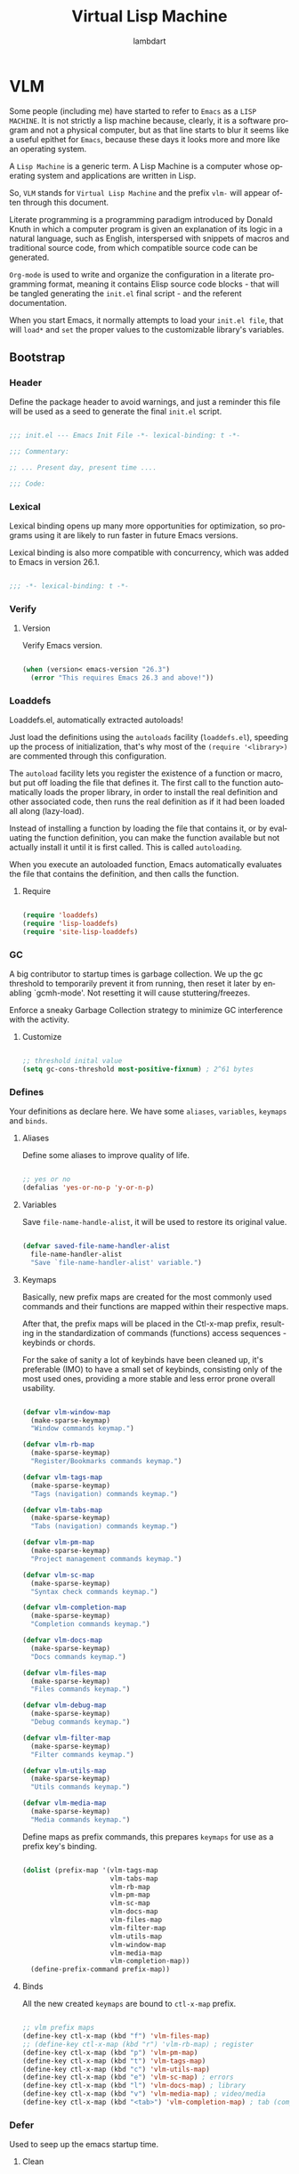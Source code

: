 #+TITLE: Virtual Lisp Machine
#+AUTHOR: lambdart
#+EMAIL: lambdart@protonmail.com
#+DESCRIPTION: an org-mode based Emacs configuration
#+KEYWORDS: emacs, org, liretate programming, config, init.el

#+LANGUAGE: en
#+BABEL: :cache yes
#+PROPERTY: header-args :tangle yes
#+STARTUP: showall

* VLM

  Some people (including me) have started to refer to
  =Emacs= as a =LISP MACHINE=. It is not strictly a lisp machine
  because, clearly, it is a software program and not a physical
  computer, but as that line starts to blur it seems like a useful
  epithet for =Emacs=, because these days it looks more and more like
  an operating system.

  A =Lisp Machine= is a generic term. A Lisp Machine is a
  computer whose operating system and applications are
  written in Lisp.

  So, =VLM= stands for =Virtual Lisp Machine= and the prefix
  =vlm-= will appear often through this document.

  Literate programming is a programming paradigm introduced by Donald
  Knuth  in which a computer program is given an explanation of its
  logic in a natural language, such as English, interspersed with
  snippets of macros and traditional source code, from which
  compatible source code can be generated.

  =Org-mode= is used to write and organize the configuration
  in a literate programming format, meaning it contains
  Elisp source code blocks - that will be tangled generating the
  =init.el= final script - and the referent documentation.

  When you start Emacs, it normally attempts to load
  your =init.el file=, that will =load*= and =set= the
  proper values to the customizable library's variables.

** Bootstrap
*** Header

    Define the package header to avoid warnings, and just a
    reminder this file will be used as a seed to generate the
    final ~init.el~ script.

    #+BEGIN_SRC emacs-lisp

    ;;; init.el --- Emacs Init File -*- lexical-binding: t -*-

    ;;; Commentary:

    ;; ... Present day, present time ....

    ;;; Code:

    #+END_SRC

*** Lexical

    Lexical binding opens up many more opportunities
    for optimization, so programs using it are likely to run
    faster in future Emacs versions.

    Lexical binding is also more compatible with concurrency,
    which was added to Emacs in version 26.1.

    #+BEGIN_SRC emacs-lisp

    ;;; -*- lexical-binding: t -*-

    #+END_SRC

*** Verify
**** Version

     Verify Emacs version.

     #+BEGIN_SRC emacs-lisp

     (when (version< emacs-version "26.3")
       (error "This requires Emacs 26.3 and above!"))

     #+END_SRC

*** Loaddefs

    Loaddefs.el, automatically extracted autoloads!

    Just load the definitions using the =autoloads= facility
    (=loaddefs.el=), speeding up the process of initialization,
    that's why most of the =(require '<library>)= are commented
    through this configuration.

    The =autoload= facility lets you register the existence of a function or
    macro, but put off loading the file that defines it. The first call to
    the function automatically loads the proper library, in order to install
    the real definition and other associated code, then runs the real
    definition as if it had been loaded all along (lazy-load).

    Instead of installing a function by loading the file that contains it,
    or by evaluating the function definition, you can make the function
    available but not actually install it until it is first called.  This is
    called =autoloading=.

    When you execute an autoloaded function, Emacs automatically
    evaluates the file that contains the definition, and then calls the
    function.

***** Require

      #+BEGIN_SRC emacs-lisp

      (require 'loaddefs)
      (require 'lisp-loaddefs)
      (require 'site-lisp-loaddefs)

      #+END_SRC

*** GC

    A big contributor to startup times is garbage collection. We up the gc
    threshold to temporarily prevent it from running, then reset it later by
    enabling `gcmh-mode'. Not resetting it will cause stuttering/freezes.

    Enforce a sneaky Garbage Collection strategy
    to minimize GC interference with the activity.

**** Customize

     #+BEGIN_SRC emacs-lisp

     ;; threshold inital value
     (setq gc-cons-threshold most-positive-fixnum) ; 2^61 bytes

     #+END_SRC

*** Defines

    Your definitions as declare here. We have some
    =aliases=, =variables=, =keymaps= and =binds=.

**** Aliases

     Define some aliases to improve quality of life.

     #+BEGIN_SRC emacs-lisp

     ;; yes or no
     (defalias 'yes-or-no-p 'y-or-n-p)

     #+END_SRC

**** Variables

     Save =file-name-handle-alist=, it will be used to restore
     its original value.

     #+BEGIN_SRC emacs-lisp

     (defvar saved-file-name-handler-alist
       file-name-handler-alist
       "Save `file-name-handler-alist' variable.")

     #+END_SRC

**** Keymaps

     Basically, new prefix maps are created for the most commonly used
     commands and their functions are mapped within their respective maps.

     After that, the prefix maps will be placed in the Ctl-x-map
     prefix, resulting in the standardization of commands (functions)
     access sequences - keybinds or chords.

     For the sake of sanity a lot of keybinds have been cleaned up,
     it's preferable (IMO) to have a small set of keybinds,
     consisting only of the most used ones, providing a more stable
     and less error prone overall usability.

     #+BEGIN_SRC emacs-lisp

     (defvar vlm-window-map
       (make-sparse-keymap)
       "Window commands keymap.")

     (defvar vlm-rb-map
       (make-sparse-keymap)
       "Register/Bookmarks commands keymap.")

     (defvar vlm-tags-map
       (make-sparse-keymap)
       "Tags (navigation) commands keymap.")

     (defvar vlm-tabs-map
       (make-sparse-keymap)
       "Tabs (navigation) commands keymap.")

     (defvar vlm-pm-map
       (make-sparse-keymap)
       "Project management commands keymap.")

     (defvar vlm-sc-map
       (make-sparse-keymap)
       "Syntax check commands keymap.")

     (defvar vlm-completion-map
       (make-sparse-keymap)
       "Completion commands keymap.")

     (defvar vlm-docs-map
       (make-sparse-keymap)
       "Docs commands keymap.")

     (defvar vlm-files-map
       (make-sparse-keymap)
       "Files commands keymap.")

     (defvar vlm-debug-map
       (make-sparse-keymap)
       "Debug commands keymap.")

     (defvar vlm-filter-map
       (make-sparse-keymap)
       "Filter commands keymap.")

     (defvar vlm-utils-map
       (make-sparse-keymap)
       "Utils commands keymap.")

     (defvar vlm-media-map
       (make-sparse-keymap)
       "Media commands keymap.")

     #+END_SRC

     Define maps as prefix commands, this prepares
     =keymaps= for use as a prefix key's binding.

     #+BEGIN_SRC emacs-lisp

     (dolist (prefix-map '(vlm-tags-map
                           vlm-tabs-map
                           vlm-rb-map
                           vlm-pm-map
                           vlm-sc-map
                           vlm-docs-map
                           vlm-files-map
                           vlm-filter-map
                           vlm-utils-map
                           vlm-window-map
                           vlm-media-map
                           vlm-completion-map))
       (define-prefix-command prefix-map))

     #+END_SRC

**** Binds

     All the new created =keymaps= are bound
     to =ctl-x-map= prefix.

     #+BEGIN_SRC emacs-lisp

     ;; vlm prefix maps
     (define-key ctl-x-map (kbd "f") 'vlm-files-map)
     ;; (define-key ctl-x-map (kbd "r") 'vlm-rb-map) ; register
     (define-key ctl-x-map (kbd "p") 'vlm-pm-map)
     (define-key ctl-x-map (kbd "t") 'vlm-tags-map)
     (define-key ctl-x-map (kbd "c") 'vlm-utils-map)
     (define-key ctl-x-map (kbd "e") 'vlm-sc-map) ; errors
     (define-key ctl-x-map (kbd "l") 'vlm-docs-map) ; library
     (define-key ctl-x-map (kbd "v") 'vlm-media-map) ; video/media
     (define-key ctl-x-map (kbd "<tab>") 'vlm-completion-map) ; tab (complete)

     #+END_SRC

*** Defer

    Used to seep up the emacs startup time.

**** Clean

     #+BEGIN_SRC emacs-lisp

     ;; clean file-name-handler-alist
     (setq file-name-handler-alist nil)

     #+END_SRC

**** Hooks

     #+BEGIN_SRC emacs-lisp

     ;; restore file-name-handler-alist
     (add-hook 'emacs-startup-hook
               (lambda ()
                 (setq file-name-handler-alist
                       saved-file-name-handler-alist)))

     #+END_SRC

*** Startup

    This file parses the command line and gets Emacs running.

**** Customize

     #+BEGIN_SRC emacs-lisp

     ;; non-nil inhibits the startup screen
     (customize-set-variable 'inhibit-startup-message t)

     ;; non-nil inhibits the initial startup echo area message
     (customize-set-variable 'inhibit-startup-echo-area-message "lambdart")

     ;; major mode command symbol to use for the initial *scratch* buffer
     (customize-set-variable 'initial-major-mode 'emacs-lisp-mode)

     ;; buffer to show after starting emacs
     (customize-set-variable 'initial-buffer-choice nil)

     ;; initial documentation displayed in *scratch* buffer at startup
     (customize-set-variable 'initial-scratch-message
                             ";; The dream to awaken our world...\n;;\n")

     ;; the full name of the user logged in
     (customize-set-variable 'user-full-name (getenv "USER"))

     ;; email address of the current user
     (customize-set-variable 'user-mail-address "lambdart@protonmail.com")

     #+END_SRC

*** Warnings

    This package implements the entry points `warn', `lwarn'
    and `display-warning'.

***** Require

      #+BEGIN_SRC emacs-lisp

      ;; (require 'warnings nil t)

      #+END_SRC

***** Customize

      #+BEGIN_SRC emacs-lisp

      ;; minimum severity level for displaying the warning buffer
      (customize-set-variable 'warning-minimum-level :error)

      ;; minimum severity level for logging a warning.
      (customize-set-variable 'warning-minimum-log-level :warning)

      #+END_SRC

*** Load-path

    When Emacs loads a Lisp library, it searches for the library in a list
    of directories specified by the variable 'load-path'. The value
    of this variable is a list of directories to search when
    loading files.

    If the environment variable =EMACSLOADPATH= is set, it modifies the
    above initialization procedure. Emacs initializes `load-path' based on
    the value of the environment variable.

    The syntax of =EMACSLOADPATH= is the same as used for 'PATH';
    directories are separated by ':' (or ';', on some operating systems).
    Here is an example of how to set =EMACSLOADPATH= variable (from a
    'sh'-style shell).

    #+BEGIN_SRC sh

        export EMACSLOADPATH=$EMACSLOADPATH:~/.emacs.d/lisp:~/.emacs.d/site-lisp

    #+END_SRC

    See ~defaults/default.xinitrc~ file for a detailed example.

    For each directory in `load-path', Emacs then checks to see if it
    contains a file `subdirs.el', and if so, loads it. The `subdirs.el'
    file is created when Emacs is built/installed, and contains code that
    causes Emacs to add any subdirectories of those directories to
    `load-path'. Both immediate subdirectories and subdirectories multiple
    levels down are added. But it excludes subdirectories whose names do
    not start with a letter or digit, and subdirectories named 'RCS' or
    'CVS', and subdirectories containing a file named =.nosearch=.

    See ~defaults/default.subdir.el~ file example.

*** Load-prefer

    In noninteractive sessions, prioritize non-byte-compiled source files to
    prevent the use of stale byte-code. Otherwise, it saves us a little IO time
    to skip the mtime checks on every *.elc file.

    #+BEGIN_SRC emacs-lisp

    ;; (setq load-prefer-newer noninteractive)

    #+END_SRC

*** Sound
**** Beeping
***** Disable

      #+BEGIN_SRC emacs-lisp :tangle yes

      ;; do nothing (NOP)
      (customize-set-variable 'ring-bell-function (lambda () nil))

      #+END_SRC

*** Eval
**** Customize

     #+BEGIN_SRC emacs-lisp

     ;; this limit serves to catch infinite recursions for you before they cause
     ;; actual stack overflow in C, which would be fatal for Emacs.
     ;; You can safely make it considerably larger than its default value,
     ;; if that proves inconveniently small.  However, if you increase it too far,
     ;; Emacs could overflow the real C stack, and crash.
     (customize-set-variable 'max-lisp-eval-depth 6400)

     #+END_SRC

** Basic
*** Definitions
**** Loaddefs

     The local ~lisp-loaddefs.el~ was generated by
     =update-directory-autoloads=, using the ~/emacs.d/lisp~
     directory as its base.

     Update/Generate =autoload= definitions for Lisp files in the directories.
     In an interactive call, you must give one argument, the name of a
     single directory. In a call from Lisp, you can supply multiple
     directories as separate arguments.

***** Require

      #+BEGIN_SRC emacs-lisp

      ;; generated by `update-directory-autolods'
      (require 'lisp-loaddefs nil t)

      #+END_SRC

*** Garbage Collector
**** Ghcm

     Enforce a sneaky Garbage Collection strategy to minimize GC
     interference with the activity. During normal use a high GC
     threshold is set. When idling GC is immediately triggered
     and a low threshold is set.

***** Require

      #+BEGIN_SRC emacs-lisp

      ;; (require 'gcmh nil t)

      #+END_SRC

***** Customize

      #+BEGIN_SRC emacs-lisp

      ;; non-nil means print a message when garbage collecting
      (customize-set-variable 'gcmh-verbose nil)

      #+END_SRC

***** Hooks

      #+BEGIN_SRC emacs-lisp

      (add-hook 'window-setup-hook
                (lambda ()
                  (funcall 'gcmh-mode 1)))

      #+END_SRC

*** Compilation
***** Comp

      In addition to the byte-compilation, described in *note the previous
      chapter: Byte Compilation, Emacs can also optionally compile Lisp
      function definitions into a true compiled code, known as 'native code'.
      This feature uses the =libgccjit= library, which is part of the GCC
      distribution, and requires that Emacs be built with support for using
      that library. It also requires to have GCC and Binutils (the assembler
      and linker) available on your system for you to be able to
      native-compile Lisp code.

      Unlike byte-compiled code, natively-compiled Lisp code is executed
      directly by the machine's hardware, and therefore runs at full speed
      that the host CPU can provide. The resulting speedup generally depends
      on what the Lisp code does, but is usually 2.5 to 5 times faster than
      the corresponding byte-compiled code.

      Since native code is generally incompatible between different
      systems, the natively-compiled code is *not* transportable from one
      machine to another, it can only be used on the same machine where it was
      produced or on very similar ones (having the same CPU and run-time
      libraries). The transportability of natively-compiled code is the same
      as that of shared libraries (=.so= files).

****** Require

       #+BEGIN_SRC emacs-lisp

       ;; (require 'comp nil t)

       #+END_SRC

****** Customize

       #+BEGIN_SRC emacs-lisp

       ;; non-nil means unconditionally (re-)compile all files
       (customize-set-variable 'native-comp-always-compile t)

       ;; default number of subprocesses used for async native compilation
       ;; value of zero means to use half the number of the CPU's execution units
       (customize-set-variable 'native-comp-async-jobs-number 0)

       ;; emit a warning if a byte-code file being loaded has no corresponding source
       (customize-set-variable 'native-comp-warning-on-missing-source t)

       ;; if non-nil compile loaded .elc files asynchronously
       (customize-set-variable 'native-comp-deferred-compilation nil)

       ;; if non-nil, enable primitive trampoline synthesis
       (customize-set-variable 'comp-enable-subr-trampolines nil)

       #+END_SRC

****** Hooks

       #+BEGIN_SRC emacs-lisp

       #+END_SRC

*** Utils
**** Macros

     #+BEGIN_SRC emacs-lisp

     (defmacro safe-load-file (file)
       "Load FILE if exists."
       `(if (not (file-exists-p ,file))
            (message "File not found")
          (load (expand-file-name ,file) t nil nil)))

     (defmacro safe-add-dirs-to-load-path (dirs)
       "Add DIRS (directories) to `load-path'."
       `(dolist (dir ,dirs)
          (setq dir (expand-file-name dir))
          (when (file-directory-p dir)
            (unless (member dir load-path)
              (push dir load-path)))))

     (defmacro safe-funcall (func &rest args)
       "Call FUNC with ARGS, if it's bounded."
       `(when (fboundp ,func)
          (funcall ,func ,@args)))

     (defmacro safe-mkdir (dir)
       "Create DIR in the file system."
       `(when (and (not (file-exists-p ,dir))
                   (make-directory ,dir :parents))))

     #+END_SRC

**** Simple

     A grab-bag of basic Emacs commands not specifically related to
     some major mode or to file-handling.

***** Require

      #+BEGIN_SRC emacs-lisp

      ;; (require 'simple nil t)

      #+END_SRC

***** Customize

      #+BEGIN_SRC emacs-lisp

      ;; don't omit information when lists nest too deep
      (customize-set-variable 'eval-expression-print-level 4)

      ;; your preference for a mail composition package
      (customize-set-variable 'mail-user-agent 'message-user-agent)

      #+END_SRC

***** Binds

      #+BEGIN_SRC emacs-lisp

      ;; shell command
      (global-set-key (kbd "M-<f5>") 'shell-command)
      (global-set-key (kbd "M-<f6>") 'async-shell-command)

      #+END_SRC

***** Enable

      #+BEGIN_SRC emacs-lisp

      ;; column number display in the mode line
      (add-hook 'window-setup-hook
                (lambda ()
                  (funcall 'column-number-mode 1)))

      ;; buffer size display in the mode line
      (add-hook 'window-setup-hook
                (lambda ()
                  (funcall 'size-indication-mode 1)))

      #+END_SRC

**** Lex
***** Require

      #+BEGIN_SRC emacs-lisp

      ;; (require 'lex nil t)

      #+END_SRC

***** Binds

      Fundamental/core binds.

      #+BEGIN_SRC emacs-lisp

      ;; line movement
      (global-set-key (kbd "C-a") 'back-to-indent-or-line)
      (global-set-key (kbd "C-e") 'move-end-of-line)

      ;; word movement
      (global-set-key (kbd "C-<left>") 'backward-word)
      (global-set-key (kbd "C-<right>") 'forward-whitespace)

      ;; scroll movement
      (global-set-key (kbd "C-M-v") 'scroll-other-window)
      (global-set-key (kbd "C-M-y") 'scroll-other-window-down)

      ;; edit
      (global-set-key (kbd "M-y") 'browse-kill-ring)
      (global-set-key (kbd "M-i") 'indent-region-or-buffer)
      (global-set-key (kbd "M-j") 'duplicate-line-or-region)
      (global-set-key (kbd "M-n") 'transpose-lines-up)
      (global-set-key (kbd "M-p") 'transpose-lines-down)
      (global-set-key (kbd "M-l") 'downcase-word)
      (global-set-key (kbd "C-w") 'kill-region-or-backward-word)

      ;; kill
      (define-key ctl-x-map (kbd "k") 'kill-buffer)

      ;; shell command history
      (define-key ctl-x-map (kbd "C-c") 'eval-command-history)
      (define-key ctl-x-map (kbd "C-<f6>") 'shell-command-history)

      ;; mark
      (define-key vlm-utils-map (kbd "h") 'mark-whole-buffer)
      (define-key vlm-utils-map (kbd "s") 'mark-sexp)
      (define-key vlm-utils-map (kbd "p") 'mark-paragraph)
      (define-key vlm-utils-map (kbd "w") 'mark-word)

      ;; goto
      (define-key goto-map (kbd "m") 'goto-mark)
      (define-key goto-map (kbd "M-m") 'goto-mark)

      ;; keyboard quit
      (global-set-key (kbd "M-ESC") 'keyboard-escape-quit)

      ;; in buffer completion
      ;; (global-set-key (kbd "TAB") 'completion-at-point)

      #+END_SRC

*** Network
**** Tramp

     TRAMP is for transparently accessing remote files from within Emacs.
     TRAMP enables an easy, convenient, and consistent interface to remote
     files as if they are local files.  TRAMP’s transparency extends to
     editing, version control, and dired.

***** Require

      #+BEGIN_SRC emacs-lisp

      ;; (require 'tramp nil t)

      #+END_SRC

***** Customize

      #+BEGIN_SRC emacs-lisp

      ;; set tramp default method
      (customize-set-variable 'tramp-default-method "ssh")

      ;; if non-nil, chunksize for sending input to local process.
      (customize-set-variable 'tramp-chunksize 64)

      ;; a value of t would require an immediate reread during filename completion,
      ;; nil means to use always cached values for the directory contents
      (customize-set-variable 'tramp-completion-reread-directory-timeout 60)

      ;; set tramp verbose level
      (customize-set-variable 'tramp-verbose 4)

      ;; file which keeps connection history for tramp connections.
      (customize-set-variable
       'tramp-persistency-file-name
       (concat (expand-file-name user-emacs-directory) "cache/tramp"))

      ;; regexp to match prompts from remote shell
      (customize-set-variable 'tramp-shell-prompt-pattern
                              "\\(?:^\\|\\)[^]#$%>»\n]*#?[]#$%>»] *\\(\\[[[:digit:];]*[[:alpha:]] *\\)*")

      ;; when invoking a shell, override the HISTFILE with this value
      (customize-set-variable 'tramp-histfile-override nil)

      ;; default method to use for specific host/user pairs
      (customize-set-variable 'tramp-default-method-alist nil)

      ;; connection timeout in seconds
      (customize-set-variable 'tramp-connection-timeout 15)

      #+END_SRC

**** Imap

     This library provides an interface for talking to
     IMAP servers.

***** Require

      #+BEGIN_SRC emacs-lisp

      ;; (require 'imap nil t)

      #+END_SRC

***** Customize

      #+BEGIN_SRC emacs-lisp

      ;; how long to wait between checking for the end of output
      (customize-set-variable 'imap-read-timeout 2)

      ;; if non-nil, store session password without prompting
      (customize-set-variable 'imap-store-password t)

      #+END_SRC

**** Smtpmail

     This library provides functionalities related to send mail
     through STMP protocol.

***** Require

      #+BEGIN_SRC emacs-lisp

      ;; (require 'smtpmail nil t)

      #+END_SRC

***** Customize

      #+BEGIN_SRC emacs-lisp

      ;; specify default SMTP server
      ;; (customize-set-variable 'smtpmail-default-smtp-server "smtp.gmail.com")

      ;; the name of the host running SMTP server
      ;; (customize-set-variable 'smtpmail-smtp-server "smtp.gmail.com")

      ;; type of SMTP connections to use
      (customize-set-variable 'smtpmail-stream-type 'ssl)

      ;; smtp service port number
      (customize-set-variable 'smtpmail-smtp-service 465)

      ;; non-nil means mail is queued; otherwise it is sent immediately.
      (customize-set-variable 'smtpmail-queue-mail nil)

      ;; directory where smtpmail.el stores queued mail.
      ;; (customize-set-variable 'smtpmail-queue-dir "")

      #+END_SRC

**** Sendmail

     This mode provides mail-sending facilities from within Emacs.
     It is documented in the Emacs user's manual.

***** Require

      #+BEGIN_SRC emacs-lisp

      ;; (require 'sendmail nil t)

      #+END_SRC

***** Customize

      #+BEGIN_SRC emacs-lisp

      ;; text inserted at end of mail buffer when a message is initialized
      (customize-set-variable 'mail-signature "Att.")

      ;; file containing the text inserted at end of mail buffer
      ;; default: ~/.signature
      ;; (customize-set-variable 'mail-signature-file nil)

      #+END_SRC

**** Net-utils

     Wrap common network utility programs (ping, traceroute, netstat,
     nslookup, arp, route). Note that these wrappers are of the diagnostic
     functions of these programs only.

     Implement some very basic protocols in Emacs Lisp (finger and whois)

     Support connections to HOST/PORT, generally for debugging and the like.
     In other words, for doing much the same thing as "telnet HOST PORT", and
     then typing commands.

***** Require

      #+BEGIN_SRC emacs-lisp

      ;; (require 'net-utils)

      #+END_SRC

***** Customize

      #+BEGIN_SRC emacs-lisp

      #+END_SRC

*** Security
**** Nsm

     Network Security Manager.

***** Require

      #+BEGIN_SRC emacs-lisp

      ;; (require 'nsm nil t)

      #+END_SRC

***** Customize

      #+BEGIN_SRC emacs-lisp

      ;; if a potential problem with the security of the network
      ;; connection is found, the user is asked to give input
      ;; into how the connection should be handled
      ;; `high': This warns about additional things that many
      ;; people would not find useful.
      ;; `paranoid': On this level, the user is queried for
      ;; most new connections
      (customize-set-variable 'network-security-level 'high)

      ;; the file the security manager settings will be stored in.
      (customize-set-variable 'nsm-settings-file
                              (expand-file-name "nsm/netword-security.data" user-emacs-directory))

      #+END_SRC

**** Epg-config
***** Require

      #+BEGIN_SRC emacs-lisp

      ;; (require 'eps-config nil t)

      #+END_SRC

***** Customize

      #+BEGIN_SRC emacs-lisp

      ;; the gpg executable
      (customize-set-variable 'epg-gpg-program "gpg2")

      #+END_SRC

**** Tls

     This package implements a simple wrapper around "gnutls-cli" to
     make Emacs support TLS/SSL.

***** Require

      #+BEGIN_SRC emacs-lisp

      ;; (require 'tls nil t)

      #+END_SRC

***** Customize

      #+BEGIN_SRC emacs-lisp

      ;; indicate if certificates should be checked against trusted root certs
      ;; if this is ‘ask’, the user can decide whether to accept an
      ;; untrusted certificate
      ;; (customize-set-variable 'tls-checktrust nil)

      ;; list of strings containing commands to
      ;; start TLS stream to a host
      ;; '("openssl s_client -connect %h:%p -CAfile %t")
      ;; '("gnutls-cli --x509cafile %t -p %p %h --insecure")

      ;; (customize-set-variable
      ;; 'tls-program
      ;; '("gnutls-cli --x509cafile /etc/ssl/certs/ca-certificates.crt -p %p %h"))

      #+END_SRC

**** Gnutls

     This package provides language bindings for the GnuTLS library
     using the corresponding core functions in gnutls.c

***** Require

      #+BEGIN_SRC emacs-lisp

      ;; (require 'gnutls nil t)

      #+END_SRC

***** Customize

      #+BEGIN_SRC emacs-lisp

      ;; if non-nil, this should be a TLS priority string
      (customize-set-variable 'gnutls-algorithm-priority nil)

      ;; if non-nil, this should be t or a list of checks
      ;; per hostname regex
      (customize-set-variable 'gnutls-verify-error nil)

      #+END_SRC

**** Epa

     EasyPG is an all-in-one GnuPG interface for Emacs.
     It has two aspects: convenient tools which allow to use GnuPG
     from Emacs (EasyPG Assistant), and a fully
     functional interface library to GnuPG (EasyPG Library).

***** Require

      #+BEGIN_SRC emacs-lisp

      ;; (require 'epa nil t)

      #+END_SRC

***** Customize

      #+BEGIN_SRC emacs-lisp

      ;; if non-nil, cache passphrase for symmetric encryption
      (customize-set-variable
       'epa-file-cache-passphrase-for-symmetric-encryption t)

      ;; if t, always asks user to select recipients
      (customize-set-variable 'epa-file-select-keys t)

      ;; in epa commands, a particularly useful mode is ‘loopback’, which
      ;; redirects all Pinentry queries to the caller, so Emacs can query
      ;; passphrase through the minibuffer, instead of external Pinentry
      ;; program
      (customize-set-variable 'epa-pinentry-mode 'loopback)

      #+END_SRC

***** Enable

      #+BEGIN_SRC emacs-lisp

      ;; (add-hook 'window-setup-hook
      ;;           (lambda ()
      ;;             (funcall 'epa-file-enable)))

      #+END_SRC

*** Notify
**** Notifications

     For proper usage, Emacs must be started in an environment with an
     active D-Bus session bus.

***** Require

      #+BEGIN_SRC emacs-lisp

      ;; (require 'notifications nil t)

      #+END_SRC

*** Storage
**** Forms

     Forms mode means visiting a data file which is supposed to consist
     of records each containing a number of fields. The records are
     separated by a newline, the fields are separated by a user-defined
     field separator (default: TAB). When shown, a record is
     transferred to an Emacs buffer and presented using a user-defined
     form. One record is shown at a time.

***** Require

      #+BEGIN_SRC emacs-lisp

      ;; (require 'forms nil t)

      #+END_SRC

*** Process
**** Async

     Adds the ability to call asynchronous functions and process with
     ease. See the documentation for `async-start' and `async-start-process'.

***** Require

      #+BEGIN_SRC emacs-lisp

      ;; (require 'async nil t)

      #+END_SRC

***** Customize

      #+BEGIN_SRC emacs-lisp

      ;; the command in a new buffer with a name other than the default buffer name
      ;; without confirmation
      (customize-set-variable 'async-shell-command-buffer 'rename-buffer)

      #+END_SRC

***** Display

      #+BEGIN_SRC emacs-lisp

      ;; to run command without displaying the output in a window
      (add-to-list 'display-buffer-alist
                   '("\\*Async Shell Command\\*"
                     (display-buffer-no-window)
                     (allow-no-window . t)))

      #+END_SRC

*** Parses
**** Nnmail

     Mail support functions for the Gnus mail backends.

***** Require

      #+BEGIN_SRC emacs-lisp

      ;; (require 'nnmail nil t)

      #+END_SRC

***** Customize

      #+BEGIN_SRC emacs-lisp

      ;; expirable articles that are older than this will be expired
      (customize-set-variable 'nnmail-expiry-wait 4)

      #+END_SRC

**** Mm-bodies

     This library handles MIME body (encode/decode).

     MIME is short for "Multipurpose Internet Mail Extensions".
     This standard is documented in a number of RFCs;
     mainly RFC2045 (Format of Internet Message Bodies),
     RFC2046 (Media Types), RFC2047 (Message Header Extensions for
     Non-ASCII Text),  RFC2048 (Registration Procedures),
     RFC2049 (Conformance Criteria and Examples).

     It is highly recommended that anyone who intends writing
     MIME-compliant software read at least RFC2045 and RFC2047.

***** Require

      #+BEGIN_SRC emacs-lisp

      ;; (require 'mm-bodies nil t)

      #+END_SRC

***** Customize

      #+BEGIN_SRC emacs-lisp

      (eval-after-load 'mm-bodies
        (lambda ()
          (when (boundp 'mm-body-charset-encoding-alist)
            (add-to-list 'mm-body-charset-encoding-alist '(utf-8 . base64)))))

      #+END_SRC

**** Shr

     This package takes a HTML parse tree (as provided by
     libxml-parse-html-region) and renders it in the current buffer.  It
     does not do CSS, JavaScript or anything advanced: It's geared
     towards rendering typical short snippets of HTML, like what you'd
     find in HTML email and the like.

***** Require

      #+BEGIN_SRC emacs-lisp

      ;; (require 'shr nil t)

      #+END_SRC

***** Customize

      #+BEGIN_SRC emacs-lisp

      ;; frame width to use for rendering
      (customize-set-variable 'shr-width 80)

      ;; if non-nil, use proportional fonts for text
      (customize-set-variable 'shr-use-fonts t)

      ;; if non-nil, respect color specifications in the HTML
      (customize-set-variable 'shr-use-colors nil)

      ;; if non-nil, inhibit loading images
      (customize-set-variable 'shr-inhibit-images nil)

      ;; if non-nil, use proportional fonts for text
      (customize-set-variable 'shr-use-fonts nil)

      ;; images that have URLs matching this regexp will be blocked (regexp)
      (customize-set-variable 'shr-blocked-images nil)

      #+END_SRC

*** Misc
**** Custom

     Emacs has many settings which you can change. Most settings are
     customizable variables, which are also called user options.
     There is a huge number of customizable variables,
     controlling numerous aspects of Emacs behavior.

***** Require

      #+BEGIN_SRC emacs-lisp

      ;; (require 'custom nil t)

      #+END_SRC

***** Customize

      #+BEGIN_SRC emacs-lisp

      ;; file used for storing customization information.
      ;; The default is nil, which means to use your init file
      ;; as specified by ‘user-init-file’.  If the value is not nil,
      ;; it should be an absolute file name.
      (customize-set-variable
       'custom-file (concat (expand-file-name user-emacs-directory) "custom.el"))

      #+END_SRC

** Vanilla

   Major Structures of Emacs: Files, Buffer, Windows, Frames, Input,
   International, Commands, Completions, Editing...

   Basically the 'C' (core) system and fundamental ELISP libraries.

*** Files

    A computer file is a computer resource for recording data
    discretely in a computer storage device.

**** Files

     Defines most of Emacs's file- and directory-handling functions,
     including basic file visiting, backup generation, link handling,
     ITS-id version control, load- and write-hook handling, and the like.

***** Require

      #+BEGIN_SRC emacs-lisp

      ;; (require 'files nil t)

      #+END_SRC

***** Functions

      #+BEGIN_SRC emacs-lisp

      (defun vlm-kill-emacs-query-function ()
        "Asks for Emacs kill confirmation."
        (interactive)
        (y-or-n-p "[kill-emacs]: Are you sure? "))

      #+END_SRC

***** Customize

      #+BEGIN_SRC emacs-lisp

      ;; control use of version numbers for backup files.
      (customize-set-variable 'version-control t)

      ;; non-nil means always use copying to create backup files
      (customize-set-variable 'backup-by-copying t)

      ;; number of newest versions to keep when a new numbered backup is made
      (customize-set-variable 'kept-new-versions 6)

      ;; number of oldest versions to keep when a new numbered backup is made
      (customize-set-variable 'kept-old-versions 2)

      ;; if t, delete excess backup versions silently
      (customize-set-variable 'delete-old-versions t)

      ;; non-nil means make a backup of a file the first time it is saved
      (customize-set-variable 'make-backup-files nil)

      ;; non-nil says by default do auto-saving of every file-visiting buffer
      (customize-set-variable 'auto-save-default nil)

      ;; most *NIX tools work best when files are terminated
      ;; with a newline
      (customize-set-variable 'require-final-newline t)

      ;; non-nil if Emacs should confirm killing processes on exit
      (customize-set-variable 'confirm-kill-processes nil)

      ;; functions to call with no arguments to query about killing Emacs
      (customize-set-variable 'kill-emacs-query-functions
                              `(server-kill-emacs-query-function vlm-kill-emacs-query-function))

      ;; alist of filename patterns and backup directory names
      (customize-set-variable 'backup-directory-alist '(("" . "~/.emacs.d/backup")))

      #+END_SRC

***** Hooks

      #+BEGIN_SRC emacs-lisp

      ;; create cache directory if does not exists yet
      (add-hook 'window-setup-hook
                (lambda ()
                  (mkdir (concat user-emacs-directory "cache") t)))

      #+END_SRC

**** Ffap

     Command find-file-at-point.
     With a prefix, it behaves exactly like find-file.
     Without a prefix, it first tries to guess a default file or URL
     from the text around the point.

***** Require

      #+BEGIN_SRC emacs-lisp

      ;; (require 'ffap nil t)

      #+END_SRC

***** Binds

      #+BEGIN_SRC emacs-lisp

      ;; vlm-files-map
      (define-key vlm-files-map (kbd "f") 'find-file-at-point)
      (define-key vlm-files-map (kbd "d") 'dired-at-point)
      (define-key vlm-files-map (kbd "C-d") 'ffap-list-directory)

      #+END_SRC

**** Locate

     Locate.el provides an interface to a program which searches a
     database of file names. By default, this program is the GNU locate
     command, but it could also be the BSD-style find command, or even a
     user specified command.

***** Require

      #+BEGIN_SRC emacs-lisp

      ;; (require 'locate nil t)

      #+END_SRC

***** Binds

      #+BEGIN_SRC emacs-lisp

      (define-key vlm-files-map (kbd "l") 'locate)

      #+END_SRC

**** Recentf

     The recent files list is automatically saved across Emacs
     sessions. You can customize the number of recent files displayed,
     the location of the menu and others options
     (see the source code for details).

***** Require

      #+BEGIN_SRC emacs-lisp

      ;; (require 'recentf nil t)

      #+END_SRC

***** Customize

      #+BEGIN_SRC emacs-lisp

      ;; file to save the recent list into.
      (customize-set-variable
       'recentf-save-file (concat user-emacs-directory "cache/recentf"))

      #+END_SRC

***** Binds

      #+BEGIN_SRC emacs-lisp

      ;; vlm-files-map
      (define-key vlm-files-map (kbd "r") 'recentf-open-files)

      #+END_SRC

***** Enable

      #+BEGIN_SRC emacs-lisp

      (add-hook 'window-setup-hook
                (lambda ()
                  (safe-funcall 'recentf-mode 1)))

      #+END_SRC

**** Diff

     This package helps you explore differences between files, using the
     UNIX command diff(1). The commands are `diff' and `diff-backup'.
     You can specify options with `diff-switches'.

***** Require

      #+BEGIN_SRC emacs-lisp

      ;; (require 'diff nil t)

      #+END_SRC

***** Customize

      #+BEGIN_SRC emacs-lisp

      ;; a string or list of strings specifying switches to be passed to diff
      (customize-set-variable 'diff-switches "-u")

      #+END_SRC

**** Ediff

     This package provides a convenient way of simultaneous browsing through
     the differences between a pair (or a triple) of files or buffers.
     The files being compared, file-A, file-B, and file-C (if applicable) are
     shown in separate windows (side by side, one above the another, or in
     separate frames), and the differences are highlighted as you step
     through them.

***** Require

      #+BEGIN_SRC emacs-lisp

      ;; (require 'ediff nil t)

      #+END_SRC

***** Customize

      #+BEGIN_SRC emacs-lisp

      ;; options to pass to `ediff-custom-diff-program'.
      (customize-set-variable 'ediff-custom-diff-options "-U3")

      ;; the function used to split the main window between buffer-A and buffer-B
      (customize-set-variable 'ediff-split-window-function 'split-window-horizontally)

      ;; function called to set up windows
      (customize-set-variable 'ediff-window-setup-function 'ediff-setup-windows-plain)

      #+END_SRC

***** Hooks

      #+BEGIN_SRC emacs-lisp

      (add-hook 'ediff-startup-hook 'ediff-toggle-wide-display)
      (add-hook 'ediff-cleanup-hook 'ediff-toggle-wide-display)
      (add-hook 'ediff-suspend-hook 'ediff-toggle-wide-display)

      #+END_SRC

**** Jka-compr

     This package implements low-level support for reading, writing,
     and loading compressed files.  It hooks into the low-level file
     I/O functions (including write-region and insert-file-contents) so
     that they automatically compress or uncompress a file if the file
     appears to need it (based on the extension of the file name).
     Packages like Rmail, VM, GNUS, and Info should be able to work
     with compressed files without modification.

***** Require

      #+BEGIN_SRC emacs-lisp

      ;; (require 'jka-compr nil t)
      ;; (require 'jka-compr-hook nil t)

      #+END_SRC

***** Customize

      #+BEGIN_SRC emacs-lisp

      ;; list of compression related suffixes to try when loading files
      (customize-set-variable 'jka-compr-load-suffixes '(".gz" ".el.gz"))

      ;; if you set this outside Custom while Auto Compression mode is
      ;; already enabled (as it is by default), you have to call
      ;; `jka-compr-update' after setting it to properly update other
      ;; variables. Setting this through Custom does that automatically.

      #+END_SRC

***** Enable

      #+BEGIN_SRC emacs-lisp

      ;; turn on the mode
      (add-hook 'window-setup-hook
                (lambda ()
                  (funcall 'auto-compression-mode 1)))

      #+END_SRC

**** Arc-mode

     Major mode for viewing an archive file in a dired-like way.
     You can move around using the usual cursor motion commands.
     Lettera no longer insert themselves.
     Type ‘e’ to pull a file out of the archive and into its own buffer;
     or click mouse-2 on the file’s line in the archive mode buffer.

***** Require

      #+BEGIN_SRC emacs-lisp

      ;; (require 'arc-mode nil t)

      #+END_SRC

***** Customize

      #+BEGIN_SRC

      ;; TODO

      #+END_SRC

**** Dired

     This is a major mode for file management operations.

     The most common operations performed on files or groups of files
     include creating, opening (e.g. viewing, playing, editing or
     printing), renaming, moving or copying, deleting and searching
     for files, as well as modifying file attributes, properties and
     file permissions.

***** Require

      #+BEGIN_SRC emacs-lisp

      ;; (require 'dired nil t)

      #+END_SRC

***** Customize

      #+BEGIN_SRC emacs-lisp

      ;; switches passed to ‘ls’ for dired
      (customize-set-variable 'dired-listing-switches "-alh")

      ;; enable dired-find-alternate-file
      (add-hook 'window-setup-hook
                (lambda ()
                  (put 'dired-find-alternate-file 'disabled nil)))

      #+END_SRC

***** Binds

      #+BEGIN_SRC emacs-lisp

      ;; dired-mode-map
      (eval-after-load 'dired
        (lambda ()
          (when (boundp 'dired-mode-map)
            (define-key dired-mode-map (kbd "c") 'dired-do-copy)
            (define-key dired-mode-map (kbd "e") 'dired-create-empty-file)
            (define-key dired-mode-map (kbd "C") 'dired-do-compress-to)
            ;; redundancy
            (define-key dired-mode-map (kbd "RET") 'dired-find-alternate-file)
            (define-key dired-mode-map (kbd "C-j") 'dired-find-alternate-file))))

      ;; ctl-x-map (redundancy)
      (define-key ctl-x-map (kbd "d") 'dired)
      (define-key ctl-x-map (kbd "C-d") 'dired)

      #+END_SRC

**** Dired-Aux
***** Require
***** Customize

      #+BEGIN_SRC emacs-lisp

      ;; user-defined alist of rules for suggested commands
      (customize-set-variable 'dired-guess-shell-alist-user
                              '(("\\.pdf\\'" "zathura")
                                ("\\.epub\\'" "zathura")
                                ("\\.mp4\\'" "mpv")
                                ("\\.mkv\\'" "mpv")
                                ("\\.avi\\'" "mpv")
                                ("\\.webm\\'" "mpv")
                                ("\\.p[bgpn]m\\'" "feh")
                                ("\\.gif\\'" "feh")
                                ("\\.tif\\'" "feh")
                                ("\\.png\\'" "feh")
                                ("\\.jpg\\'" "feh")
                                ("\\.jpe?g\\'" "feh")))

      #+END_SRC

**** Tar
***** Require

      #+BEGIN_SRC emacs-lisp

      ;; (require 'tar-mode nil t)

      #+END_SRC

***** Customize

      #+BEGIN_SRC emacs-lisp

      ;; non-nil means that Tar mode preserves the timestamp when copying files
      (customize-set-variable 'tar-copy-preserve-time t)

      ;; non-nil means tar mode should show the date/time of each subfile
      (customize-set-variable 'tar-mode-show-date t)

      ;; if this is true, then editing and saving a tar file entry back into its
      ;; tar file will update its datestamp
      (customize-set-variable 'tar-update-datestamp nil)

      #+END_SRC

***** Binds

      #+BEGIN_SRC emacs-lisp

      ;; bind tar-mode-map
      (eval-after-load 'tar-mode-map
        (lambda ()
          (when (boundp 'tar-mode-map)
            (define-key tar-mode-map (kbd "C-RET") 'tar-untar-buffer))))

      #+END_SRC

***** Hooks

      #+BEGIN_SRC emacs-lisp

      #+END_SRC

*** Frames

    When Emacs is started on a graphical display, e.g., on the X Window
    System, it occupies a graphical system-level display region.  In this
    manual, we call this a “frame”, reserving the word “window” for the part
    of the frame used for displaying a buffer.

    - A frame initially contains one window, but it can be subdivided
      into multiple windows

      Configure/customize frame related options:

**** Require

     #+BEGIN_SRC emacs-lisp

     ;; (require 'frame nil t)

     #+END_SRC

**** Customize

     #+BEGIN_SRC emacs-lisp

     ;; with some window managers you may have to set this to non-nil
     ;; in order to set the size of a frame in pixels, to maximize
     ;; frames or to make them fullscreen.
     (customize-set-variable 'frame-resize-pixelwise t)

     ;; normalize before maximize
     (customize-set-variable 'x-frame-normalize-before-maximize t)

     ;; set frame title format
     (customize-set-variable 'frame-title-format
                             '((:eval (if (buffer-file-name)
                                          (abbreviate-file-name (buffer-file-name))
                                        "%b"))))

     ;; alist of parameters for the initial minibuffer frame.
     ;; (customize-set-variable 'minibuffer-frame-alist
     ;;                         '((top . 1)
     ;;                           (left . 1)
     ;;                           (width . 80)
     ;;                           (height . 2)))

     ;; alist of parameters for the initial X window frame
     (add-to-list 'initial-frame-alist '(fullscreen . fullheight))

     ;; alist of default values for frame creation
     (add-to-list 'default-frame-alist '(internal-border-width . 2))

     ;; adjust bottom dividers for frames individually
     (add-to-list 'default-frame-alist '(bottom-divider-width . 4))

     ;; default width of dividers on the right of windows.
     (customize-set-variable 'window-divider-default-right-width 5)

     ;; default width of dividers on bottom of windows
     (customize-set-variable 'window-divider-default-bottom-width 4)

     #+END_SRC

**** Hooks

     #+BEGIN_SRC emacs-lisp

     ;; set transparency after a frame is created
     (add-hook 'after-make-frame-functions
               (lambda (_frame)
                 (set-transparency .7)))

     #+END_SRC

**** Binds

     #+BEGIN_SRC emacs-lisp

     ;; global map
     (global-set-key (kbd "C-x C-o") 'other-frame)

     #+END_SRC

**** Macros

     #+BEGIN_SRC emacs-lisp

     (defmacro safe-set-frame-font (font)
       "Set the default font to FONT."
       `(cond ((find-font (font-spec :name ,font))
               (set-frame-font ,font nil t))))

     #+END_SRC

**** Enable

     #+BEGIN_SRC emacs-lisp

     ;; window divider
     (add-hook 'window-setup-hook
               (lambda ()
                 (funcall 'window-divider-mode 1)))

     ;; blink cursor
     (add-hook 'window-setup-hook
               (lambda ()
                 (funcall 'blink-cursor-mode 1)))

     ;; set frame font
     ;; (safe-set-frame-font "Hermit:pixelsize=19:weight=regular:slant=normal:width=normal")))
     (add-hook 'after-make-frame-functions
               (lambda (_frame)
                 (safe-set-frame-font "Iosevka Term:pixelsize=22:weight=semibold:slant=normal:width=normal")))

     #+END_SRC

*** Windows
**** Window

     Emacs windows system.

     Characteristics:

     - Each Emacs window displays one Emacs buffer at any time.
     - A single buffer may appear in more than one window.
     - Emacs can split a frame into two or many windows.
     - Multiple frames always imply multiple windows, because each
       frame has its own set of windows.
     - Each window belongs to one and only one frame.

       Configure/customize windows standard/basic options,
       the description of each one can be found on the
       commentaries.

***** Customize

      #+BEGIN_SRC emacs-lisp

      ;; number of lines of margin at the top and bottom of a window
      (customize-set-variable 'scroll-margin 0)

      ;; scroll up to this many lines, to bring point back on screen
      (customize-set-variable 'scroll-conservatively 1)

      ;; t means point keeps its screen position
      (customize-set-variable 'scroll-preserve-screen-position t)

      ;; non-nil means mouse commands use dialog boxes to ask questions
      (customize-set-variable 'use-dialog-box nil)

      ;; width in columns of left marginal area for display of a buffer
      (customize-set-variable 'left-margin-width 1)

      ;; width in columns of right marginal area for display of a buffer.
      (customize-set-variable 'right-margin-width 1)

      ;; if t, resize window combinations proportionally
      (customize-set-variable 'window-combination-resize t)

      ;; if non-nil ‘display-buffer’ will try to even window sizes
      (customize-set-variable 'even-window-sizes nil)

      ;; if non-nil, left and right side windows occupy full frame height
      (customize-set-variable 'window-sides-vertical nil)

      ;; non-nil value means always make a separate frame
      (customize-set-variable 'pop-up-frames nil)

      ;; user-specified default action for display-buffer
      (customize-set-variable 'display-buffer-base-action
                              '((display-buffer-pop-up-window)))

      ;; use this one for small displays
      ;; (customize-set-variable 'display-buffer-base-action
      ;;                         '((display-buffer-reuse-window
      ;;                            display-buffer-same-window
      ;;                            display-buffer-in-previous-window
      ;;                            display-buffer-use-some-window)))

      #+END_SRC

***** Binds

      #+BEGIN_SRC emacs-lisp

      ;; binds (global)
      (global-set-key (kbd "s-<end>") 'shrink-window)
      (global-set-key (kbd "s-<home>") 'enlarge-window)
      (global-set-key (kbd "s-<next>") 'shrink-window-horizontally)
      (global-set-key (kbd "s-<prior>") 'enlarge-window-horizontally)

      (global-set-key (kbd "s-<up>") 'windmove-up)
      (global-set-key (kbd "s-<down>") 'windmove-down)
      (global-set-key (kbd "s-<left>") 'windmove-left)
      (global-set-key (kbd "s-<right>") 'windmove-right)

      ;; next and previous buffer (on current window)
      (define-key ctl-x-map (kbd "C-,") 'previous-buffer)
      (define-key ctl-x-map (kbd "C-.") 'next-buffer)

      ;; binds (vlm-window prefix map)
      (define-key vlm-window-map (kbd "+") 'maximize-window)
      (define-key vlm-window-map (kbd "-") 'minimize-window)
      (define-key vlm-window-map (kbd "b") 'balance-windows)
      (define-key vlm-window-map (kbd "w") 'other-window-prefix)

      ;; binds ctl-x-map (C-x w)
      (define-key ctl-x-map (kbd "w") 'vlm-window-map)

      ;; switch to buffer
      (define-key ctl-x-map (kbd "C-b") 'switch-to-buffer)

      ;; kill buffer and window
      (define-key ctl-x-map (kbd "C-k") 'kill-buffer)

      ;; other window (redundancy)
      (define-key ctl-x-map (kbd "C-o") 'other-window)

      ;; switch to the last buffer in the buffer list
      (define-key ctl-x-map (kbd "C-u") 'unbury-buffer)

      ;; testing
      ;; (global-set-key (kbd "M-<tab>") 'other-window)

      #+END_SRC

***** Display

      In its most simplistic form, a frame accommodates always
      one single window that can be used for displaying a buffer.
      As a consequence, it is always the latest call of display-buffer
      that will have succeeded in placing its buffer there.

      #+BEGIN_SRC emacs-lisp

      #+END_SRC

**** Windmove

     This package defines a set of routines, windmove-{left,up,right,
     down}, for selection of windows in a frame geometrically.
     For example, `windmove-right' selects the window immediately to the
     right of the currently-selected one.

***** Require

      #+BEGIN_SRC emacs-lisp

      ;; (require 'windmove nil t)

      #+END_SRC

***** Enable

      #+BEGIN_SRC emacs-lisp

      ;; window move default keybinds (shift-up/down etc..)
      ;; (add-hook 'window-setup-hook
      ;;           (lambda ()
      ;;             (funcall 'windmove-default-keybindings )))

      #+END_SRC

**** Page

     This package provides the page-oriented movement and
     selection commands documented in the Emacs manual.

***** Require

      #+BEGIN_SRC emacs-lisp

      ;; (require 'page nil t)

      #+END_SRC

***** Enable

      #+BEGIN_SRC emacs-lisp

      ;; enable narrow functions
      (add-hook 'window-setup-hook
                (lambda ()
                  (put 'narrow-to-page 'disabled nil)
                  (put 'narrow-to-region 'disabled nil)))

      #+END_SRC

*** Buffers
**** Customize

     #+BEGIN_SRC emacs-lisp

     ;; non-nil means do not display continuation lines
     (customize-set-variable 'truncate-lines nil)

     ;; column beyond which automatic line-wrapping should happen
     (customize-set-variable 'fill-column 80)

     ;; character to draw the indicator when `display-fill-column-indicator'
     ;;  is non-nil
     (customize-set-variable 'display-fill-column-indicator-character 124)

     ;; sentences should be separated by a single space
     (customize-set-variable 'sentence-end-double-space nil)

     ;; list of functions called with no args to query before killing a buffer
     (customize-set-variable 'kill-buffer-query-functions nil)

     ;; enable erase-buffer
     (add-hook 'window-setup-hook
               (lambda ()
                 (put 'erase-buffer 'disabled nil)))

     #+END_SRC

**** Display

     #+BEGIN_SRC emacs-lisp

     #+END_SRC

***** Hl-line

      Provides a local minor mode (toggled by M-x hl-line-mode) and
      a global minor mode (toggled by M-x global-hl-line-mode) to
      highlight, on a suitable terminal, the line on which point is.

****** Require

       #+BEGIN_SRC emacs-lisp

       ;; (require 'hl-line nil t)

       #+END_SRC

****** Customize

       #+BEGIN_SRC emacs-lisp

       (make-variable-buffer-local 'global-hl-line-mode)

       #+END_SRC

****** Enable

       #+BEGIN_SRC emacs-lisp

       ;; enable highlight line
       (add-hook 'window-setup-hook
                 (lambda ()
                   (funcall 'global-hl-line-mode 1)))

       #+END_SRC

***** Linum

      Display line numbers format to be display in the current buffer.

****** Require

       #+BEGIN_SRC emacs-lisp

       ;; (require 'linum nil t)

       #+END_SRC

****** Customize

       #+BEGIN_SRC emacs-lisp

       ;; format used to display line numbers
       (customize-set-variable 'linum-format " %2d ")

       #+END_SRC

****** Hook

       #+BEGIN_SRC emacs-lisp

       ;; (add-hook 'prog-mode-hook 'linum-mode)

       #+END_SRC

***** Display-linum

      Display line numbers in the buffer.
      Provides a minor mode interface for `display-line-numbers'.

****** Require

       #+BEGIN_SRC emacs-lisp

       ;; (require 'display-line-numbers nil t)

       #+END_SRC

****** Customize

       #+BEGIN_SRC emacs-lisp

       ;; if the value is 'relative, display for each line not containing the
       ;; window’s point its relative number instead, i.e. the number of the line
       ;; relative to the line showing the window’s point.
       ;; the default type of line numbers to use in display-line-numbers-mode
       (customize-set-variable 'display-line-numbers-type 'relative)
       ;; (customize-set-variable 'display-line-numbers-type 't)

       ;; if non-nil, do not shrink line number width
       (customize-set-variable 'display-line-numbers-grow-only t)

       ;; if non-nil, count number of lines to use for line number width
       (customize-set-variable 'display-line-numbers-width-start t)

       ;; if an integer N > 0, highlight line number of every Nth line
       (customize-set-variable 'display-line-numbers-major-tick 0)

       ;; if an integer N > 0, highlight line number of every Nth line
       (customize-set-variable 'display-line-numbers-minor-tick 0)

       #+END_SRC

****** Hooks

       #+BEGIN_SRC emacs-lisp

       (add-hook 'prog-mode-hook 'display-line-numbers-mode)

       #+END_SRC

****** Enable

       #+BEGIN_SRC emacs-lisp

       ;; (safe-funcall 'global-display-line-numbers-mode 1)

       #+END_SRC

***** Display-column-indicator

      This library provides the display of the column indicator.

****** Require
****** Customize
****** Hooks

       #+BEGIN_SRC emacs-lisp

       (add-hook 'prog-mode-hook
                 (lambda ()
                   (display-fill-column-indicator-mode 1)))

       #+END_SRC

****** Binds
***** Cursor

      On a text terminal, the cursor's appearance is controlled by the
      terminal, largely out of the control of Emacs.
      Some terminals offer two different cursors: a visible static
      cursor, and a very visible blinking cursor.
      By default, Emacs uses the very visible cursor, and switches
      to it when you start or resume Emacs. If the variable
      visible-cursor is nil when Emacs starts or resumes, it uses
      the normal cursor.

****** Customize

       #+BEGIN_SRC emacs-lisp

       ;; non-nil means to make the cursor very visible
       (customize-set-variable 'visible-cursor t)

       ;; display a horizontal bar cursor with height HEIGHT
       (customize-set-variable 'cursor-type '(hbar . 2))

       ;; non-nil means show a cursor in non-selected windows
       (customize-set-variable 'cursor-in-non-selected-windows t)

       #+END_SRC

*** Conding-System

    Emacs supports a wide variety of international character sets, including
    European and Vietnamese variants of the Latin alphabet, as well as
    Arabic scripts, Brahmic scripts (for languages such as Bengali, Hindi,
    and Thai), Cyrillic, Ethiopic, Georgian, Greek, Han (for Chinese and
    Japanese), Hangul (for Korean), Hebrew and IPA.  Emacs also supports
    various encodings of these characters that are used by other
    internationalized software, such as word processors and mailers.

    Configure/set coding-system (UTF8), everywhere!

**** Customize

     #+BEGIN_SRC emacs-lisp

     ;; coding system to use with system messages
     (customize-set-variable 'locale-coding-system 'utf-8)

     ;; coding system to be used for encoding the buffer contents on saving
     (customize-set-variable 'buffer-file-coding-system 'utf-8)

     #+END_SRC


**** Mule

     Basic commands for multilingual environment.

***** Require

      #+BEGIN_SRC emacs-lisp

      ;; (require 'mule nil t)

      #+END_SRC

***** Customize
***** Hooks

      #+BEGIN_SRC emacs-lisp

      (add-hook 'window-setup-hook
                (lambda ()
                  (progn
                    ;; set coding system of terminal output to coding-system
                    (set-terminal-coding-system 'utf-8)
                    ;; set coding system for keyboard input on terminal
                    ;; to coding-system
                    (set-keyboard-coding-system 'utf-8)
                    ;; make coding-system used for communicating
                    ;; with other X clients
                    (set-selection-coding-system 'utf-8))))

      #+END_SRC

**** Mule-cmds

     Commands for multilingual environment.

***** Customize

      #+BEGIN_SRC emacs-lisp

      ;; set-language-enviornment sets default-input-method, which is unwanted
      (customize-set-variable 'default-input-method nil)

      #+END_SRC

***** Hooks

      #+BEGIN_SRC emacs-lisp

      (add-hook 'window-setup-hook
                (lambda ()
                  (progn
                    ;; add coding-system at the front of the priority list
                    ;; for automatic detection
                    (prefer-coding-system 'utf-8)
                    ;; set coding system (UFT8)
                    (set-language-environment "UTF-8"))))

      #+END_SRC

*** Commands
**** History

     Commands history.

***** Require

      #+BEGIN_SRC emacs-lisp

      ;; (require 'chistory nil t)

      #+END_SRC

***** Customize

      #+BEGIN_SRC emacs-lisp

      ;; maximum length of history lists before truncation takes place
      (customize-set-variable 'history-length 2048)

      ;; list history of commands that used the minibuffer
      (customize-set-variable 'list-command-history-max history-length)

      #+END_SRC

***** Bind

      #+BEGIN_SRC emacs-lisp

      ;; bind list-command-history command
      (define-key vlm-utils-map (kbd "c") 'list-command-history)

      #+END_SRC

**** Minibuffer

     The minibuffer is where Emacs commands read complicated arguments,
     such as file names, buffer names, Emacs command names, or Lisp
     expressions. We call it the `minibuffer' because it's a special-purpose
     buffer with a small amount of screen space. You can use the usual Emacs
     editing commands in the minibuffer to edit the argument text.

     When the minibuffer is in use, it appears in the echo area, with a
     cursor. The minibuffer starts with a `prompt', usually ending with
     a colon.

***** Require

      #+BEGIN_SRC emacs-lisp

      ;; (require 'minibuffer nil t)

      #+END_SRC

***** Customize

      #+BEGIN_SRC emacs-lisp

      ;; non-nil means to allow minibuffer commands while in the minibuffer
      (customize-set-variable 'enable-recursive-minibuffers nil)

      ;; if non-nil, `read-answer' accepts single-character answers
      (customize-set-variable 'read-answer-short t)

      ;; non-nil means completion ignores case when reading a buffer name
      (customize-set-variable 'read-buffer-completion-ignore-case t)

      ;; non-nil means when reading a file name completion ignores case
      (customize-set-variable 'read-file-name-completion-ignore-case nil)

      ;; number of completion candidates below which cycling is used
      (customize-set-variable 'completion-cycle-threshold nil)

      ;; treat the SPC or - inserted by minibuffer-complete-word as delimiters
      (customize-set-variable 'completion-pcm-complete-word-inserts-delimiters t)

      ;; a string of characters treated as word delimiters for completion
      (customize-set-variable 'completion-pcm-word-delimiters "-_./:| ")

      ;; if non-nil, print helpful inline messages during completion
      (customize-set-variable 'completion-show-inline-help nil)

      ;; non-nil means automatically provide help for invalid completion input
      (customize-set-variable 'completion-auto-help nil)

      ;; the value can be nil to disable sorting
      (customize-set-variable 'completions-sort 'alphabetical)

      ;; non-nil means don't consider case significant in completion
      (customize-set-variable 'completion-ignore-case t)

      ;; non-nil means flex completion rejects spaces in search pattern
      (customize-set-variable 'completion-flex-nospace nil)

      ;; list of completion styles to use: see `completion-styles-alist variable
      ;; (customize-set-variable 'completion-styles
      ;;                         '(basic emacs22 partial-completion initials flex))
      (customize-set-variable 'completion-styles
                              '(basic emacs22 partial-completion initials orderless))

      ;; list of category-specific user overrides for completion styles
      (customize-set-variable 'completion-category-overrides
                              '((buffer (styles substring basic emacs22))
                                (info-menu (styles basic))))

      ;; define the appearance and sorting of completions
      (customize-set-variable 'completions-format 'one-column)

      ;; when non-nil, display completions with details added as prefix/suffix
      (customize-set-variable 'completions-detailed nil)

      ;; how to resize mini-windows (the minibuffer and the echo area)
      (customize-set-variable 'resize-mini-windows nil)

      ;; maximum height for resizing mini-windows (the minibuffer and the echo area)
      (customize-set-variable 'max-mini-window-height 0.3)

      ;; format string used to output "default" values
      (customize-set-variable 'minibuffer-default-prompt-format "[%s]")

      ;; if non-nil, shorten "(default ...)" to "[...]" in minibuffer prompts
      (customize-set-variable 'minibuffer-eldef-shorten-default t)

      ;; non-nil means entering the minibuffer raises the minibuffer's frame
      (customize-set-variable 'minibuffer-auto-raise nil)

      ;; non-nil means to delete duplicates in history
      (customize-set-variable 'history-delete-duplicates t)

      ;; any other value means the minibuffer will move onto another frame, but
      ;; only when the user starts using a minibuffer there
      (customize-set-variable 'minibuffer-follows-selected-frame t)

      ;; special hook to find the completion table for the entity at point (default)
      (customize-set-variable 'completion-at-point-functions
                              `(elisp-completion-at-point
                                tags-completion-at-point-function t))

      #+END_SRC

***** Hooks

      #+BEGIN_SRC emacs-lisp

      ;; defer garbage collection
      ;; set `gc-cons-threshold' to most-positive-fixnum
      ;; the largest lisp integer value representation
      (add-hook 'minibuffer-setup-hook
                (lambda ()
                  (setq gc-cons-threshold most-positive-fixnum)))

      ;; reset threshold to inital value (16 megabytes)
      (add-hook 'minibuffer-exit-hook
                (lambda () (run-at-time 1 nil
                                        (lambda ()
                                          (setq gc-cons-threshold 16777216)))))

      #+END_SRC

***** Binds

      #+BEGIN_SRC emacs-lisp

      ;; minibuffer-local-map
      (define-key minibuffer-local-map (kbd "M-`") 'minibuffer-completion-help)
      (define-key minibuffer-local-map (kbd "M-w") 'minibuffer-complete-word)
      (define-key minibuffer-local-map (kbd "<tab>") 'minibuffer-complete)

      ;; global
      ;; (global-set-key (kbd "<C-delete>") 'quit-minibuffer)

      #+END_SRC

***** Enable

      #+BEGIN_SRC emacs-lisp

      ;; if `file-name-shadow-mode' is active, any part of the
      ;; minibuffer text that would be ignored because of this is given the
      ;; properties in `file-name-shadow-properties', which may
      ;; be used to make the ignored text invisible, dim, etc.
      (add-hook 'window-setup-hook
                (lambda()
                  (funcall 'file-name-shadow-mode 0)))

      ;; when active, minibuffer prompts that show a default value only show
      ;; the default when it's applicable
      (add-hook 'window-setup-hook
                (lambda()
                  (funcall 'minibuffer-electric-default-mode 1)))

      #+END_SRC

**** Mb-depth

     When active, any recursive use of the minibuffer will show
     the recursion depth in the =minibuffer= prompt. This is only
     useful if `enable-recursive-minibuffers' is non-nil.

***** Require

      #+BEGIN_SRC emacs-lisp

      ;; (require 'mb-depth nil t)

      #+END_SRC

***** Customize

      #+BEGIN_SRC emacs-lisp

      #+END_SRC

***** Hooks
***** Enable

      #+BEGIN_SRC emacs-lisp

      (add-hook 'window-setup-hook
                (lambda()
                  (funcall 'minibuffer-depth-indicate-mode 1)))

      #+END_SRC

**** Savehist

     Many editors (e.g. Vim) have the feature of saving minibuffer
     history to an external file after exit.  This package provides the
     same feature in Emacs.  When set up, it saves recorded minibuffer
     histories to a file (`~/.emacs-history' by default).  Additional
     variables may be specified by customizing
     `savehist-additional-variables'.

***** Require

      #+BEGIN_SRC emacs-lisp

      ;; (require 'savehist nil t)

      #+END_SRC

***** Customize

      #+BEGIN_SRC emacs-lisp

      ;; file name where minibuffer history is saved to and loaded from.
      (customize-set-variable
       'savehist-file (concat user-emacs-directory "cache/history"))

      ;; if non-nil, save all recorded minibuffer histories.
      (customize-set-variable 'savehist-save-minibuffer-history t)

      #+END_SRC

***** Enable

      #+BEGIN_SRC emacs-lisp

      ;; enable savehist mode
      (add-hook 'window-setup-hook
                (lambda ()
                  (funcall 'savehist-mode 1)))

      #+END_SRC

**** Completion

     After you type a few characters, pressing the `complete'
     key inserts the rest of the word you are likely to type.

***** Require

      #+BEGIN_SRC emacs-lisp

      ;; (require 'completion nil t)

      #+END_SRC

***** Customize

      #+BEGIN_SRC emacs-lisp

      ;; custom
      ;; how far to search in the buffer when looking for completions,
      ;; if nil, search the whole buffer
      (customize-set-variable 'completion-search-distance 12000)

      ;; if non-nil, the next completion prompt does a cdabbrev search
      (customize-set-variable 'completion-cdabbrev-prompt-flag nil)

      ;; non-nil means show help message in *Completions* buffer
      (customize-set-variable 'completion-show-help nil)

      ;; minimum output speed at which to display next potential completion
      (customize-set-variable 'completion-prompt-speed-threshold 2400)

      ;; non-nil means separator characters mark previous word as used
      (customize-set-variable 'completion-on-separator-character t)

      ;; the filename to save completions to.
      (customize-set-variable
       'save-completions-file-name
       (expand-file-name "cache/completitions" user-emacs-directory))

      ;; non-nil means save most-used completions when exiting emacs
      (customize-set-variable 'save-completions-flag t)

      ;; discard a completion if unused for this many hours.
      ;; (1 day = 24, 1 week = 168)
      ;; if this is 0, non-permanent completions
      ;; will not be saved unless these are used
      (customize-set-variable 'save-completions-retention-time 168)

      #+END_SRC

***** Display

      #+BEGIN_SRC emacs-lisp

      ;; (add-to-list 'display-buffer-alist
      ;;              '("\\*Completions\\*"
      ;;                (display-buffer-below-selected display-buffer-at-bottom)
      ;;                (window-height . fit-window-to-buffer)))

      (add-to-list 'display-buffer-alist
                   '("\\*Completions\\*"
                     nil
                     (window-parameters (mode-line-format . none))))

      #+END_SRC

***** Binds

      #+BEGIN_SRC emacs-lisp

      ;; completion-list-mode-map
      (define-key completion-list-mode-map (kbd "q") 'delete-completion-window)
      (define-key completion-list-mode-map (kbd "d") 'delete-completion-line)
      (define-key completion-list-mode-map (kbd "w") 'kill-ring-save)
      (define-key completion-list-mode-map (kbd "RET") 'choose-completion)
      (define-key completion-list-mode-map (kbd "TAB") 'next-completion)
      (define-key completion-list-mode-map (kbd "DEL") 'previous-completion)
      (define-key completion-list-mode-map (kbd "C-j") 'choose-completion)
      (define-key completion-list-mode-map (kbd "C-g") 'quit-minibuffer)

      #+END_SRC

***** Enable

      #+BEGIN_SRC emacs-lisp

      ;; enable dynamic completion mode
      (add-hook 'window-setup-hook
                (lambda ()
                  (funcall 'dynamic-completion-mode 0)))

      #+END_SRC

**** Edm
***** Require

      #+BEGIN_SRC emacs-lisp

      ;; (require 'edm nil t)

      #+END_SRC

***** Binds

      #+BEGIN_SRC emacs-lisp

      (eval-after-load 'edm
        (lambda ()
          ;; global
          (global-set-key (kbd "M-x") 'edm-execute-extended-command)
          (global-set-key (kbd "C-M-x") 'edm-execute-extended-command)
          ;; minibuffer
          (define-key minibuffer-local-map
                      (kbd "M-`") 'edm-display-menu-buffer)
          ;; ctl-x-map
          (define-key ctl-x-map (kbd "x") 'edm-execute-keymap-command)
          (define-key ctl-x-map (kbd "C-x") 'edm-execute-local-keymap-command)))

      ;; reference (backup)
      ;; (global-set-key (kbd "M-x") 'execute-extended-command)

      #+END_SRC

***** Enable

      #+BEGIN_SRC emacs-lisp

      ;; enable globally
      (add-hook 'window-setup-hook
                (lambda ()
                  (funcall 'edm-mode 1)))

      #+END_SRC

**** Icomplete

     This package implements a more fine-grained minibuffer
     completion feedback scheme. Prospective completions are concisely
     indicated within the minibuffer itself, with each successive
     keystroke.

***** Require

      #+BEGIN_SRC emacs-lisp

      ;; (require 'icomplete nil t)

      #+END_SRC

***** Customize

      #+BEGIN_SRC emacs-lisp

      ;; custom
      ;; pending-completions number over which to apply `icomplete-compute-delay
      (customize-set-variable 'icomplete-delay-completions-threshold 512)

      ;; maximum number of initial chars to apply `icomplete-compute-delay
      (customize-set-variable 'icomplete-max-delay-chars 2)

      ;; completions-computation stall, used only with large-number completions
      (customize-set-variable 'icomplete-compute-delay 0)

      ;; when non-nil, show completions when first prompting for input
      (customize-set-variable 'icomplete-show-matches-on-no-input t)

      ;; if non-nil, automatically delete superfluous parts of file names
      (customize-set-variable 'icomplete-tidy-shadowed-file-names t)

      ;; when non-nil, hide common prefix from completion candidates
      (customize-set-variable 'icomplete-hide-common-prefix nil)

      ;; maximum number of lines to use in the minibuffer
      (customize-set-variable 'icomplete-prospects-height 1)

      ;; string used by Icomplete to separate alternatives in the minibuffer
      ;; (customize-set-variable 'icomplete-separator (propertize " • " 'face 'shadow))
      ;; (customize-set-variable 'icomplete-separator (propertize " · " 'face 'shadow))
      (customize-set-variable 'icomplete-separator (propertize " | " 'face 'shadow))

      ;; specialized completion tables with which `icomplete' should operate,
      ;; if this is t, `icomplete operates on all tables
      (customize-set-variable 'icomplete-with-completion-tables t)

      ;; if non-nil, also use icomplete when completing in non-mini buffers
      (customize-set-variable 'icomplete-in-buffer nil)

      #+END_SRC

***** Binds

      #+BEGIN_SRC emacs-lisp

      (eval-after-load 'icomplete
        (lambda ()
          (when (boundp 'icomplete-minibuffer-map)
            ;; unbind
            (define-key icomplete-minibuffer-map (kbd "SPC") nil)
            ;; bind
            (define-key icomplete-minibuffer-map (kbd "C-j") 'icomplete-force-complete-and-exit)
            (define-key icomplete-minibuffer-map (kbd "M-<tab>") 'icomplete-forward-completions)
            (define-key icomplete-minibuffer-map (kbd "M-DEL") 'icomplete-backward-completions)
            (define-key icomplete-minibuffer-map (kbd "<left>") 'icomplete-fido-backward-updir)
            (define-key icomplete-minibuffer-map (kbd "C-n") 'next-line-or-history-element)
            (define-key icomplete-minibuffer-map (kbd "C-p") 'previous-line-or-history-element))))

      #+END_SRC

***** Enable

      #+BEGIN_SRC emacs-lisp

      ;; enable globally
      (add-hook 'window-setup-hook
                (lambda ()
                  (funcall 'icomplete-mode 0)))

      #+END_SRC

*** Screen

    On a graphical display, such as on GNU/Linux using the X Window System,
    Emacs occupies a graphical window.  On a text terminal, Emacs occupies
    the entire terminal screen. We will use the term `frame' to mean a
    graphical window or terminal screen occupied by Emacs. Emacs behaves
    very similarly on both kinds of frames. It normally starts out with
    just one frame, but you can create additional frames if you wish.

**** Tab-bar

     Provides `tab-bar-mode' to control display of the tab bar and
     bindings for the global tab bar.

***** Require

      #+BEGIN_SRC emacs-lisp

      ;; (require 'tab-bar nil t)

      #+END_SRC

***** Customize

      #+BEGIN_SRC emacs-lisp

      ;; defines where to show the close tab button
      (customize-set-variable 'tab-bar-close-button-show nil)

      ;; if non-nil, show the "New tab" button in the tab bar
      (customize-set-variable 'tab-bar-new-button-show nil)

      ;; string that delimits tabs
      (customize-set-variable 'tab-bar-separator " ")

      ;; if the value is ‘1’, then hide the tab bar when it has only one tab-bar-show
      ;; if t, enable `tab-bar-mode' automatically on using the commands that
      ;; create new window configurations
      (customize-set-variable 'tab-bar-show t)

      ;; if 'rightmost', create as the last tab
      (customize-set-variable 'tab-bar-new-tab-to "rightmost")

      ;; if 'recent', select the most recently visited tab
      (customize-set-variable 'tab-bar-close-tab-select "recent")

      ;; when this variable is nil, the width of each tab is determined by the
      ;; length of the tab’s name.
      (customize-set-variable 'tab-bar-auto-width nil)

      ;; list of modifier keys for selecting a tab by its index digit (testing)
      ;; (customize-set-variable 'tab-bar-select-tab-modifiers '("super"))

      ;; show absolute numbers on tabs in the tab bar before the tab name
      (customize-set-variable 'tab-bar-tab-hints nil)

      #+END_SRC

***** Enable

      #+BEGIN_SRC emacs-lisp

      (add-hook 'window-setup-hook
                (lambda ()
                  (funcall 'tab-bar-mode 0)))

      #+END_SRC

**** Tool-bar

     Provides `tool-bar-mode' to control display of the tool-bar and
     bindings for the global tool bar with convenience functions
     `tool-bar-add-item' and `tool-bar-add-item-from-menu'.

     Tool bar in all graphical frames disabled by default.

***** Require

      #+BEGIN_SRC emacs-lisp

      ;; (require 'tool-bar nil t)

      #+END_SRC

***** Binds

      #+BEGIN_SRC emacs-lisp


      (define-key vlm-tags-map (kbd "t") 'tab-switcher)
      (define-key global-map (kbd "s-<tab>") 'tab-switcher)

      #+END_SRC

***** Disable

      #+BEGIN_SRC emacs-lisp

      (add-hook 'window-setup-hook
                (lambda ()
                  (safe-funcall 'tool-bar-mode 0)))

      #+END_SRC

**** Tooltip

     When this global minor mode is enabled, Emacs displays help
     text (e.g. for buttons and menu items that you put the mouse on)
     in a pop-up window.

***** Require

      #+BEGIN_SRC emacs-lisp

      ;; (require 'tooltip nil t)

      #+END_SRC

***** Customize

      #+BEGIN_SRC emacs-lisp

      ;; seconds to wait before displaying a tooltip the first time.
      (customize-set-variable 'tooltip-delay 0.2)

      ;; use the echo area instead of tooltip frames for help and GUD tooltips
      (customize-set-variable 'tooltip-use-echo-area t)

      #+END_SRC

**** Menu-bar

     Each Emacs frame normally has a "menu bar" at the top which you can use
     to perform common operations. There's no need to list them here, as you
     can more easily see them yourself.

     Disabled by default.

***** Require

      #+BEGIN_SRC emacs-lisp

      ;; (require 'menu-bar nil t)

      #+END_SRC

***** Customize

      #+BEGIN_SRC emacs-lisp :tangle yes

      #+END_SRC

***** Binds

      #+BEGIN_SRC emacs-lisp

      (define-key vlm-utils-map (kbd "o") 'menu-bar-open)

      #+END_SRC

***** Disable

      #+BEGIN_SRC emacs-lisp

      (add-hook 'window-setup-hook
                (lambda ()
                  (safe-funcall 'menu-bar-mode 0)))

      #+END_SRC

**** Scroll-bar

     Specify whether to have vertical scroll bars, and on which side.
     Disabled by default.

***** Require

      #+BEGIN_SRC emacs-lisp

      ;; (require 'scroll-bar nil t)

      #+END_SRC

***** Disable

      #+BEGIN_SRC emacs-lisp

      ;; disable scroll bar
      (add-hook 'window-setup-hook
                (lambda ()
                  (safe-funcall 'scroll-bar-mode 0)))

      #+END_SRC

**** Fringe

     Contains code to initialize the built-in fringe bitmaps
     as well as helpful functions for customizing the appearance of the
     fringe.

***** Require

      #+BEGIN_SRC emacs-lisp

      ;; (require 'fringe nil t)

      #+END_SRC

***** Customize

      #+BEGIN_SRC emacs-lisp

      ;; ("no-fringes" . 0), remove ugly icons to represet new lines
      ;; ascii is more than enough to represent this information
      (customize-set-variable 'fringe-mode 0)

      #+END_SRC

**** Mode-line

     Each Emacs window (aside from minibuffer windows) typically has a mode
     line at the bottom, which displays status information about the buffer
     displayed in the window. The mode line contains information about the
     buffer, such as its name, associated file, depth of recursive editing,
     and major and minor modes.

***** Customize

      #+BEGIN_SRC emacs-lisp

      ;; remove underline
      (customize-set-variable 'x-underline-at-descent-line t)

      ;; mode-line format
      (customize-set-variable 'mode-line-format
                              '(
                                " "
                                "λ"
                                " "
                                "»"
                                " "
                                "("
                                (:eval (format-time-string "%H:%M"))
                                ")"
                                ;;"¦"
                                ;; "
                                ;; mode-line-front-space
                                " "
                                "("
                                mode-line-modified
                                mode-line-remote
                                "%n"
                                ")"
                                " "
                                ;; "¦"
                                "(%l'%C)"
                                " "
                                "(%p)"
                                " "
                                "(%I)"
                                " "
                                (:eval (propertized-buffer-identification "(%b)"))
                                " "
                                ;; "·"
                                ;; " "
                                "("
                                (:eval (upcase (replace-regexp-in-string "-mode" "" (symbol-name major-mode))))
                                ")"
                                ;; " "
                                ;; mode-line-process
                                " "
                                "%-"
                                ))

      #+END_SRC

**** Wallpaper
***** Wall-mode
****** Require

       #+BEGIN_SRC emacs-lisp

       ;; (require 'wall nil t)

       #+END_SRC

****** Customize

       #+BEGIN_SRC emacs-lisp

       (customize-set-variable 'wall-root-dir "/storage/media/images/wallpapers/")

       #+END_SRC

****** Enable

       #+BEGIN_SRC emacs-lisp

       (add-hook 'window-setup-hook
                 (lambda ()
                   (progn
                     (safe-funcall 'wall-mode)
                     (safe-funcall 'wall-set-random-wallpaper))))

       #+END_SRC

**** X

     #+BEGIN_SRC emacs-lisp

     ;; non-nil means normalize frame before maximizing (not working)
     ;; (customize-set-variable 'x-frame-normalize-before-maximize nil)

     ;; if non-nil with a Gtk+ built Emacs, the Gtk+ tooltip is used
     (customize-set-variable 'x-gtk-use-system-tooltips t)

     ;; if this equals the symbol ’hide’, Emacs temporarily hides the child
     ;; frame during resizing (testing)
     (customize-set-variable 'x-gtk-resize-child-frames 'resize-mode)

     #+END_SRC

*** Text
**** Indent

     Commands for making and changing indentation in text.
     These are described in the Emacs manual.

***** Customize

      #+BEGIN_SRC emacs-lisp

      ;; indentation can insert tabs if this is non-nil
      (customize-set-variable 'indent-tabs-mode nil)

      ;; default number of columns for margin-changing functions to indent
      (customize-set-variable 'standard-indent 4)

      ;; distance between tab stops (for display of tab characters), in columns.
      (customize-set-variable 'tab-width 4)

      ;; if 'complete, TAB first tries to indent the current line
      ;; if t, hitting TAB always just indents the current line
      ;; If nil, hitting TAB indents the current line if point is at the left margin
      ;; or in the line's indentation
      (customize-set-variable 'tab-always-indent 'complete)

      #+END_SRC

****** Binds

       #+BEGIN_SRC emacs-lisp

       (global-set-key (kbd "M-<tab>") 'indent-for-tab-command)

       #+END_SRC

**** Kmacro

     The kmacro package provides the user interface to emacs' basic
     keyboard macro functionality.  With kmacro, two function keys are
     dedicated to keyboard macros, by default F3 and F4.

***** Require

      #+BEGIN_SRC emacs-lisp

      ;; (require 'kmacro nil t)

      #+END_SRC

***** Binds

      #+BEGIN_SRC emacs-lisp

      (define-key ctl-x-map (kbd "m") 'kmacro-keymap)

      #+END_SRC

**** Elec-pair

     Electric pairing: automatically matches parenthesis pairs,
     should be enabled regardless the current major mode.

***** Require

      #+BEGIN_SRC emacs-lisp

      ;; (require 'elec-pair nil t)

      #+END_SRC

***** Customize

      #+BEGIN_SRC emacs-lisp

      ;; alist of pairs that should be used regardless of major mode.
      (customize-set-variable 'electric-pair-pairs
                              '((?\{ . ?\})
                                (?\( . ?\))
                                (?\[ . ?\])
                                (?\" . ?\")))

      #+END_SRC

***** Enable

      #+BEGIN_SRC emacs-lisp

      (add-hook 'window-setup-hook
                (lambda ()
                  (funcall 'electric-pair-mode 1)))

      #+END_SRC

**** Newcomment

     This library contains functions and variables for commenting and
     uncommenting source code.

***** Require

      #+BEGIN_SRC emacs-lisp

      ;; (require 'newcomment nil t)

      #+END_SRC

***** Binds

      #+BEGIN_SRC emacs-lisp

      ;; global-map
      (global-set-key (kbd "M-c") 'comment-line)

      #+END_SRC

**** Face-remap

     This package defines some simple operations that can be used for
     maintaining the `face-remapping-alist' in a cooperative way.
     This is especially important for the `default' face.

***** Require

      #+BEGIN_SRC emacs-lisp

      ;; (require 'face-remap nil t)

      #+END_SRC

***** Binds

      #+BEGIN_SRC emacs-lisp

      ;; ctl-x-map (C-x)
      (define-key ctl-x-map (kbd "=") 'text-scale-adjust)

      #+END_SRC

**** Isearch

     Incremental search minor mode.

***** Require

      #+BEGIN_SRC emacs-lisp

      ;; (require 'isearch nil t)

      #+END_SRC

***** Customize

      #+BEGIN_SRC emacs-lisp

      ;; if t, default to regexp searches
      (customize-set-variable 'search-default-mode t)

      ;; show match numbers in the search prompt
      (customize-set-variable 'isearch-lazy-count t)

      ;; controls the highlighting during incremental search
      (customize-set-variable 'isearch-lazy-highlight t)

      ;; if this variable is nil, `isearch-exit' always exits the search;
      (customize-set-variable 'search-nonincremental-instead nil)

      ;; non-nil enables searching multiple related buffers, in certain modes
      (customize-set-variable 'multi-isearch-search t)

      #+END_SRC

***** Binds

      #+BEGIN_SRC emacs-lisp

      (define-key search-map (kbd "M-s") 'isearch-forward-thing-at-point)
      (define-key search-map (kbd ".") 'isearch-forward-symbol-at-point)
      (define-key search-map (kbd "M-.") 'isearch-forward-symbol-at-point)

      #+END_SRC

**** Delsel

     This package makes the active region be pending delete, meaning that
     text inserted while the region is active will replace the region contents.
     This is a popular behavior of personal computers text editors.

***** Require

      #+BEGIN_SRC emacs-lisp

      ;; (require 'delsel nil t)

      #+END_SRC

***** Enable

      #+BEGIN_SRC emacs-lisp

      ;; delete selection-mode
      (add-hook 'window-setup-hook
                (lambda ()
                  (funcall 'delete-selection-mode 1)))

      #+END_SRC

**** Replace

     This package supplies the string and regular-expression replace functions
     documented in the Emacs user's manual.

***** Require

      #+BEGIN_SRC emacs-lisp

      ;; (require 'replace nil t)

      #+END_SRC

***** Binds

      #+BEGIN_SRC emacs-lisp

      (define-key search-map (kbd "M-o") 'list-occurrences-at-point)

      #+END_SRC

**** Rectangle

     Rectangle: Operations on rectangles!

     This package provides the operations on rectangles that are documented
     in the Emacs manual.

***** Require

      #+BEGIN_SRC emacs-lisp

      ;; (require 'rect nil t)

      #+END_SRC

***** Binds

      #+BEGIN_SRC emacs-lisp

      ;; global map
      (global-set-key (kbd "C-x r %") 'replace-rectangle)

      #+END_SRC

**** Whitespace

     This package is a minor mode to visualize and clean
     blanks (TAB, (HARD) SPACE and NEWLINE).

***** Require

      #+BEGIN_SRC emacs-lisp

      ;; (require 'whitespace nil t)

      #+END_SRC

***** Customize

      #+BEGIN_SRC emacs-lisp

      ;; specify which kind of blank is visualized
      ;; empty was removed
      (customize-set-variable
       'whitespace-style
       '(face
         tabs spaces trailing lines
         space-before-tab newline indentation
         space-after-tab space-mark tab-mark
         newline-mark missing-newline-at-eof))

      #+END_SRC

***** Hooks

      #+BEGIN_SRC emacs-lisp

      ;; clean whitespace and newlines before buffer save
      (add-hook 'before-save-hook #'whitespace-cleanup)

      #+END_SRC

***** Binds

      #+BEGIN_SRC emacs-lisp

      ;; binds
      (define-key ctl-x-map (kbd ".") 'whitespace-mode)

      #+END_SRC

*** Menus
**** Tmm

     This package provides text mode access to the menu bar.

***** Require

      #+BEGIN_SRC emacs-lisp

      ;; (require 'tmm nil t)

      #+END_SRC

*** Server

    Allow this Emacs process to be a server for client processes.
    This starts a server communications subprocess through which
    client "editors" can send your editing commands to this
    Emacs job. To use the server, set up the program emacsclient
    in the Emacs distribution as your standard "editor".

**** Require

     #+BEGIN_SRC emacs-lisp

     ;; (require 'server nil t)

     #+END_SRC

**** Hooks

     #+BEGIN_SRC emacs-lisp

     ;; (add-hook 'after-init-hook
     ;;           (lambda ()
     ;;             (safe-funcall 'server-start)))

     #+END_SRC

*** History
**** Loadhist

     These library provides functions to exploit the load-history
     system variable. Entry points include `unload-feature',
     `symbol-file', and `feature-file', documented in the
     Emacs Lisp manual.

***** Require

      #+BEGIN_SRC emacs-lisp

      ;; (require 'loadhist nil t)

      #+END_SRC

*** Search
**** Find-lisp

     This is a very generalized form of find; it basically implements a
     recursive directory descent. The conditions which bound the search
     are expressed as predicates, and I have not addressed the question
     of how to wrap up the common chores that find does in a simpler
     format than writing code for all the various predicates.

***** Require

      #+BEGIN_SRC emacs-lisp

      ;; (require 'find-lisp nil t)

      #+END_SRC

**** Find-dired

     Run a `find' command and Dired the output.

*** Help
**** Help

     GNU Emacs's built-in help system, the one invoked by
     M-x help-for-help.

***** Require

      #+BEGIN_SRC emacs-lisp

      ;; (require 'help nil t)

      #+END_SRC

***** Customize

      #+BEGIN_SRC emacs-lisp

      ;; always select the help window
      (customize-set-variable 'help-window-select nil)

      ;; maximum height of a window displaying a temporary buffer.
      (customize-set-variable 'temp-buffer-max-height
                              (lambda (_buffer)
                                (if (and (display-graphic-p) (eq (selected-window) (frame-root-window)))
                                    (/ (x-display-pixel-height) (frame-char-height) 3)
                                  (/ (frame-height) 3))))

      ;; the minimum total height, in lines, of any window
      (customize-set-variable 'window-min-height 4)

      #+END_SRC

***** Display

      #+BEGIN_SRC emacs-lisp

      #+END_SRC

***** Enable

      #+BEGIN_SRC emacs-lisp

      (add-hook 'window-setup-hook
                (lambda ()
                  (funcall 'temp-buffer-resize-mode 1)))

      #+END_SRC

**** Help-fns

     This file contains those help commands which are complicated, and
     which may not be used in every session. For example
     `describe-function' will probably be heavily used when doing elisp
     programming, but not if just editing C files.

***** Require

      #+BEGIN_SRC emacs-lisp

      ;; (require 'help-fns nil t)

      #+END_SRC

**** Help-mode

     Help-mode, which is the mode used by *Help* buffers, and
     associated support machinery, such as adding hyperlinks, etc...

***** Require

      #+BEGIN_SRC emacs-lisp

      ;; (require 'help-mode nil t)

      #+END_SRC

***** Binds

      #+BEGIN_SRC emacs-lisp

      (eval-after-load 'help-mode
        (lambda ()
          (when (boundp 'help-mode-map)
            (define-key help-mode-map (kbd "C-j") 'push-button))))

      ;; help prefix map (C-h) (redundancy)
      (define-key help-map (kbd "C-s") 'describe-symbol)
      (define-key help-map (kbd "C-b") 'describe-bindings)
      (define-key help-map (kbd "C-f") 'describe-function)
      (define-key help-map (kbd "C-v") 'describe-variable)
      (define-key help-map (kbd "C-c") 'describe-command)
      (define-key help-map (kbd "C-k") 'describe-key)
      (define-key help-map (kbd "C-r") 'info-display-manual)
      (define-key help-map (kbd "C-m") 'describe-mode)
      (define-key help-map (kbd "C-w") 'where-is)
      (define-key help-map (kbd "C-l") 'view-lossage)
      (define-key help-map (kbd "C-e") 'view-echo-area-messages)
      (define-key help-map (kbd "n") 'nil)

      #+END_SRC

*** Docs
**** Info

     The GNU Project distributes most of its manuals in the Info format,
     which you read using an Info reader.

***** Require

      #+BEGIN_SRC emacs-lisp

      ;; (require 'info nil t)

      #+END_SRC

***** Functions

      #+BEGIN_SRC emacs-lisp :tangle yes

      (defun vlm-info-additional-directory-list ()
        "List of additional directories to search and insert."
        (directory-files (expand-file-name "info/"
                                           user-emacs-directory)
                         t "^[^.]"))

      #+END_SRC

***** Customize

      #+BEGIN_SRC emacs-lisp

      ;; non-nil means don’t record intermediate Info nodes to the history
      (customize-set-variable 'Info-history-skip-intermediate-nodes nil)

      (customize-set-variable 'Info-default-directory-list
                              (apply #'append
                                     '("/usr/local/share/emacs/info"
                                       "/usr/local/share/info")
                                     `(,(vlm-info-additional-directory-list))))

      ;; list of additional directories to search for info files
      (customize-set-variable 'Info-additional-directory-list
                              (vlm-info-additional-directory-list))

      ;; list of directories to search for Info documentation files (works!)
      (customize-set-variable 'Info-directory-list Info-default-directory-list)

      ;; 0 -> means do not display breadcrumbs
      (customize-set-variable 'info-breadcrumbs-depth 0)

      #+END_SRC

***** Binds

      #+BEGIN_SRC emacs-lisp

      ;; help-map
      (define-key help-map (kbd "TAB") 'info-display-manual)

      ;; info-mode-map
      (eval-after-load 'info
        (lambda ()
          (when (boundp 'Info-mode-map)
            (define-key Info-mode-map (kbd "C-j") 'Info-follow-nearest-node))))

      #+END_SRC

**** Eldoc

     As you type a function's symbol name as part of a sexp,
     it will print the argument list for that function.
     Behavior is not identical; for example, you need not actually
     type the function name, you need only move point around in a sexp that
     calls it.  Also, if point is over a documented variable, it will print
     the one-line documentation for that variable instead, to remind you of
     that variable's meaning.

***** Require

      #+BEGIN_SRC emacs-lisp

      ;; (require 'eldoc nil t)

      #+END_SRC

***** Customize

      #+BEGIN_SRC emacs-lisp

      ;; number of seconds of idle time to wait before printing.
      (customize-set-variable 'eldoc-idle-delay 0.1)

      ;; if value is any non-nil value other than t, symbol name may be truncated
      ;; if it will enable the function arglist or documentation string to fit on a
      ;; single line without resizing window
      (customize-set-variable 'eldoc-echo-area-use-multiline-p t)

      #+END_SRC

***** Enable

      #+BEGIN_SRC emacs-lisp

      ;; enable eldoc globally
      (add-hook 'window-setup-hook
                (lambda()
                  (funcall 'eldoc-mode 1)))

      #+END_SRC

*** Utils
**** Bookmark

     Bookmarks are somewhat like registers in that they record positions
     you can jump to. Unlike registers, they have long names, and they
     persist automatically from one Emacs session to the next.
     The prototypical use of bookmarks is to record where you were
     reading in various files.

     The bookmark list is sorted lexically by default, but you can turn
     this off by setting bookmark-sort-flag to nil. If it is nil, then
     the list will be presented in the order it is recorded
     (chronologically), which is actually fairly useful as well.

***** Require

      #+BEGIN_SRC emacs-lisp

      ;; (require 'bookmark nil t)

      #+END_SRC

***** Customize

      #+BEGIN_SRC emacs-lisp

      ;; custom
      ;; file in which to save bookmarks by default.
      (customize-set-variable
       'bookmark-default-file (concat user-emacs-directory "cache/bookmarks"))

      #+END_SRC

**** Registers

     This library provides functions that emulates and somewhat extends the venerable
     TECO's `register' feature, which permits you to save various useful
     pieces of buffer state to named variables. The entry points are
     documented in the Emacs user's manual.

     #+BEGIN_SRC emacs-lisp

     ;; (info "(emacs) Registers")

     #+END_SRC

***** Require
***** Customize
***** Binds

**** Saveplace

     Automatically save place in files, so that visiting them later
     (even during a different Emacs session) automatically moves point
     to the saved position, when the file is first found.  Uses the
     value of buffer-local variable save-place-mode to determine whether to
     save position or not.

***** Require

      #+BEGIN_SRC emacs-lisp

      ;; (require 'saveplace nil t)

      #+END_SRC

***** Customize

      #+BEGIN_SRC emacs-lisp

      ;; name of the file that records ‘save-place-alist’ value
      (customize-set-variable 'save-place-file
                              (concat
                               (expand-file-name "cache" user-emacs-directory)
                               "/save-place"))

      ;; non-nil means forget place in unreadable files
      (customize-set-variable 'save-place-forget-unreadable-files t)

      ;; maximum number of entries to retain in the list
      (customize-set-variable 'save-place-limit 256)

      ;; control whether to make numbered backups of master save-place file
      ;; `nospecial' means just use the value of `version-control'
      (customize-set-variable 'save-place-version-control 'nospecial)

      #+END_SRC

***** Hooks
***** Enable

      #+BEGIN_SRC emacs-lisp

      (add-hook 'window-setup-hook
                (lambda ()
                  (safe-funcall 'save-place-mode 1)))

      #+END_SRC

*** Common
**** Font-lock
*** Menu
**** Tmm
***** Require
***** Customize

      #+BEGIN_SRC emacs-lisp

      ;; help text to insert on the top of the completion buffer
      (customize-set-variable 'tmm-completion-prompt "")

      ;; what letters to use as menu shortcuts.
      (customize-set-variable 'tmm-shortcut-style 'upcase)

      #+END_SRC

***** Hooks
*** Mail
** Extensions
*** Loaddefs

    The local ~lisp-loaddefs.el~ was generated by
    =update-directory-autoloads=, using the ~/emacs.d/site-lisp~
    directory, where the packages were installed.

    Update/Generate =autoload= definitions for Lisp files in the directories.
    In an interactive call, you must give one argument, the name of a
    single directory. In a call from Lisp, you can supply multiple
    directories as separate arguments.

    #+BEGIN_SRC emacs-lisp

    ;; generated by `update-directory-autoloads'
    (require 'site-lisp-loaddefs nil t)

    #+END_SRC

**** Lazy-Load

     Automatic generate `autoload' definitions.

***** Require

      #+BEGIN_SRC emacs-lisp

      ;; (require 'lazy-load nil t)

      #+END_SRC

***** Customize

      #+BEGIN_SRC emacs-lisp

      ;; non-nil means starts to monitor the directories
      (customize-set-variable 'lazy-load-enable-filenotify-flag t)

      ;; non-nil means show debug messages
      (customize-set-variable 'lazy-load-debug-messages-flag t)

      ;; non-nil means run `lazy-load-update-autoloads' when emacs is idle
      (customize-set-variable 'lazy-load-enable-run-idle-flag nil)

      ;; idle timer value
      (customize-set-variable 'lazy-load-idle-seconds 30)

      ;; interval in seconds, used to trigger the timer callback
      (customize-set-variable 'lazy-load-timer-interval 15)

      ;; target files and directories
      ;; (customize-set-variable 'lazy-load-files-alist
      ;;                        (list
      ;;                         ;; local packages
      ;;                         (cons "lisp-loaddefs.el"
      ;;                               (expand-file-name "~/core/devel/site-lisp/local/"))
      ;;                         ;; 3party packages
      ;;                         (cons "site-lisp-loaddefs.el"
      ;;                               (expand-file-name "~/core/devel/site-lisp/dists/"))))

      #+END_SRC

***** Enable

      #+BEGIN_SRC emacs-lisp

      (add-hook 'window-setup-hook
                (lambda ()
                  (funcall 'lazy-load-mode 1)))

      #+END_SRC

*** Buffer
**** So-long

     When the lines in a file are so long that performance could suffer to an
     unacceptable degree, we say "so long" to the slow modes and options enabled
     in that buffer, and invoke something much more basic in their
     place.

***** Require

      #+BEGIN_SRC emacs-lisp

      ;; (require 'global-so-long-mode nil t)

      #+END_SRC

***** Customize

      #+BEGIN_SRC emacs-lisp

      #+END_SRC

***** Enable

      #+BEGIN_SRC emacs-lisp

      (add-hook 'window-setup-hook
                (lambda ()
                  (funcall 'global-so-long-mode 1)))

      #+END_SRC

**** Iedit

     This package includes Emacs minor modes (iedit-mode and
     iedit-rectangle-mode) based on a API library (iedit-lib) and allows you to edit
     one occurrence of some text in a buffer (possibly narrowed) or region, and
     simultaneously have other occurrences edited in the same way, with visual
     feedback as you type.

***** Require

      #+BEGIN_SRC emacs-lisp

      ;; (require 'iedit nil t)

      #+END_SRC

***** Customize

      #+BEGIN_SRC emacs-lisp

      ;; if no-nil, the key is inserted into global-map,
      ;; isearch-mode-map, esc-map and help-map.
      ;; (customize-set-variable 'iedit-toggle-key-default (kbd "C-;"))

      #+END_SRC

***** Binds

      #+BEGIN_SRC emacs-lisp

      ;; bind (iedit-mode-keymap)
      (eval-after-load 'iedit
        (lambda ()
          (when (boundp 'iedit-mode-keymap)
            (define-key iedit-mode-keymap (kbd "M-n") 'iedit-next-occurrence))))

      ;; bind global
      (global-set-key (kbd "C-;") 'iedit-mode)

      #+END_SRC

**** Undo-tree

     Emacs has a powerful undo system. Unlike the standard undo/redo system in
     most software, it allows you to recover *any* past state of a buffer
     (whereas the standard undo/redo system can lose past states as soon as you
     redo). However, this power comes at a price: many people find Emacs' undo
     system confusing and difficult to use, spawning a number of packages that
     replace it with the less powerful but more intuitive undo/redo system.

***** Require

      #+BEGIN_SRC emacs-lisp

      ;; (require 'undo-tree nil t)

      #+END_SRC

***** Aliases

      #+BEGIN_SRC emacs-lisp

      ;; define alias for redo
      (defalias 'redo 'undo-tree-redo)

      #+END_SRC

***** Binds

      #+BEGIN_SRC emacs-lisp

      (define-key ctl-x-map (kbd "u") 'undo-tree-visualize)

      #+END_SRC

***** Enable

      #+BEGIN_SRC emacs-lisp

      ;; enable
      (add-hook 'window-setup-hook
                (lambda ()
                  (funcall 'global-undo-tree-mode 1)))

      #+END_SRC

**** Browse-kill-ring

     This library provides a buffer kill-ring list for
     searching/insertion and other operations.

***** Require

      #+BEGIN_SRC emacs-lisp

      ;; (require 'browse-kill-ring nil t)

      #+END_SRC

***** Customize

      #+BEGIN_SRC emacs-lisp

      ;; non-nil means display duplicate items in `kill-ring' buffer
      (customize-set-variable 'browse-kill-ring-display-duplicates nil)

      ;; non-nil means browse-kill-ring will show a preview of what the
      ;; buffer would look like if the item under point were inserted
      (customize-set-variable 'browse-kill-ring-show-preview nil)

      #+END_SRC

*** CLI

    Command line interface (CLI) is a text-based interface that is
    used to operate software and operating systems while allowing the
    user to respond to visual prompts by typing single commands into
    the interface and receiving a reply in the same way.

**** Shell

     In computing, a shell is a user interface for access to an
     operating system's services.

     This package defines a shell-in-a-buffer (shell mode) built on
     top of comint mode.  This is actually cmushell with things renamed
     to replace its counterpart in Emacs 18.  cmushell is more
     featureful, robust, and uniform than the Emacs 18 version.

     Since this mode is built on top of the general command-interpreter-in-
     a-buffer mode (comint mode), it shares a common base functionality,
     and a common set of bindings, with all modes derived from comint mode.
     This makes these modes easier to use.

***** Require

      #+BEGIN_SRC emacs-lisp

      ;; (require 'shell nil t)

      #+END_SRC

***** Customize

      #+BEGIN_SRC emacs-lisp

      ;; regexp to match prompts in the inferior shell
      (customize-set-variable 'shell-prompt-pattern "^[^#$%>\n]*[#$%>] *")
      ;; (customize-set-variable
      ;;  'shell-prompt-pattern
      ;;  "\\(?:^\\|\\)[^]#$%>\n]*#?[]#$%>] *\\(\\[[[:digit:];]*[[:alpha:]] *\\)*")

      ;; if non-nil, the file name to use for explicitly requested inferior shells.
      ;; When nil, such interactive shell sessions fall back to using the
      ;; shell specified in either the environment variable "ESHELL" or
      ;; ‘shell-file-name’
      (customize-set-variable 'explicit-shell-file-name "/bin/csh")

      #+END_SRC

***** Hooks

      #+BEGIN_SRC emacs-lisp

      ;; hook
      (add-hook 'shell-mode-hook
                (lambda()
                  ;; do not display continuation lines.
                  (setq truncate-lines nil)))

      #+END_SRC

**** Eshell

     Despite the sheer fact that running an Emacs shell can be fun, here
     are a few of the unique features offered by Eshell:

     - Integration with the Emacs Lisp programming environment
     - A high degree of configurability.

     - The ability to have the same shell on every system Emacs has been
       ported to. Since Eshell imposes no external requirements, and
       relies upon only the Lisp functions exposed by Emacs, it is quite
       operating system independent. Several of the common UNIX
       commands, such as ls, mv, rm, ln, etc., have been implemented in
       Lisp in order to provide a more consistent work environment.

       - If there is a command on disk, it will be executed
         as in a normal shell.  If there is no command by that name on disk,
         but a Lisp function with that name is defined, the Lisp function
         will be called, using the arguments passed on the command line.

***** Require

      #+BEGIN_SRC emacs-lisp

      ;; (require 'eshell nil t)

      #+END_SRC

***** Binds

      #+BEGIN_SRC emacs-lisp

      ;; ctl-x-map (C-x)
      (define-key ctl-x-map (kbd "&") 'eshell)

      #+END_SRC

*** Managers
**** Windows (X)

     A window manager is system software that controls the placement
     and appearance of windows within a windowing system in a graphical
     user interface. Most window managers are designed to help provide
     a desktop environment.

     Finally an Emacs window means X11/Xorg WINDOW as well :D!
     Thanks to EXWM! (great library!).

***** Exwm

      EXWM (Emacs X Window Manager) is a full-featured tiling X window manager
      for Emacs built on top of XELB.

****** Require

       #+BEGIN_SRC emacs-lisp

       ;; (require 'exwm nil t)

       #+END_SRC

****** Customize

       #+BEGIN_SRC emacs-lisp

       ;; show workspaces in all buffers
       (customize-set-variable 'exwm-workspace-show-all-buffers nil)

       ;; non-nil to allow switching to buffers on other workspaces
       (customize-set-variable 'exwm-layout-show-all-buffers nil)

       ;; non-nil to force managing all X windows in tiling layout.
       (customize-set-variable 'exwm-manage-force-tiling t)

       ;; exwn global keybindings
       (customize-set-variable 'exwm-input-global-keys
                               `((,(kbd "s-q") . exwm-input-toggle-keyboard)
                                 (,(kbd "s-<f6>") . mute-audio)
                                 (,(kbd "s-<f7>") . lower-volume)
                                 (,(kbd "s-<tab>") . tab-switcher)
                                 (,(kbd "s-<f8>") . raise-volume)))

       ;; The following example demonstrates how to use simulation keys to mimic
       ;; the behavior of Emacs.  The value of `exwm-input-simulation-keys` is a
       ;; list of cons cells (SRC . DEST), where SRC is the key sequence you press
       ;; and DEST is what EXWM actually sends to application.  Note that both SRC
       ;; and DEST should be key sequences (vector or string).
       (customize-set-variable 'exwm-input-simulation-keys
                               '(
                                 ;; movement
                                 ([?\C-p] . [up])
                                 ([?\C-b] . [left])
                                 ([?\C-f] . [right])
                                 ([?\C-n] . [down])
                                 ([?\M-b] . [C-left])
                                 ([?\M-f] . [C-right])
                                 ([?\C-e] . [end])
                                 ([?\C-v] . [next])
                                 ([?\C-a] . [home])
                                 ([?\M-v] . [prior])
                                 ([?\C-d] . [delete])
                                 ([?\C-k] . [S-end delete])

                                 ;; browser temporary
                                 ([?\C-o] . [C-prior]) ; change tab mapping
                                 ([?\C-k] . [C-w]) ; close tab mapping
                                 ([?\C-j] . [return]) ; close tab mapping

                                 ;; cut/paste.
                                 ([?\C-w] . [?\C-x])
                                 ([?\M-w] . [?\C-c])
                                 ([?\C-y] . [?\C-v])

                                 ;; Escape (cancel)
                                 ([?\C-g] . [escape])

                                 ;; search
                                 ([?\C-s] . [?\C-f])))

       #+END_SRC

****** Functions

       #+BEGIN_SRC emacs-lisp

       (defvar vlm-exwm-current-workspace 0
         "Current workspace cache.")

       (defun vlm-exwm-other-workspace ()
         "Switch to other workspace."
         (interactive)
         (safe-funcall 'exwm-workspace-switch
                       (setq vlm-exwm-current-workspace
                             (if (= vlm-exwm-current-workspace 0) 1 0))))

       #+END_SRC

****** Binds

       #+BEGIN_SRC emacs-lisp

       ;; this little bit will make sure that XF86 keys work in exwm buffers as well
       (if (boundp 'exwm-input-prefix-keys)
           (progn
             (dolist (key '(XF86AudioLowerVolume
                            XF86AudioRaiseVolume
                            XF86PowerOff
                            XF86AudioMute
                            XF86AudioPlay
                            XF86AudioStop
                            XF86AudioPrev
                            XF86AudioNext
                            XF86ScreenSaver
                            XF68Back
                            XF86Forward
                            Scroll_Lock
                            print))
               (cl-pushnew key exwm-input-prefix-keys))))

       ;; workspace binds
       (define-key vlm-window-map (kbd "o") 'vlm-exwm-other-workspace)
       #+END_SRC

****** Hooks

       #+BEGIN_SRC emacs-lisp

       ;; All buffers created in EXWM mode are named "*EXWM*". You may want to
       ;; change it in `exwm-update-class-hook' and `exwm-update-title-hook', which
       ;; are run when a new X window class name or title is available.  Here's
       ;; some advice on this topic:
       ;; + Always use `exwm-workspace-rename-buffer` to avoid naming conflict.
       ;; + For applications with multiple windows (e.g. GIMP), the class names of
       ;; all windows are probably the same.  Using window titles for them makes
       ;; more sense.

       ;; update the buffer name by X11 window title
       (add-hook 'exwm-update-title-hook
                 (lambda ()
                   (when (and (fboundp 'exwm-workspace-rename-buffer)
                              (boundp 'exwm-class-name)
                              (boundp 'exwm-title))
                     (exwm-workspace-rename-buffer
                      (truncate-string-to-width
                       (concat exwm-class-name "|" exwm-title) 32)))))

       #+END_SRC

****** Enable

       #+BEGIN_SRC emacs-lisp

       #+END_SRC

***** Exwm-randr

      This module adds Randr support for EXWM.
      Currently it requires external tools such as xrandr(1)
      to properly configure Randr first.

****** Require

       #+BEGIN_SRC emacs-lisp

       ;; (require 'exwm-randr nil t)

       #+END_SRC

****** Customize

       #+BEGIN_SRC emacs-lisp

       ;; plist mapping workspaces to monitors
       (customize-set-variable 'exwm-randr-workspace-monitor-plist
                               '(0 "HDMI-A-0"  1 "DisplayPort-0"))

       ;; initial number of workspaces
       (customize-set-variable 'exwm-workspace-number
                               (if (boundp 'exwm-randr-workspace-monitor-plist)
                                   (/ (safe-length exwm-randr-workspace-monitor-plist) 2)
                                 1))

       #+END_SRC

****** Functions

       #+BEGIN_SRC emacs-lisp

       (defun vlm-xrandr-screen-layout ()
         "Apply screen layout using xrandr(1)."
         (interactive)
         (start-process-shell-command
          "xrandr" nil
          (mapconcat (lambda (x) x) '("xrandr"
                                      "--output DisplayPort-0"
                                      "--mode 1920x1080"
                                      "--pos 1920x0"
                                      "--rotate left"
                                      "--right-of HDMI-A-0"
                                      "--output HDMI-A-0"
                                      "--primary"
                                      "--mode 1920x1080"
                                      "--pos 0x0"
                                      "--rotate normal"
                                      "--output DVI-D-0"
                                      "--off")
                     " ")))

       #+END_SRC

****** Hooks

       #+BEGIN_SRC emacs-lisp

       ;; (add-hook 'exwm-randr-screen-change-hook 'vlm-xrandr-screen-layout)

       #+END_SRC

****** Enable

       #+BEGIN_SRC emacs-lisp

       ;; (exwm-randr-enable)
       (exwm-enable)

       #+END_SRC

**** Packages

     A package manager or package-management system is a collection of
     software tools that automates the process of installing,
     upgrading, configuring, and removing computer programs for a
     computer's system environment (like EMACS) in a consistent manner.

***** Packages

      The idea behind package.el is to be able to download packages
      and install them. Packages are versioned and have versioned
      dependencies.

****** Require


       #+BEGIN_SRC emacs-lisp

       ;; (require 'package nil t)

       #+END_SRC

**** Files

     A file manager or file browser is a computer program that provides
     a user interface to manage files and folders.

*** Emulators

    An emulator is hardware or software that enables one
    computer system (called the host) to behave like another computer
    system (called the guest).

    An emulator typically enables the host system to run software
    or use peripheral devices designed for the guest system.

**** Terminal

     A terminal emulator, terminal application, or term
     is a computer program that emulates a video terminal within
     some other display architecture.

***** Term

      Command-interpreter-in-a-buffer package (term mode).
      The idea is that you can build specific process-in-a-buffer
      modes on top of term mode -- e.g., lisp, shell, scheme, T, soar, ...

      It seems that ~sh~ shell works better with term.

****** Require

       #+BEGIN_SRC emacs-lisp

       ;; (require 'term nil t)

       #+END_SRC

****** Customize

       #+BEGIN_SRC emacs-lisp

       ;; if non-nil, is file name to use for explicitly
       ;; requested inferior shell
       ;; (customize-set-variable 'explicit-shell-file-name (getenv "SHELL"))

       ;; if non-nil, add a ‘/’ to completed directories
       (customize-set-variable 'term-completion-addsuffix t)

       ;; regexp to recognize prompts in the inferior process
       (customize-set-variable 'term-prompt-regexp "^[^#$%>\n]*[#$%>] *")

       ;; if non-nil, automatically list possibilities on partial completion.
       (customize-set-variable 'term-completion-autolist t)

       ;; if true, buffer name equals process name
       (customize-set-variable 'term-ansi-buffer-base-name t)

       #+END_SRC

****** Hooks

       #+BEGIN_SRC emacs-lisp

       (add-hook 'term-mode-hook
                 (lambda()
                   ;; do not display continuation lines.
                   (setq truncate-lines t)
                   ;; make global line disappear
                   (setq-local global-hl-line-mode nil)
                   ;; setup keybinds
                   (safe-funcall 'term-setup-keystroke)))

       ;; temporary
       ;; (add-hook 'term-mode-hook
       ;;           (lambda ()
       ;;             (setq-local global-hl-line-mode nil)))

       ;; bind term-raw-map/term-mode-map with hook
       (add-hook 'term-mode-hook
                 (lambda ()
                   (when (and (boundp 'term-raw-map)
                              (boundp 'term-mode-map))
                     ;; term-raw-map
                     (define-key term-raw-map (kbd "s-q") 'term-line-mode)
                     ;; term-mode-map
                     (define-key term-mode-map (kbd "s-q") 'term-char-mode))))

       ;; hook run after the term buffer is killed (not working)
       ;; (add-hook 'kill-buffer-hook 'term-kill-buffer-hook)

       #+END_SRC

****** Binds

       #+BEGIN_SRC emacs-lisp

       ;; clt-x-map (C-x) prefix
       (define-key ctl-x-map (kbd "<C-return>") 'term-make)

       #+END_SRC

***** Vterm
****** Require
****** Customize
****** Binds

       #+BEGIN_SRC emacs-lisp

       (eval-after-load 'vterm
         (lambda ()
           (when (and (boundp 'vterm-mode-map)
                      (boundp 'vterm-copy-mode-map))
             (define-key vterm-mode-map (kbd "s-q") 'vterm-copy-mode)
             (define-key vterm-copy-mode-map (kbd "s-q") 'vterm-copy-mode-done))))

       ;; clt-x-map (C-x) prefix
       ;; (define-key ctl-x-map (kbd "<C-return>") 'vterm)

       #+END_SRC

****** Hooks

       #+BEGIN_SRC emacs-lisp

       (add-hook 'vterm-mode-hook
                 (lambda ()
                   (setq-local global-hl-line-mode nil)))

       #+END_SRC

****** Enable
***** Multi-Term
****** Require
****** Customize

       #+BEGIN_SRC emacs-lisp

       (customize-set-variable 'multi-term-dedicated-select-after-open-p t)

       #+END_SRC

****** Binds

       #+BEGIN_SRC emacs-lisp

       (define-key ctl-x-map (kbd "x") 'multi-term-dedicated-toggle)

       #+END_SRC

*** Security
**** Auth-source

     It lets users tell Gnus how to authenticate in a single place.
     Simplicity is the goal. Instead of providing 5000 options,
     we'll stick to simple, easy to understand options.

***** Require

      #+BEGIN_SRC emacs-lisp

      ;; (require 'auth-source nil t)

      #+END_SRC

***** Customize

      #+BEGIN_SRC emacs-lisp

      ;; Note: If the auth-sources variable contains ~/.auth.gpg before
      ;; ~/.auth, the auth-source library will try to read the GnuPG
      ;; encrypted .gpg file first, before the unencrypted file.

      ;; list of authentication sources
      (customize-set-variable
       'auth-sources '("~/.auth/auth.gpg" "~/.auth/netrc"))

      #+END_SRC

*** Session
**** Desktop

     This library provides ways to save the state of Emacs from one session to
     another. Once you save the Emacs “desktop”—the buffers, their file
     names, major modes, buffer positions, and so on—then subsequent Emacs
     sessions reload the saved desktop.

     By default, the desktop also tries to save the frame and window configuration.
     When the desktop restores the frame and window configuration, it uses
     the recorded values of frame parameters, disregarding any settings for
     those parameters you have in your ~init~ file.

***** Require

      #+BEGIN_SRC emacs-lisp

      ;; (require 'desktop nil t)

      #+END_SRC

***** Customize

      #+BEGIN_SRC emacs-lisp

      ;; list of directories to search for the desktop file
      (customize-set-variable 'desktop-path
                              `(,(expand-file-name "cache" user-emacs-directory)))

      ;; specifies whether the desktop should be saved when it is killed
      (customize-set-variable 'desktop-save 'ask)

      ;; TODO:
      ;; Its value is (tags-table-mode)
      ;; desktop-modes-not-to-save
      ;; List of major modes whose buffers should not be saved.

      ;; if t, restoring frames reuses existing frames
      (customize-set-variable 'desktop-restore-frames nil)

      ;; if t: restoring frames reuses existing frames,
      ;; if nil: deletes existing frames,
      ;; if keep: keeps existing frames and does not reuse them
      (customize-set-variable 'desktop-restore-reuses-frames t)

      ;; if all, also restores frames that are partially offscreen onscreen
      (customize-set-variable 'desktop-restore-forces-onscreen 'all)

      ;; if nil, restores frames into their original displays (if possible)
      (customize-set-variable 'desktop-restore-in-current-display nil)

      ;; Idle delay before starting to create buffers
      (customize-set-variable 'desktop-lazy-idle-delay 4)

      ;; number of buffers to restore immediately (max),
      ;; remaining buffers are restored lazily
      (customize-set-variable 'desktop-restore-eager 16)

      ;; when non-nil, save buffer status in desktop file
      (customize-set-variable 'desktop-save-buffer t)

      ;; number of seconds of idle time before auto-saving the desktop
      (customize-set-variable 'desktop-auto-save-time 16)

      #+END_SRC

***** Hooks

      #+BEGIN_SRC emacs-lisp

      (add-hook 'desktop-after-read-hook
                (lambda ()
                  (safe-funcall 'tabs-create-default-tabs)
                  (safe-funcall 'tab-update-switch-binds)))

      ;; save desktop before kill emacs
      (add-hook 'kill-emacs-hook #'desktop-save-in-desktop-dir)

      #+END_SRC

***** Enable

      #+BEGIN_SRC emacs-lisp

      (add-hook 'window-setup-hook
                (lambda ()
                  (funcall 'desktop-save-mode 1)))

      #+END_SRC

*** Clocks
**** Time

     Facilities to display current time/date and a new-mail indicator
     in the Emacs mode line.

***** Require

      #+BEGIN_SRC emacs-lisp

      ;; (require 'time nil t)

      #+END_SRC

***** Customize

      #+BEGIN_SRC emacs-lisp

      ;; seconds between updates of time in the mode line.
      (customize-set-variable 'display-time-interval 15)

      ;; non-nil indicates time should be displayed as hh:mm, 0 <= hh <= 23
      (customize-set-variable 'display-time-24hr-format t)

      ;; set format time string
      (customize-set-variable 'display-time-format "%H:%M")

      ;; load-average values below this value won’t be shown in the mode line.
      (customize-set-variable 'display-time-load-average-threshold 1.0)

      #+END_SRC

***** Enable

      #+BEGIN_SRC emacs-lisp

      ;; (safe-funcall 'display-time-mode 0)

      #+END_SRC

*** Apparence
**** Icons
***** All-the-icons

      This package is a utility for using and formatting various Icon
      fonts within Emacs.  Icon Fonts allow you to propertize and format
      icons the same way you would normal text. This enables things such
      as better scaling of and anti aliasing of the icons.

****** Require

       #+BEGIN_SRC emacs-lisp

       ;; (require 'all-the-icons nil t)

       #+END_SRC

****** Customize

       #+BEGIN_SRC emacs-lisp

       ;; whether or not to include a foreground colour when formatting the icon
       (customize-set-variable 'all-the-icons-color-icons nil)

       ;; the default adjustment to be made to the `raise' display property of an icon
       (customize-set-variable 'all-the-icons-default-adjust -0.3)

       ;; the base Scale Factor for the `height' face property of an icon
       (customize-set-variable 'all-the-icons-scale-factor 1.1)

       #+END_SRC

**** Themes
***** Moebius

      Add theme directory to load-path and load the
      default theme.

****** Add

       #+BEGIN_SRC emacs-lisp

       ;; add vlm-theme-dir to theme load path
       (add-to-list 'custom-theme-load-path
                    (concat user-emacs-directory "themes"))

       ;; add borland-blue-theme path
       (add-to-list 'custom-theme-load-path
                    (expand-file-name "themes/borland-blue-theme"
                                      user-emacs-directory))

       #+END_SRC

****** Enable

       #+BEGIN_SRC emacs-lisp :tangle yes

       ;; load theme
       (add-hook 'window-setup-hook
                 (lambda ()
                   (funcall 'load-theme 'borland-blue t)))

       ;; list of enabled custom themes, highest precedence first
       ;; (customize-set-variable 'custom-enabled-themes
       ;;                         '(borland-blue))

       #+END_SRC

*** Buffers
**** Buffer-move

     Swap windows/buffer position (layout).

***** Require

      #+BEGIN_SRC emacs-lisp

      ;; (require 'buffer-move nil t)

      #+END_SRC

***** Binds

      #+BEGIN_SRC emacs-lisp

      ;; (define-key ctl-x-map (kbd "<C-up>") 'buf-move-up)
      ;; (define-key ctl-x-map (kbd "<C-down>") 'buf-move-down)
      ;; (define-key ctl-x-map (kbd "<C-left>") 'buf-move-left)
      ;; (define-key ctl-x-map (kbd "<C-right>")'buf-move-right)

      #+END_SRC

**** Ibuffer

     A major mode for viewing a list of buffers.
     In Ibuffer, you can conveniently perform many operations on the
     currently open buffers, in addition to filtering your view to a
     particular subset of them, and sorting by various criteria.

***** Require

      #+BEGIN_SRC emacs-lisp

      ;; (require 'ibuffer nil t)

      #+END_SRC

***** Customize

      #+BEGIN_SRC emacs-lisp

      ;; the criteria by which to sort the buffers
      (customize-set-variable 'ibuffer-default-sorting-mode 'filename/process)

      ;; if non-nil, display the current Ibuffer buffer itself
      (customize-set-variable 'ibuffer-view-ibuffer nil)

      ;; if non-nil, always display the previous buffer
      (customize-set-variable 'ibuffer-always-show-last-buffer nil)

      ;; if non-nil, then show the names of filter groups which are empty
      (customize-set-variable 'ibuffer-show-empty-filter-groups nil)

      ;; an alist of filtering groups to switch between.
      (customize-set-variable
       'ibuffer-saved-filter-groups
       (quote (("default"
                ("Emacs" (or
                          (name . "^\\*eldoc for")
                          (name . "^\\*scratch\\*$")
                          (name . "^\\*Warnings\\*$")
                          (name . "^\\*Completions\\*$")
                          (name . "^\\*Completions\\*$")
                          (name . "^\\*Messages\\*$")))
                ("Comint" (or
                           (mode . comint-mode)
                           (name . "^\\*Async Shell Command\\*$")
                           (name . "^\\*dashboard\\*$")
                           (name . "^\\*tramp")
                           (name . "^\\*make\\*$")))
                ("Misc"    (mode . fundamental-mode))
                ("Custom" (mode . Custom-mode))
                ("IRC" (mode . rcirc-mode))
                ("Info"  (or
                          (mode . Info-mode)
                          (mode . dictionary-mode)
                          (mode . help-mode)
                          (mode . apropos-mode)
                          (mode . Man-mode)))
                ("Tags" (or
                         (mode . tags-table-mode)
                         (mode . xref--xref-buffer-mode)))
                ("Compilation" (or
                                (mode . compilation-mode)
                                (mode . emacs-lisp-compilation-mode)
                                (name . "^\\*compilation\\*$")))
                ("Debug"  (or (mode . debugger-mode)
                              (name . "^\\*debug")))
                ("Flymake" (name . "^\\*Flymake"))
                ("Magit" (name . "^magit.*:"))
                ("Grep" (or
                         (mode . ag-mode)
                         (mode . occur-mode)
                         (mode . locate-mode)))
                ("Kill Ring" (mode . browse-kill-ring-mode))
                ("Term" (mode . term-mode))
                ("Shell" (or
                          (mode . shell-mode)
                          (mode . eshell-mode)))
                ("Exwm" (mode . exwm-mode))
                ("Emms" (or
                         (mode . emms-playlist-mode)
                         (name . "^\\*EMMS-LOG\\*$")))
                ("Eww" (mode . eww-mode))
                ("Dired" (mode . dired-mode))
                ("Gnus" (or
                         (mode . message-mode)
                         (mode . bbdb-mode)
                         (mode . mail-mode)
                         (mode . gnus-group-mode)
                         (mode . gnus-server-mode)
                         (mode . gnus-summary-mode)
                         (mode . gnus-article-mode)
                         (mode . gnus-browse-mode)
                         (name . "^\\.bbdb$")
                         (name . "^\\.newsrc-dribble")))
                ("Org" (or
                        (mode . org-agenda-mode)
                        (name . "^\\*Calendar\\*$")
                        (name . "^\\*Org Src.+\\*$")
                        (name . "^diary*")
                        (name . "^bookmark.org$")
                        (name . "^TODO*")
                        (name . "^agenda*")
                        (mode . muse-mode)))
                ("Ibuffer" (mode . ibuffer-mode))
                ("Command History" (mode . command-history-mode))
                ("Minibuffer" (or (mode . minibuffer-inactive-mode)
                                  (mode . minibuffer-mode)))
                ("Tex" (or (mode . tex-shell)
                           (mode . latex-mode)))
                ("Imenu" (name . "^\*Ilist\*"))
                ("VLM"  (name . "^vlm.org$"))))))

      #+END_SRC

***** Hooks

      #+BEGIN_SRC emacs-lisp

      ;; hook run upon entry into `ibuffer-mode'
      (add-hook 'ibuffer-mode-hook
                (lambda ()
                  (safe-funcall 'ibuffer-auto-mode 1)
                  (safe-funcall 'ibuffer-switch-to-saved-filter-groups "default")
                  (safe-funcall 'ibuffer-jump-to-filter-group "Default")))

      #+END_SRC

***** Binds

      #+BEGIN_SRC emacs-lisp

      (define-key ctl-x-map (kbd "b") 'ibuffer)

      #+END_SRC

***** Aliases

      #+BEGIN_SRC emacs-lisp

      (defalias 'list-buffers 'ibuffer)

      #+END_SRC

*** Completions
**** Dabbrev

     The purpose with this package is to let you write just a few
     characters of words you've written earlier to be able to expand
     them.

***** Require

      #+BEGIN_SRC emacs-lisp

      ;; (require 'dabbrev nil t)

      #+END_SRC

***** Customize

      #+BEGIN_SRC emacs-lisp

      ;; non-nil means case sensitive search.
      (customize-set-variable 'dabbrev-upcase-means-case-search t)

      ;; whether dabbrev treats expansions as the same if they differ in case
      ;; a value of nil means treat them as different.
      (customize-set-variable 'dabbrev-case-distinction t)

      #+END_SRC

**** Hippie-exp
***** Require

      #+BEGIN_SRC emacs-lisp

      ;; (require 'hippie-exp nil t)

      #+END_SRC

***** Customize

      #+BEGIN_SRC emacs-lisp

      ;; the list of expansion functions tried in order by `hippie-expand'
      ;; try-expand-all-abbrevs: todo research
      (customize-set-variable 'hippie-expand-try-functions-list
                              '(try-expand-list
                                try-expand-dabbrev
                                try-expand-dabbrev-all-buffers
                                try-expand-dabbrev-from-kill
                                try-expand-line
                                try-complete-lisp-symbol-partially
                                try-complete-lisp-symbol
                                try-complete-file-name-partially
                                try-complete-file-name))

      #+END_SRC

***** Binds

      #+BEGIN_SRC emacs-lisp

      ;; completion map
      (define-key vlm-completion-map (kbd "e") 'hippie-expand)

      ;; global
      (global-set-key (kbd "M-]") 'hippie-expand)

      #+END_SRC

**** Yasnippet

     YASnippet is a template system for Emacs. It allows you to type an
     abbreviation and automatically expand it into
     function templates. Bundled language templates include:
     C, C++, C#, Perl, Python, Ruby, SQL, LaTeX, HTML, CSS and more.

***** Require

      #+BEGIN_SRC emacs-lisp

      ;; (require 'yasnippet nil t)

      #+END_SRC

***** Binds

      #+BEGIN_SRC emacs-lisp

      ;; binds vlm-completion-map
      ;; (define-key vlm-completion-map (kbd "e") 'yas-expand)
      (define-key vlm-completion-map (kbd "i") 'yas-insert-snippet)

      ;; binds yas-keymap
      (eval-after-load 'yasnippet
        (lambda ()
          (when (boundp 'yas-keymap)
            (define-key yas-keymap (kbd "TAB") nil)
            (define-key yas-keymap (kbd "<tab>") nil)
            (define-key yas-keymap (kbd "M-<tab>") 'yas-next-field))

          ;; unbind: clean minor mode map alist
          (setq minor-mode-map-alist nil)))

      #+END_SRC

***** Enable

      #+BEGIN_SRC emacs-lisp

      ;; enable yasnippet after emacs startup
      (add-hook 'window-setup-hook
                (lambda ()
                  (funcall 'yas-global-mode 1)))

      #+END_SRC

**** Ace

     Auto-complete and expand (Package under construction).

***** Require

      #+BEGIN_SRC emacs-lisp

      ;; (require 'ace nil t)

      #+END_SRC

***** Customize
***** Binds

      #+BEGIN_SRC emacs-lisp

      ;; vlm-completion-map
      (define-key vlm-completion-map (kbd "<tab>") 'ace-completion-at-point-or-indent)
      (define-key vlm-completion-map (kbd "w") 'ace-completion-word-at-point)
      (define-key vlm-completion-map (kbd "f") 'ace-completion-file-name-at-point)
      (define-key vlm-completion-map (kbd "a") 'completion-at-point)

      ;; global map
      (global-set-key (kbd "TAB") 'ace-completion-at-point-or-indent)

      #+END_SRC

***** Enable

      #+BEGIN_SRC emacs-lisp

      ;; enable ace-mode
      (add-hook 'window-setup-hook
                (lambda ()
                  (funcall 'turn-on-ace-mode)))

      #+END_SRC

**** Srecode
**** Autotype
*** Graphics
**** Artist

     Artist is an Emacs lisp package that allows you to draw lines,
     rectangles and ellipses by using your mouse and/or keyboard.  The
     shapes are made up with the ascii characters |, -, / and \.

***** Require

      #+BEGIN_SRC emacs-lisp

      ;; (require 'artist nil t)

      #+END_SRC

***** Customize

      #+BEGIN_SRC emacs-lisp

      ;; whether or not to incrementally update display when flood-filling
      (customize-set-variable 'artist-flood-fill-show-incrementally nil)

      ;; whether or not to remove white-space at end of lines
      (customize-set-variable 'artist-trim-line-endings nil)

      #+END_SRC

*** Readers
**** Email
***** Messages

      This mode provides mail-sending facilities from within Emacs.  It
      consists mainly of large chunks of code from the sendmail.el,
      gnus-msg.el and rnewspost.el files.

****** Require

       #+BEGIN_SRC emacs-lisp

       ;; (require 'message nil t)

       #+END_SRC

****** Customize

       #+BEGIN_SRC emacs-lisp

       ;; your preference for a mail composition package
       (customize-set-variable 'mail-user-agent 'message-user-agent)
       ;; (customize-set-variable 'mail-user-agent 'gnus-user-agent)

       ;; if non-nil, `compose-mail' warns about changes in `mail-user-agent'
       (customize-set-variable 'compose-mail-user-agent-warnings nil)

       ;; if it is nil, use Gnus; else use `mail-user-agent'
       (customize-set-variable 'message-mail-user-agent t)

       ;; string to be inserted at the end of the message buffer
       (customize-set-variable 'message-signature "")

       ;; format of the "whomever writes:" line
       (customize-set-variable 'message-citation-line-format "%f [%Y-%m-%d, %R %z]:\n")

       ;; function called to insert the "whomever writes:" line
       (customize-set-variable 'message-citation-line-function
                               'message-insert-formatted-citation-line)
       ;; function that inserts a formatted citation line

       ;; when non-nil, ask for confirmation when sending a message
       (customize-set-variable 'message-confirm-send t)

       ;; non-nil means that the message buffer will be killed after sending a message
       (customize-set-variable 'message-kill-buffer-on-exit t)

       ;; whether to confirm a wide reply to multiple email recipients
       (customize-set-variable 'message-wide-reply-confirm-recipients t)

       ;; this variable is obsolete since 26.1;
       ;; the default charset comes from the language environment
       ;; default charset used in non-MULE Emacsen
       (customize-set-variable 'message-default-charset 'utf-8)

       ;; directory from which all other mail file variables are derived
       (customize-set-variable 'message-directory "~/mail")

       #+END_SRC

****** Hooks

       #+BEGIN_SRC emacs-lisp

       ;; normal hook, run each time a new outgoing message is initialized
       (add-hook 'message-setup-hook 'message-sort-headers)

       #+END_SRC

**** Elfeed

     Elfeed is a web feed client for Emacs, inspired by notmuch.

***** Require

      #+BEGIN_SRC emacs-lisp

      ;; (require 'elfeed nil t)

      #+END_SRC

***** Customize

      #+BEGIN_SRC emacs-lisp

      ;; directory where elfeed will store its database
      (customize-set-variable 'elfeed-db-directory
                              (expand-file-name "elfeed" user-emacs-directory))

      ;; default directory for saving enclosures
      (customize-set-variable 'elfeed-enclosure-default-dir
                              (expand-file-name "cache/elfeed" user-emacs-directory))

      #+END_SRC

**** Nnimap

     Nnimap library provides interfaces Gnus with IMAP servers.

***** Require

      #+BEGIN_SRC emacs-lisp

      ;; (require 'nnimap nil t)

      #+END_SRC

***** Customize

      #+BEGIN_SRC emacs-lisp

      ;; limit the number of articles to look for after moving an article
      (customize-set-variable 'nnimap-request-articles-find-limit nil)

      #+END_SRC

**** Mail-source

     The mail-fetching library.

***** Require

      #+BEGIN_SRC emacs-lisp

      ;; (require 'mail-source nil t)

      #+END_SRC

***** Customize

      #+BEGIN_SRC emacs-lisp

      ;; where the mail backends will look for incoming mail
      (customize-set-variable 'mail-sources
                              '((maildir :path "~/.nmaildir" :subdirs ("cur" "new"))))

      ;; file where mail will be stored while processing it
      ;; (customize-set-variable 'mail-source-crash-box
      ;;                         (expand-file-name
      ;;                          ".emacs-mail-crash-box"
      ;;                          (symbol-value 'mail-source-directory)))

      ;; if non-nil, delete incoming files after handling.
      ;; if t, delete immediately, if nil, never delete.  If a positive number, delete
      ;; files older than number of days.
      (customize-set-variable 'mail-source-delete-incoming nil)

      #+END_SRC

**** Nnmail

     These variables are (for the most part) pertinent to all the various
     mail back ends.

     #+BEGIN_SRC emacs-lisp

     ;; the file name of the nnmail Message-ID cache
     (customize-set-variable 'nnmail-message-id-cache-file
                             (expand-file-name "cache/.nnmail-cache"
                                               user-emacs-directory))

     #+END_SRC

**** Gnus

     - News: This is what you are supposed to use this thing for—reading news.
       News is generally fetched from a nearby NNTP server, and is
       generally publicly available to everybody.

     - Mail: Everything that’s delivered to you personally is mail. Some
       news/mail readers (like Gnus) blur the distinction between mail
       and news, but there is a difference.
       Mail is private. News is public.
       Mailing is not posting, and replying is not following up.

     - Reply: Send a mail to the person who has written what you are
       reading.

       The Gnus Newsreader:

       You can read news (and mail) from within Emacs by using Gnus.
       The news can be gotten by any means: NNTP, local spool or
       your box file.

***** Require

      #+BEGIN_SRC emacs-lisp

      ;; (require 'gnus nil t)

      #+END_SRC

***** Customize
****** Gnus

       #+BEGIN_SRC emacs-lisp

       ;; directory variable from which all other Gnus file variables are derived
       (customize-set-variable 'gnus-directory (expand-file-name "~/news/"))

       ;; default method for selecting a newsgroup
       ;; nnnil is a Gnus backend that provides no groups or articles.  It's useful
       ;; as a primary select method when you want all your real select methods to
       ;; be secondary or foreign.
       (customize-set-variable 'gnus-select-method '(nnnil))

       ;; a list of secondary methods that will be used for reading news
       ;; '((nnml "")))
       (customize-set-variable 'gnus-secondary-select-methods
                               '((nntp "news.gwene.org")
                                 ;; (nntp "news.grc.com")
                                 ;; (nntp "news.tilde.club")
                                 ;; (nntp "retrobsd.ddns.net")
                                 (nnmaildir "" (directory "~/.nnmaildir"))))

       ;; if non-nil, automatically mark Gcc articles as read
       (customize-set-variable 'gnus-gcc-mark-as-read nil)

       ;; if non-nil, the startup message will not be displayed
       (customize-set-variable 'gnus-inhibit-startup-message nil)

       ;; whether we want to use the Gnus agent or not
       (customize-set-variable 'gnus-agent nil)

       ;; non-nil means that you are a usenet novice
       (customize-set-variable 'gnus-novice-user nil)

       ;; non-nil means that Gnus will run `gnus-find-new-newsgroups' at startup
       (customize-set-variable 'gnus-check-new-newsgroups 'ask-server)

       ;; unconditionally read the dribble file
       (customize-set-variable 'gnus-always-read-dribble-file t)

       ;; non-nil means that Gnus will read the entire active file at startup
       (customize-set-variable 'gnus-read-active-file 'some)

       ;; if non-nil, use the entire emacs screen
       (customize-set-variable 'gnus-use-full-window nil)

       ;; if non-nil, require your confirmation when catching up a group
       (customize-set-variable 'gnus-interactive-catchup nil)

       ;; if non-nil, require your confirmation when exiting gnus
       (customize-set-variable 'gnus-interactive-exit nil)

       ;; if non-nil, use the entire Emacs screen
       (customize-set-variable 'gnus-use-full-window nil)

       #+END_SRC

****** Groups

       #+BEGIN_SRC emacs-lisp

       ;; format of group lines
       ;; (customize-set-variable 'gnus-group-line-format "%M%S%p%P%-12,12y: %B%(%G%)%l\n")
       (customize-set-variable 'gnus-group-line-format "%M%S%p%P%5y:%B%(%g%)\n")

       ;; non-nil means that Gnus will check and remove bogus newsgroup at startup
       (customize-set-variable 'gnus-check-bogus-newsgroups t)

       ;; non-nil means that Gnus will run `gnus-find-new-newsgroups' at startup
       (customize-set-variable 'gnus-check-new-newsgroups 'ask-server)

       ;; revise this
       ;; (setq gnus-message-archive-group '((format-time-string "sent.%Y-%m")))

       #+END_SRC

****** Summary

       #+BEGIN_SRC emacs-lisp

       ;; if non-nil, display an arrow highlighting the current article
       (customize-set-variable 'gnus-summary-display-arrow t)

       ;; if non-nil, ignore articles with identical Message-ID headers
       (customize-set-variable 'gnus-summary-ignore-duplicates t)

       ;; the format specification of the lines in the summary buffer.
       (customize-set-variable 'gnus-summary-line-format
                               " %U %R %d %-5,5L %-12,12n %B%-80,80S\n")

       ;; specifies date format depending on age of article
       (customize-set-variable
        'gnus-user-date-format-alist '((t . "%Y-%m-%d %H:%M")))

       ;; function used for gathering loose threads.
       (customize-set-variable
        'gnus-summary-thread-gathering-function
        'gnus-gather-threads-by-references)

       ;; list of functions used for sorting threads in the summary buffer
       ;; by default, threads are sorted by article number
       (customize-set-variable 'gnus-thread-sort-functions
                               '(gnus-thread-sort-by-date
                                 gnus-thread-sort-by-number))

       ;; thread formats
       (customize-set-variable 'gnus-summary-make-false-root 'dummy)
       (customize-set-variable 'gnus-sum-thread-tree-false-root      "  ┈─► ")
       (customize-set-variable 'gnus-sum-thread-tree-single-indent   "  » ")
       (customize-set-variable 'gnus-sum-thread-tree-root            "  ● ")
       (customize-set-variable 'gnus-sum-thread-tree-vertical        "  │   ")
       (customize-set-variable 'gnus-sum-thread-tree-leaf-with-other "  ├─► ")
       (customize-set-variable 'gnus-sum-thread-tree-single-leaf     "  ╰─► ")
       (customize-set-variable 'gnus-sum-thread-tree-indent          "  ")

       ;; display smileys/fill long lines/fill article
       (customize-set-variable 'gnus-treat-display-smileys nil)
       (customize-set-variable 'gnus-treat-fill-long-lines nil)
       (customize-set-variable 'gnus-treat-fill-article nil)

       #+END_SRC

****** Articles

       #+BEGIN_SRC emacs-lisp

       ;; non-nil means inhibit displaying of images inline in the article body
       (customize-set-variable 'gnus-inhibit-images t)

       ;; value of ‘truncate-lines’ in Gnus Article buffer
       (customize-set-variable 'gnus-article-truncate-lines t)

       ;; if non-nil, allow scrolling the article buffer even when there no more text
       (customize-set-variable 'gnus-article-show-cursor t)

       ;; if non-nil, display all articles in the same buffer.
       (customize-set-variable 'gnus-single-article-buffer t)

       ;; if nil, don’t delete temporary files
       ;; if it is t, delete them on exit from the summary buffer
       ;; if it is the symbol ‘file’, query on each file, if it is ‘ask’ ask once when
       ;; exiting from the summary buffer.
       (customize-set-variable 'gnus-article-browse-delete-temp t)

       #+END_SRC

***** Hooks

      #+BEGIN_SRC emacs-lisp

      ;; goto topics
      (add-hook 'gnus-group-mode-hook 'gnus-topic-mode)

      ;; set timestamp
      (add-hook 'gnus-select-group-hook 'gnus-group-set-timestamp)

      #+END_SRC

***** Binds

      #+BEGIN_SRC emacs-lisp

      (eval-after-load 'gnus-group-mode
        (lambda ()
          (when (boundp 'gnus-group-mode-map)
            (define-key gnus-group-mode-map (kbd "TAB") 'gnus-group-select-group))))

      #+END_SRC

*** Media
**** Emms

     Emms is the Emacs Multi-Media System. It tries to be a clean and small
     application to play multimedia files from Emacs using external
     players. The basic functionality of Emms consists of three parts:
     The core, the sources, and the players.

***** Require

      #+BEGIN_SRC emacs-lisp

      ;; (require 'emms nil t)
      ;; (require 'emms-setup nil t)

      #+END_SRC

***** Customize

      #+BEGIN_SRC emacs-lisp

      ;; string used for displaying the current track in mode-line and titlebar
      (customize-set-variable 'emms-mode-line-format "")

      ;; list of players that EMMS can use
      (customize-set-variable 'emms-player-list '(emms-player-mpv))

      ;; default list of players for emms-setup
      (customize-set-variable 'emms-setup-default-player-list '(emms-player-mpv))

      ;;  the default name of the EMMS playlist buffer
      (customize-set-variable 'emms-playlist-buffer-name "*playlist*")

      ;; if this is nil, existing playlists will be quietly overwritten
      (customize-set-variable ' emms-source-playlist-ask-before-overwrite nil)

      ;; the default directory to look for media files.
      (customize-set-variable 'emms-source-file-default-directory
                              (expand-file-name "/storage/media/music/playlist/"))

      #+END_SRC

***** Binds

      Sometimes it's better to put binds under
      some hook - `emms-playlist-mode-hook' umbrella.

      #+BEGIN_SRC emacs-lisp

      ;; binds emms-playlis-mode-map
      (eval-after-load 'emms-playlist-mode
        (lambda ()
          ;; avoid warnings
          (and (boundp 'emms-playlist-mode-map)
               ;; add files inside playlist mode buffer
               (define-key emms-playlist-mode-map (kbd "A") 'emms-add-file))))

      ;; vlm-media-map default
      (define-key vlm-media-map (kbd "P") 'play-playlist)
      (define-key vlm-media-map (kbd "a") 'emms-add-file)
      (define-key vlm-media-map (kbd "s") 'emms-shuffle)
      (define-key vlm-media-map (kbd "q") 'emms-stop)

      ;; vlm-media-map track related binds
      (define-key vlm-media-map (kbd "v") 'pause-track)
      (define-key vlm-media-map (kbd "n") 'next-track)
      (define-key vlm-media-map (kbd "p") 'previous-track)
      (define-key vlm-media-map (kbd "r") 'random-track)

      ;; notebook related
      (global-set-key (kbd "<XF86AudioPlay>") 'pause-track)
      (global-set-key (kbd "<XF86AudioNext>") 'next-track)
      (global-set-key (kbd "<XF86AudioPrev>") 'previous-track)

      #+END_SRC

***** Hooks

      #+BEGIN_SRC emacs-lisp

      ;; if emms is available, enable it
      (add-hook 'window-setup-hook
                (lambda ()
                  ;; load required libraries (only mpv)
                  (dolist (feature '(emms-source-file
                                     emms-source-playlist
                                     emms-player-mpv))
                    (require feature nil t))
                  ;; set default player
                  (funcall 'emms-default-players)))

      #+END_SRC

*** Chat
**** Rcirc

     Internet Relay Chat (IRC) is a form of instant communication over
     the Internet. It is mainly designed for group (many-to-many)
     communication in discussion forums called channels, but also allows
     one-to-one communication.

     Rcirc has simple defaults and clear and consistent behavior.
     Message arrival timestamps, activity notification on the mode line,
     message filling, nick completion, and keepalive pings are all
     enabled by default, but can easily be adjusted or turned off.  Each
     discussion takes place in its own buffer and there is a single
     server buffer per connection.

***** Require

      #+BEGIN_SRC emacs-lisp

      ;; (require 'rcirc nil t)

      #+END_SRC

***** Customize

      #+BEGIN_SRC emacs-lisp

      ;; non-nil means log irc activity to disk
      (customize-set-variable 'rcirc-log-flag nil)

      ;; non-nil means messages without a channel target will go to the server buffer
      (customize-set-variable 'rcirc-always-use-server-buffer-flag t)

      ;; major-mode function to use in multiline edit buffers
      (customize-set-variable 'rcirc-multiline-major-mode 'text-mode)

      ;; format string to use in nick completions
      (customize-set-variable 'rcirc-nick-completion-format "%s: ")

      ;; list of authentication passwords (not your job)
      (customize-set-variable 'rcirc-authinfo nil)

      ;; prompt string to use in IRC buffers
      ;; %n: nick, %s: server, %t target: channel or user
      (customize-set-variable 'rcirc-prompt "%t] ")

      ;; coding system used to decode incoming irc messages
      (customize-set-variable 'rcirc-decode-coding-system 'utf-8)

      ;; the default reason to send when quitting a server
      (customize-set-variable 'rcirc-default-quit-reason "See You Space Cowboy...")

      ;; the default reason to send when parting from a channel
      (customize-set-variable 'rcirc-default-part-reason "Easy Come, Easy Go...")

      ;; responses which will be hidden when `rcirc-omit-mode is enable
      (customize-set-variable 'rcirc-omit-responses
                              '("JOIN" "PART" "QUIT" "NICK"))

      ;; the minimum interval in seconds between reconnect attempts
      ;; when 0, do not auto-reconnect
      (customize-set-variable 'rcirc-reconnect-delay 2)

      #+END_SRC

***** Hooks

      #+BEGIN_SRC emacs-lisp

      (add-hook 'rcirc-mode-hook
                (lambda ()
                  ;; (funcall 'rcirc-omit-mode 1)
                  (funcall 'flyspell-mode 1)))

      #+END_SRC

***** Binds
*** Browser
**** Eww

     Elisp www browser configuration.

***** Require

      #+BEGIN_SRC emacs-lisp

      ;; (require 'eww nil t)

      #+END_SRC

***** Customize

      #+BEGIN_SRC emacs-lisp

      ;; prefix uRL to search engine
      (customize-set-variable 'eww-search-prefix "https://duckduckgo.com/html/?q=")

      ;; directory where files will downloaded
      (customize-set-variable 'eww-download-directory "~/down")

      ;; symbol used to represent a checkbox
      (customize-set-variable 'eww-form-checkbox-symbol "[ ]")

      ;; symbol used to represent a selected checkbox.
      (customize-set-variable 'eww-form-checkbox-selected-symbol "[X]")
      ;; (customize-set-variable eww-form-checkbox-symbol "☐") ; Unicode hex 2610
      ;; (customize-set-variable eww-form-checkbox-selected-symbol "☑") ; Unicode hex 2611

      ;; directory where bookmark files will be stored
      (customize-set-variable 'eww-bookmarks-directory
                              (expand-file-name "cache/" user-emacs-directory))

      #+END_SRC

***** Hooks

      #+BEGIN_SRC emacs-lisp

      (add-hook 'eww-mode-hook
                ;; disable truncate lines
                (lambda () (setq truncate-lines nil)))

      #+END_SRC

***** Binds

      #+BEGIN_SRC emacs-lisp

      (eval-after-load 'eww
        (lambda ()
          (when (boundp 'eww-mode-map)
            (define-key eww-mode-map (kbd "C-j") 'eww-follow-link))))

      #+END_SRC

**** Browse-url

     This package provides functions which read a URL (Uniform Resource
     Locator) from the minibuffer, defaulting to the URL around point,
     and ask a World-Wide Web browser to load it.

***** Require

      #+BEGIN_SRC emacs-lisp

      ;; (require 'browse-url nil t)

      #+END_SRC

***** Customize

      #+BEGIN_SRC emacs-lisp

      ;; the name of the browser program used by ‘browse-url-generic’.
      (customize-set-variable 'browse-url-generic-program "eww")

      ;; function to display the current buffer in a WWW browser: eww
      (customize-set-variable 'browse-url-browser-function 'eww-browse-url)

      #+END_SRC

**** Elpher
***** Require

      #+BEGIN_SRC emacs-lisp

      ;; (require 'elpher nil t)

      #+END_SRC

***** Customize

      #+BEGIN_SRC emacs-lisp

      #+END_SRC

***** Binds

      #+BEGIN_SRC emacs-lisp

      (eval-after-load 'elpher
        (lambda ()
          (when (boundp 'elpher-mode-map)
            (define-key elpher-mode-map (kbd "l") 'elpher-back)
            (define-key elpher-mode-map (kbd "L") 'elpher-back-to-start))))

      #+END_SRC

*** Filters
**** Ag
***** Require

      #+BEGIN_SRC emacs-lisp

      ;; (require 'ag nil t)

      #+END_SRC

***** Customize

      #+BEGIN_SRC emacs-lisp

      ;; non-nil means we highlight the current search term in results
      (customize-set-variable 'ag-highlight-search t)

      ;; non-nil means we reuse the existing search results buffer
      (customize-set-variable 'ag-reuse-buffers t)

      ;; non-nil means we open search results in the same window
      (customize-set-variable 'ag-reuse-window t)

      #+END_SRC

***** Binds

      #+BEGIN_SRC emacs-lisp

      ;; projects keymap
      (define-key vlm-pm-map (kbd "a") 'ag-project-at-point)

      ;; filter keymap
      (define-key vlm-filter-map (kbd "a") 'ag)
      (define-key vlm-filter-map (kbd "d") 'ag-dired)
      (define-key vlm-filter-map (kbd "f") 'ag-files)

      #+END_SRC

**** Grep

     This package provides the grep facilities documented in t
     he Emacs user's manual.

***** Require

      #+BEGIN_SRC emacs-lisp

      ;; (require 'grep nil t)

      #+END_SRC

***** Customize

      #+BEGIN_SRC emacs-lisp

      ;; the default find command for M-x grep-find or M-x find-grep
      (customize-set-variable 'grep-find-command
                              '("find ~/ -type f -exec grep --color -nH --null -e  \\{\\} +" . 49))

      #+END_SRC

***** Binds

      #+BEGIN_SRC emacs-lisp

      (define-key vlm-filter-map (kbd "r") 'rgrep)

      #+END_SRC

*** Checkers
**** Ispell

     Aspell is a utility program that connects to the Aspell library so that
     it can function as an ispell -a replacement, as an independent spell
     checker, as a test utility to test out Aspell library features, and as
     a utility for managing dictionaries used by the library.

     Note : Ispell minor mode configuration requires aspell program.
     TIP  : On FreeBSD: pkg info aspell.

***** Require

      #+BEGIN_SRC emacs-lisp

      ;; (require 'ispell nil t)

      #+END_SRC

***** Customize

      #+BEGIN_SRC emacs-lisp

      ;; program invoked by M-x ispell-word and M-x ispell-region commands.
      (customize-set-variable 'ispell-program-name "aspell")

      ;; english dictionary
      ;; (customize-set-variable 'ispell-alternate-dictionary "/usr/lib/aspell-0.60/en-common.rws")

      #+END_SRC

***** Display

      #+BEGIN_SRC emacs-lisp

      ;; todo research (not working)
      ;; (add-to-list 'display-buffer-alist
      ;;              '("\\*Choices\\*"
      ;;                (display-buffer-below-selected display-buffer-at-bottom)
      ;;                (inhibit-same-window . t)
      ;;                (window-height . 0.2)))

      #+END_SRC

***** Enable

      #+BEGIN_SRC emacs-lisp

      ;; enable globally after emacs startup
      (add-hook 'window-setup-hook
                (lambda ()
                  (funcall 'ispell-minor-mode 1)))

      #+END_SRC

***** Binds

      #+BEGIN_SRC emacs-lisp

      ;; vlm-sc-map
      (define-key vlm-sc-map (kbd "i") 'ispell-word)
      (define-key vlm-sc-map (kbd "I") 'ispell-buffer)

      #+END_SRC

**** Flyspell

     Flyspell is a minor Emacs mode performing on-the-fly spelling
     checking.

***** Require

      #+BEGIN_SRC emacs-lisp

      ;; (require 'flyspell nil t)

      #+END_SRC

***** Customize

      #+BEGIN_SRC emacs-lisp

      ;; a string that is the name of the default dictionary
      ;; this is passed to the ‘ispell-change-dictionary’ when flyspell is started
      (customize-set-variable 'flyspell-default-dictionary "english")

      #+END_SRC

***** Enable

      #+BEGIN_SRC emacs-lisp

      (add-hook 'text-mode-hook #'flyspell-mode)
      (add-hook 'prog-mode-hook #'flyspell-prog-mode)

      #+END_SRC

**** Flymake


     Flymake is a library to performing on-the-fly syntax checks.
     Flymake collects diagnostic information for multiple sources,
     called backends, and visually annotates the relevant portions in
     the buffer.

***** Require

      #+BEGIN_SRC emacs-lisp

      ;; (require 'flymake nil t)

      #+END_SRC

***** Customize

      #+BEGIN_SRC emacs-lisp

      #+END_SRC

***** Binds

      #+BEGIN_SRC emacs-lisp

      (define-key vlm-sc-map (kbd "e") 'flymake-show-diagnostics-buffer)

      #+END_SRC

***** Enable

      #+BEGIN_SRC emacs-lisp

      (add-hook 'prog-mode-hook #'flymake-mode)

      #+END_SRC

*** Launchers

    An application launcher is a computer program that helps a user
    to locate and start other computer programs.

**** Cannon

     Dmenu is a fast and lightweight dynamic menu for X.
     It reads arbitrary text from stdin, and creates a
     menu with one item for each line. The user can then select an item,
     through the arrow keys or typing a part of the name,
     and the line is printed to stdout.

     Cannon mimics Dmenu inside Emacs with the help of minibuffer.

***** Require

      #+BEGIN_SRC emacs-lisp

      ;; (require 'cannon nil t)

      #+END_SRC

***** Customize

      #+BEGIN_SRC emacs-lisp

      ;; file in which the launcher state is
      ;; saved between Emacs sessions
      (customize-set-variable 'cannon-cache-file
                              (expand-file-name "cache/cannon-cache"
                                                user-emacs-directory))

      #+END_SRC

***** Binds

      #+BEGIN_SRC emacs-lisp

      ;; clt-x-map (C-x) prefix
      (define-key ctl-x-map (kbd "C-l") 'cannon-launch)

      #+END_SRC

***** Enable

      #+BEGIN_SRC emacs-lisp :tangle yes

      ;; turn on cannon-mode
      (add-hook 'window-setup-hook
                (lambda ()
                  (funcall 'turn-on-cannon-mode)))

      #+END_SRC

*** Clients

    Network Client is a software that runs on a client computer
    and allows it to establish connectivity with services
    running on server computers.

**** Verb

     Verb is a package that allows you to organize and send HTTP
     requests from Emacs. See the project's README.md file for more
     details.

***** Require

      #+BEGIN_SRC emacs-lisp

      ;; (require 'verb nil t)

      #+END_SRC

***** Customize

      #+BEGIN_SRC emacs-lisp

      ;; if non-nil, kill all response buffers before sending a request
      (customize-set-variable 'verb-auto-kill-response-buffers t)

      ;; value "when-empty" means automatically show the headers buffer only
      (customize-set-variable 'verb-auto-show-headers-buffer 'when-empty)

      ;; timeout (s) for HTTP requests made from a Babel source blocks
      (customize-set-variable 'verb-babel-timeout 8)

      ;; when set to a non-nil value, enable Lisp completion in code tags
      (customize-set-variable 'verb-enable-elisp-completion nil)

      ;; when non-nil, log different events in the *Verb Log* buffer
      (customize-set-variable 'verb-enable-log t)

      #+END_SRC

***** Hooks

      #+BEGIN_SRC emacs-lisp

      (add-hook 'org-ctrl-c-ctrl-c-hook
                (lambda ()
                  (when (and (boundp 'verb-mode) verb-mode)
                    (funcall 'verb-send-request-on-point 'this-window))))

      #+END_SRC

**** Mentor
*** Interpreters

    Generic interpreter interface configurations and customization,
    languages specific interpreters (for example: python)
    will be placed in the ~Programming~ sections.

**** Comint

     This package defines a general command-interpreter-in-a-buffer
     (comint mode). The idea is that you can build specific process-in-a-buffer
     modes on top of comint mode -- e.g., Lisp, shell, scheme, T, soar, ....

***** Require

      #+BEGIN_SRC emacs-lisp

      ;; (require 'comint nil t)

      #+END_SRC

***** Customize

      #+BEGIN_SRC emacs-lisp

      ;; if non-nil, assume that the subprocess echoes any input
      (customize-set-variable 'comint-process-echoes t)

      ;; if non-nil, use comint-prompt-regexp to recognize prompts.
      (customize-set-variable 'comint-use-prompt-regexp nil)

      ;; regexp to recognize prompts in the inferior process.
      ;; (customize-set-variable 'comint-prompt-regexp shell-prompt-pattern)

      ;; value to use for TERM when the system uses terminfo.
      (customize-set-variable 'comint-terminfo-terminal "eterm-color")

      #+END_SRC

**** IELM
***** Require

      Provides a nice interface to evaluating Emacs Lisp expressions.
      Input is handled by the comint package, and output is passed
      through the pretty-printer.

      #+BEGIN_SRC emacs-lisp

      ;; (require 'ielm nil t)

      #+END_SRC

***** Customize

      #+BEGIN_SRC emacs-lisp

      ;; if non-nil, after entering the first line of
      ;; an incomplete sexp, a newline will be inserted after the prompt.
      (customize-set-variable 'ielm-dynamic-multiline-inputs t)

      ;; if non-nil, IELM will beep on error
      (customize-set-variable 'ielm-noisy nil)

      ;; prompt used in IELM
      (customize-set-variable 'ielm-prompt "» ")

      ;; if non-nil, the IELM prompt is read only
      (customize-set-variable 'ielm-prompt-read-only nil)

      #+END_SRC

**** Sql

     Specialized ~comint.el~ for SQL interpreters.

***** Require

      #+BEGIN_SRC emacs-lisp

      ;; (require 'sql nil t)

      #+END_SRC

***** Customize

      #+BEGIN_SRC emacs-lisp

      ;; select the SQL database product used
      (customize-set-variable 'sql-product "sqlite")

      #+END_SRC

*** Graphics
**** Compton

     Compton is a compositor based on Dana Jansens' version of xcompmgr
     (which itself was written by Keith Packard). It includes some
     improvements over the original xcompmgr, like window frame opacity and
     inactive window transparency.

     Start compton after emacs initialize (late time decision), put
     this at =~/.xinitrc=.

***** Hooks

      #+BEGIN_SRC emacs-lisp

      ;; start compton after emacs initialize
      ;; (add-hook 'after-init-hook
      ;;           (lambda ()
      ;;             (safe-start-process "compton" "compton" "-b")))

      #+END_SRC

*** Calculators
**** Calc
*** Controllers
**** Slock
***** Binds

      #+BEGIN_SRC emacs-lisp

      ;; ctl-x map
      (define-key ctl-x-map (kbd "<end>") 'lock-screen)

      ;; notebook
      (global-set-key (kbd "<XF86ScreenSaver>") 'lock-screen)

      #+END_SRC

**** Scrot
***** Binds

      #+BEGIN_SRC emacs-lisp

      ;; global-map
      (global-set-key (kbd "<print>") 'capture-screen)
      (global-set-key (kbd "s-<f11>") 'capture-screen)

      #+END_SRC

**** Volume
***** Binds

      #+BEGIN_SRC emacs-lisp

      ;; global-map
      (global-set-key (kbd "s-<f6>") 'mute-audio)
      (global-set-key (kbd "s-<f7>") 'lower-volume)
      (global-set-key (kbd "s-<f8>") 'raise-volume)

      ;; notebook
      (global-set-key (kbd "<XF86AudioMute>") 'm-mixer-toggle-audio)
      (global-set-key (kbd "<XF86AudioLowerVolume>") 'm-mixer-lower-volume)
      (global-set-key (kbd "<XF86AudioRaiseVolume>") 'm-mixer-raise-volume)

      #+END_SRC

*** Calendars
**** Calendar

     This package offers a set of functions that implements a calendar
     window. It generates a calendar for the current month, together
     with the previous and coming months, or for any other three-month
     period.

***** Require

      #+BEGIN_SRC emacs-lisp

      ;; (require 'calendar nil t)

      #+END_SRC

***** Customize

      #+BEGIN_SRC emacs-lisp

      ;; name of the file in which one’s personal diary of dates is kept
      (customize-set-variable
       'diary-file (expand-file-name "cache/diary" user-emacs-directory))

      #+END_SRC

*** Dashboards

    A dashboard is a type of graphical user interface which often
    provides at-a-glance views of key performance indicators relevant
    to a particular objective or business process.

    In other usage, "dashboard" is another name for
    "progress report" or "report."

*** Office
**** Allout

     Allout outline minor mode provides extensive outline
     formatting and and manipulation beyond standard emacs
     outline mode.

***** Require
***** Customize
**** Outline

     This package is a major mode for editing outline-format documents.
     An outline can be `abstracted' to show headers at any given level,
     with all stuff below hidden.

***** Require

      #+BEGIN_SRC emacs-lisp

      ;; (require 'outline nil t)

      #+END_SRC

**** Org

     Org is a mode for keeping notes, maintaining ToDo lists, and doing
     project planning with a fast and effective plain-text system.

     Org mode develops organizational tasks around NOTES files that
     contain information about projects as plain text.  Org mode is
     implemented on top of outline-mode, which makes it possible to keep
     the content of large files well structured.  Visibility cycling and
     structure editing help to work with the tree.  Tables are easily
     created with a built-in table editor.  Org mode supports ToDo
     items, deadlines, time stamps, and scheduling.  It dynamically
     compiles entries into an agenda that utilizes and smoothly
     integrates much of the Emacs calendar and diary.  Plain text
     URL-like links connect to websites, emails, Usenet messages, BBDB
     entries, and any files related to the projects.  For printing and
     sharing of notes, an Org file can be exported as a structured ASCII
     file, as HTML, or (todo and agenda items only) as an iCalendar
     file. It can also serve as a publishing tool for a set of linked
     webpages.

***** Require

      #+BEGIN_SRC emacs-lisp

      ;; (require 'org nil t)

      #+END_SRC

***** Customize

      #+BEGIN_SRC emacs-lisp

      ;; when non-nil, fontify code in code blocks
      (customize-set-variable 'org-src-fontify-natively t)

      ;; if non-nil, the effect of TAB in a code block is as if it were
      ;; issued in the language major mode buffer
      (customize-set-variable 'org-src-tab-acts-natively t)

      ;; indentation for the content of a source code block.
      (customize-set-variable 'org-edit-src-content-indentation 0)

      ;; confirm before evaluation
      (customize-set-variable 'org-confirm-babel-evaluate t)

      ;; the maximum level for Imenu access to Org headlines
      (customize-set-variable 'org-imenu-depth 8)

      ;; when set to t, Org assumes that you write outlines by indenting
      ;; text in each node to align with the headline, after the stars
      (customize-set-variable 'org-adapt-indentation t)

      ;; how the source code edit buffer should be displayed
      (customize-set-variable 'org-src-window-setup 'current-window)

      ;; non-nil means C-a and C-e behave specially in headlines and items
      (customize-set-variable 'org-special-ctrl-a/e t)

      ;; check if in invisible region before inserting or deleting a character
      (customize-set-variable 'org-fold-catch-invisible-edits 'show-and-error)

      ;; list of export backends that should be always available
      (customize-set-variable 'org-export-backends
                              '(ascii html icalendar latex odt md man texinfo))

      #+END_SRC

***** Hooks

      #+BEGIN_SRC emacs-lisp

      (add-hook 'org-mode-hook
                (lambda ()
                  ;; do not truncate lines
                  (setq truncate-lines nil)
                  ;; languages which can be evaluated in Org buffers.
                  (org-babel-do-load-languages
                   'org-babel-load-languages
                   '((lisp t)
                     (emacs-lisp . t)
                     (shell . t)
                     (haskell . t)
                     (ocaml . t)
                     (sqlite . t)
                     (python . t)))))

      #+END_SRC

***** Binds

      #+BEGIN_SRC emacs-lisp

      (eval-after-load 'org-mode
        (progn
          (when (boundp 'org-mode-map)
            (define-key org-mode-map (kbd "C-c C-<up>") 'org-timestamp-up)
            (define-key org-mode-map (kbd "C-c C-<down>") 'org-timestamp-down))))

      #+END_SRC

**** Org-Agenda

     Due to the way Org works, TODO items, time-stamped items, and
     tagged headlines can be scattered throughout a file or even a
     number of files. To get an overview of open action items, or of
     events that are important for a particular date, this information
     must be collected, sorted and displayed in an organized way.

***** Customize

      #+BEGIN_SRC emacs-lisp

      ;; the files to be used for agenda display, should be a list of them.
      (customize-set-variable 'org-agenda-files '("~/org/agenda"))

      ;; the separator between blocks in the agenda
      (customize-set-variable 'org-agenda-block-separator "=")

      ;; a single-character string to be used as the bulk mark
      (customize-set-variable 'org-agenda-buld-mark-char ">")

      ;; non-nil means make the block agenda more compact
      (customize-set-variable 'org-agenda-compact-blocks nil)

      ;; when t, a confirmation is always needed.
      ;; when a number N, confirmation is only needed when the text
      ;; to be killed contains more than N non-white lines
      (customize-set-variable 'org-agenda-confirm-kill t)

      ;; if non-nil, include in the agenda entries from
      ;; the Emacs Calendar’s diary
      (customize-set-variable 'org-agenda-include-diary nil)

      ;; inhibit startup when preparing agenda buffers
      ;; when this variable is t, the initialization of the Org agenda
      ;; buffers is inhibited: e.g. the visibility state is not set, the
      ;; tables are not re-aligned, etc.
      (customize-set-variable 'org-agenda-inhibit-startup t)

      ;; non-nil means start the overview always on the specified weekday.
      ;; 0 denotes Sunday, 1 denotes Monday, etc.
      ;; When nil, always start on the current day.
      ;; Custom commands can set this variable in the options section.
      (customize-set-variable 'org-agenda-start-on-weekday 1)

      ;; Number of days to include in overview display.
      ;; Can be day, week, month, year, or any number of days.
      ;; Custom commands can set this variable in the options section.
      (customize-set-variable 'org-agenda-span 'week)

      #+END_SRC

**** Org-present

***** Require
***** Customize

      #+BEGIN_SRC emacs-lisp

      (add-hook 'org-present-mode-hook
                (lambda ()
                  (let ((functions '(org-present-big
                                     org-display-inline-images
                                     org-present-hide-cursor
                                     org-present-read-only)))
                    (mapc (lambda (f) (safe-funcall f)) functions))))

      (add-hook 'org-present-mode-quit-hook
                (lambda ()
                  (let ((functions '(org-present-small
                                     org-remove-inline-images
                                     org-present-show-cursor
                                     org-present-read-write)))
                    (mapc (lambda (f) (safe-funcall f)) functions))))

      #+END_SRC

***** Hooks
***** Binds

**** Tex

     Major mode for editing files of input for TeX, LaTeX, or SliTeX.
     Tries to determine (by looking at the beginning of the file) whether
     this file is for plain TeX, LaTeX, or SliTeX and calls plain-tex-mode,
     latex-mode, or slitex-mode, respectively.  If it cannot be determined,
     such as if there are no commands in the file, the value of ‘tex-default-mode’
     says which mode to use.

***** Require

      #+BEGIN_SRC emacs-lisp

      ;; (require 'tex-mode nil t)

      #+END_SRC

**** Markdown

     Major mode for editing Markdown files.

***** Require

      #+BEGIN_SRC emacs-lisp

      ;; (require 'markdown-mode nil t)

      #+END_SRC

***** Customize

      #+BEGIN_SRC emacs-lisp

      (customize-set-variable 'markdown-command "markdown")

      #+END_SRC

***** Binds

      #+BEGIN_SRC emacs-lisp

      #+END_SRC

**** DocView

     DocView is a document viewer for Emacs.  It converts PDF, PS and DVI files
     to a set of PNG files, one PNG for each page, and displays the PNG images
     inside an Emacs buffer.  This buffer uses `doc-view-mode' which provides
     convenient key bindings for browsing the document.

***** Require

      #+BEGIN_SRC emacs-lisp

      ;; (require 'doc-view nil t)

      #+END_SRC

***** Customize

      #+BEGIN_SRC emacs-lisp

      ;; the base directory, where the PNG images will be saved
      (customize-set-variable
       'doc-view-cache-directory
       (concat (expand-file-name user-emacs-directory) "cache/docview"))

      ;; in continuous mode reaching the page edge advances to next/previous page
      (customize-set-variable 'doc-view-continuous t)

      #+END_SRC

**** Dictionary

     Dictionary allows you to interact with dictionary servers.

***** Require

      #+BEGIN_SRC emacs-lisp

      ;; (require 'dictionary nil t)

      #+END_SRC

***** Customize

      #+BEGIN_SRC emacs-lisp

      ;; create some clickable buttons on top of the window if non-nil
      (customize-set-variable 'dictionary-create-buttons nil)

      ;; should the dictionary command reuse previous dictionary buffers?
      (customize-set-variable 'dictionary-use-single-buffer t)

      #+END_SRC

***** Functions

      #+BEGIN_SRC emacs-lisp

      (defun vlm-dictionary-search-at-point ()
        "Search WORD in dictionary at point."
        (interactive)
        (let ((word (or (thing-at-point 'word)
                        (read-string "Word: "))))
          (cond ((string-equal word "")
                 (message "Missing %s word" word))
                (t (when (fboundp 'dictionary-search)
                     (dictionary-search word))))))

      #+END_SRC

***** Binds

      #+BEGIN_SRC emacs-lisp

      ;; binds
      (define-key vlm-docs-map (kbd ".") 'vlm-dictionary-search-at-point)

      #+END_SRC

**** Remember

     Todo lists, schedules, phone databases... everything we use
     databases for is really just a way to extend the power of our
     memory. To be able to remember what our conscious mind may not
     currently have access to.

     "Remember" is a mode for remembering data. It uses whatever
     back-end is appropriate to record and correlate the data, but it's
     main intention is to allow you to express as _little_ structure as
     possible up front.

     There are many different databases out there -- and good ones --
     which this mode is not trying to replace. Rather, it's how that
     data gets there that's the question. Most of the time, we just
     want to say "Remember so-and-so's phone number, or that I have to
     buy dinner for the cats tonight."

***** Require

      #+BEGIN_SRC emacs-lisp

      ;; (require 'remember nil t)

      #+END_SRC

***** Customize

      #+BEGIN_SRC emacs-lisp

      #+END_SRC

**** Markdown
***** Require
***** Customize

      #+BEGIN_SRC emacs-lisp

      ;; command to run markdown
      (customize-set-variable 'markdown-command "markdown")

      #+END_SRC

***** Hooks
***** Binds
***** Enable
*** Blogs

    A blog (a truncation of 'weblog') is a discussion or informational
    website published on the World Wide Web consisting of discrete,
    often informal diary-style text entries (posts).

    Posts are typically displayed in reverse chronological order, so
    that the most recent post appears first, at the top of the web page.

**** Org-weblog

     Static blog generators are a dime a dozen.
     This is one more, which focuses on being simple.
     All files are simple org-mode files in a directory.

     The only requirement is that every org file must have a:
     #+TITLE and a #+DATE, and optionally, #+FILETAGS.

***** Require

      #+BEGIN_SRC emacs-lisp

      ;; (require 'org-weblog nil t)

      #+END_SRC

***** Customize

      #+BEGIN_SRC emacs-lisp

      ;; title of the blog
      (customize-set-variable
       'org-weblog-publish-title "lambdart's blog")

      ;; url of the blog.
      (customize-set-variable
       'org-weblog-url "https://lambdart.github.io")

      ;; directory where published HTML files are stored
      (customize-set-variable
       'org-weblog-publish-directory "~/core/blog/src/build/preview/")

      ;; directory where published ORG files are stored
      (customize-set-variable
       'org-weblog-posts-directory "~/core/blog/src/posts")

      ;; directory where published ORG files are stored
      (customize-set-variable
       'org-weblog-pages-directory "~/core/blog/src/pages")

      ;; directory where unpublished ORG files are stored.
      (customize-set-variable
       'org-weblog-drafts-directory "~/core/blog/src/drafts/")

      ;; ;; use preview versions of posts on multipost pages
      ;; (customize-set-variable 'org-weblog-use-preview-flag t)

      ;; ;; show tags below posts, and generate tag pages
      ;; (customize-set-variable 'org-weblog-enable-tags t)

      ;; ;; when preview is enabled, convert <h1> to <h2> for the previews
      ;; (customize-set-variable 'org-weblog-preview-convert-titles nil)

      ;; ;; the HTML appended to the preview if some part of the post is hidden
      ;; (customize-set-variable 'org-weblog-preview-ellipsis "(...)")

      #+END_SRC

*** Documentation
**** Man

     This package provides a function, `man', with which you can browse
     UNIX manual pages. Formatting is done in background so that you
     can continue to use your Emacs while processing is going on.

***** Require

      #+BEGIN_SRC emacs-lisp

      ;; (require 'man nil t)

      #+END_SRC

***** Hooks

      #+BEGIN_SRC emacs-lisp

      (add-hook 'Man-mode-hook
                (lambda ()
                  ;; don't truncate lines
                  (setq truncate-lines nil)))

      #+END_SRC

***** Binds

      #+BEGIN_SRC emacs-lisp

      (eval-after-load 'man
        (lambda ()
          (when (boundp 'Man-mode-map)
            (define-key Man-mode-map (kbd "C-j") 'push-button))))

      ;; vlm-docs-map docs actions prefix map
      (define-key vlm-docs-map (kbd "m") 'manual-entry)

      #+END_SRC

**** Woman

     WoMan implements a subset of the formatting performed by the Emacs
     `man' (or `manual-entry') command to format a UN*X manual `page'
     for display, but without calling any external programs.

***** Require

      #+BEGIN_SRC emacs-lisp

      ;; (require 'woman nil t)

      #+END_SRC

***** Customize

      #+BEGIN_SRC emacs-lisp

      ;; if non-nil then show the *WoMan-Log* buffer if appropriate
      (customize-set-variable 'woman-show-log t)

      ;; woman emulation, currently either nroff or troff
      (customize-set-variable 'woman-emulation 'nroff)

      #+END_SRC

***** Binds

      #+BEGIN_SRC emacs-lisp

      (define-key vlm-docs-map (kbd "w") 'woman)

      #+END_SRC

**** Dash-docs

     This package exposes functionality to work with and search dash
     docsets.

***** Require

      #+BEGIN_SRC emacs-lisp

      ;; (require 'ddoc nil t)

      #+END_SRC

***** Customize

      #+BEGIN_SRC emacs-lisp

      ;; default path for docsets
      (customize-set-variable
       'ddoc-docsets-path
       (concat (expand-file-name user-emacs-directory) "docsets"))

      ;; minimum length to start searching in docsets
      ;; (customize-set-variable 'ddoc-min-length 0)

      ;; format of the displayed candidates
      (customize-set-variable 'ddoc-candidate-format "%d %t %n")

      #+END_SRC

***** Functions

      #+BEGIN_SRC emacs-lisp

      (defun vlm-activate-docset (docset)
        "Activate a DOCSET, if available."
        (when (fboundp 'ddoc-activate-docset)
          (funcall 'ddoc-activate-docset docset)))

      #+END_SRC

***** Binds

      #+BEGIN_SRC emacs-lisp

      ;; vlm-docs-map
      ;; (define-key vlm-docs-map (kbd "u") 'ddoc-update-docset)
      (define-key vlm-docs-map (kbd "i") 'ddoc-install-docset)
      (define-key vlm-docs-map (kbd "a") 'ddoc-activate-docset)
      (define-key vlm-docs-map (kbd "d") 'ddoc-deactivate-docset)
      (define-key vlm-docs-map (kbd "l") 'ddoc-find-file-at-point)

      #+END_SRC

***** Enable

      #+BEGIN_SRC emacs-lisp

      ;; enable ddoc after emacs startup
      (add-hook 'window-setup-hook
                (lambda ()
                  (funcall 'turn-on-ddoc-mode)))

      #+END_SRC

**** Rfc-docs

     Browser/search/read local RFC files.
     To make it work faster download the RFC files and change
     the 'rfc-docs-directory' dir to match
     the path where all the RFCs were extracted.

     The RFC collection can be downloaded [[https://www.rfc-editor.org/retrieve/bulk][here]].

***** Require

      #+BEGIN_SRC emacs-lisp

      ;; (require 'rfc-docs nil t)

      #+END_SRC

***** Customize

      #+BEGIN_SRC emacs-lisp

      ;; the directory where RFC documents are stored
      (customize-set-variable
       'rfc-docs-directory
       (concat (expand-file-name user-emacs-directory) "rfc/"))

      #+END_SRC

*** Translators
**** Google-Translate

     Google translate interface.

***** Require

      #+BEGIN_SRC emacs-lisp

      ;; (require 'google-translate nil t)
      ;; (require 'google-translate-smooth-ui nil t)

      #+END_SRC

***** Customize

      #+BEGIN_SRC emacs-lisp

      ;; alist of translation directions
      ;; each of direction could be selected directly in
      ;; the minibuffer during translation.
      (customize-set-variable
       'google-translate-translation-directions-alist
       '(("pt" . "en") ("en" . "pt")))

      ;; default target language
      (customize-set-variable
       'google-translate-default-target-language "pt")

      ;; default source language
      ;; "auto" if you want Google Translate to always detect the source language
      (customize-set-variable 'google-translate-default-source-language
                              "auto")

      ;; determines where translation output will be displayed, if
      ;; `nil' the translation output will be displayed in the pop up
      ;; buffer (default).
      (customize-set-variable 'google-translate-output-destination nil)

      #+END_SRC

*** Navigation
**** Imenu

     This package provide a framework for mode-specific buffer indexes.
     A buffer index is an alist of names and buffer positions.
     For instance all functions in a C-file and their positions.

***** Require

      #+BEGIN_SRC emacs-lisp

      ;; (require 'imenu nil t)

      #+END_SRC

***** Customize

      #+BEGIN_SRC emacs-lisp

      ;; use a popup menu rather than a minibuffer prompt (no)
      (customize-set-variable 'imenu-use-popup-menu nil)

      ;; if non-nil, eagerly popup the completion buffer.
      (customize-set-variable 'imenu-eager-completion-buffer t)

      ;; non-nil means Imenu should always rescan the buffers
      (customize-set-variable 'imenu-auto-rescan t)

      ;; when non-nil, ignore text inside comments and strings
      (customize-set-variable 'imenu-generic-skip-comments-and-strings nil)

      ;; maximum number of elements in a mouse menu for Imenu
      (customize-set-variable 'imenu-max-items 64)

      ;; if a number, truncate Imenu entries to that length
      (customize-set-variable 'imenu-max-item-length 256)

      #+END_SRC

***** Binds

      #+BEGIN_SRC emacs-lisp

      (global-set-key (kbd "M-`") 'imenu)

      #+END_SRC

**** Etags

     The etags program is used to create a tag table file, in a format
     understood by emacs(1).

     This package provides a elisp etags interface and functionality
     related with the tags system

     To switch to a new tags table, do not set `tags-file-name; instead,
     invoke ‘visit-tags-table’, which is the only reliable way of
     setting the value of this variable, whether buffer-local or global.
     Use the ‘etags’ program to make a tags table file.

***** Require

      #+BEGIN_SRC emacs-lisp

      ;; (require 'etags nil t)

      #+END_SRC

***** Customize

      #+BEGIN_SRC emacs-lisp

      ;; control whether to add a new tags table to the current list
      ;; t means do; nil means don’t (always start a new list)
      (customize-set-variable 'tags-add-tables nil)

      ;; if non-nil, print the name of the tags file in the *Tags List* buffer.
      (customize-set-variable 'tags-apropos-verbose t)

      ;; whether tags operations should be case-sensitive
      ;; a value of t means case-insensitive, a value of nil means case-sensitive
      (customize-set-variable 'tags-case-fold-search t)

      #+END_SRC

***** Binds

      #+BEGIN_SRC emacs-lisp

      (define-key vlm-tags-map (kbd "s") 'tags-search)
      (define-key vlm-tags-map (kbd "r") 'tags-query-replace)
      (define-key vlm-tags-map (kbd "f") 'find-tag)
      (define-key vlm-tags-map (kbd "l") 'list-tags)
      (define-key vlm-tags-map (kbd "v") 'visit-tags-table)
      (define-key vlm-tags-map (kbd "d") 'tags-reset-tags-tables)
      (define-key vlm-tags-map (kbd "c") 'select-tags-table)

      #+END_SRC

**** Xref

     This file provides a somewhat generic infrastructure for cross
     referencing commands, in particular `find-definition'.

***** Require

      #+BEGIN_SRC emacs-lisp

      ;; (require 'xref nil t)

      #+END_SRC

***** Customize

      #+BEGIN_SRC emacs-lisp

      ;; if non-nil, prompt for the identifier to find
      ;; when t, always prompt for the identifier name
      ;; when nil, prompt only when there’s no value at point we can use,
      ;; or when the command has been called with the prefix argument.
      (customize-set-variable 'xref-prompt-for-identifier t)

      ;; (not xref-find-definitions
      ;;      xref-find-definitions-other-window
      ;;      xref-find-definitions-other-frame)

      #+END_SRC

***** Binds

      #+BEGIN_SRC emacs-lisp

      ;; (define-key vlm-tags-map (kbd ".") 'xref-find-apropos)

      #+END_SRC

*** Debugging
**** Gud

     The GUD (Grand Unified Debugger) library provides an Emacs interface to
     a wide variety of symbolic debuggers.  It can run the GNU Debugger
     (GDB), as well as DBX, SDB, XDB, Guile REPL debug commands, Perl’s
     debugging mode, the Python debugger PDB, and the Java Debugger
     JDB.

***** Require

      #+BEGIN_SRC emacs-lisp

      ;; (require 'gud nil t)

      #+END_SRC

***** Customize

      #+BEGIN_SRC emacs-lisp

      #+END_SRC

**** Gdb-mi

     This mode acts as a graphical user interface to GDB.  You can interact with
     GDB through the GUD buffer in the usual way, but there are also further
     buffers which control the execution and describe the state of your program.
     It separates the input/output of your program from that of GDB and displays
     expressions and their current values in their own buffers.  It also uses
     features such as the fringe/display margin for breakpoints, and
     the toolbar (see the GDB Graphical Interface section in the Emacs info
     manual).

***** Require

      #+BEGIN_SRC emacs-lisp

      ;; (require 'gdb-mi nil t)

      #+END_SRC

***** Customize

      #+BEGIN_SRC emacs-lisp

      ;; non-nil if gdb-many-windows mode is enabled
      (customize-set-variable 'gdb-many-windows nil)

      ;; non-nil means display source file containing the main routine at startup
      (customize-set-variable 'gdb-show-main t)

      ;; if non-nil change the face of out of scope variables and changed values
      (customize-set-variable 'gdb-show-changed-values t)

      ;; when non-nil, decode octal escapes in GDB output into non-ASCII text
      (customize-set-variable 'gdb-mi-decode-strings 'coding-system)

      #+END_SRC

**** Realgud
**** Rmsbolt

     A compiler output viewer.

***** Require

      #+BEGIN_SRC emacs-lisp

      ;; (require 'rmsbolt nil t)

      #+END_SRC

***** Customize

      #+BEGIN_SRC emacs-lisp

      ;; which output assembly format to use.
      (customize-set-variable 'rmsbolt-asm-format "intel")

      ;; whether we should disassemble an output binary
      (customize-set-variable 'rmsbolt-disassemble t)

      ;; rmsbolt mode lighter
      (customize-set-variable 'rmsbolt-mode-lighter "RMS")

      ;; don't recompile the source buffer automatically
      (customize-set-variable 'rmsbolt-automatic-recompile nil)

      #+END_SRC

*** Testing
**** Ert
*** Compilation
**** Auto-compile

     This package provides two minor modes which automatically
     recompile Emacs Lisp source files. Together these modes guarantee
     that Emacs never loads outdated byte code files. (Research)

**** Compile

     Emacs can run compilers for languages such as C and Fortran, feeding the
     compilation log into an Emacs buffer.  It can also parse the error
     messages and show you where the errors occurred.

***** Require

      #+BEGIN_SRC emacs-lisp

      ;; (require 'compile nil t)

      #+END_SRC

***** Customize

      #+BEGIN_SRC emacs-lisp

      ;; non-nil to scroll the *compilation* buffer window as output appears
      (customize-set-variable 'compilation-scroll-output t)

      ;; if t, always kill a running compilation process before starting a new one
      ;; nil, ask for it
      (customize-set-variable 'compilation-always-kill nil)

      ;; if non-nil, send end-of-file as compilation process input
      (customize-set-variable 'compilation-disable-input t)

      ;; non-nil means M-x compile asks which buffers to save before compiling
      ;; otherwise, it saves all modified buffers without asking
      (customize-set-variable 'compilation-ask-about-save nil)

      ;; if non-nil, automatically jump to the first error during compilation
      (customize-set-variable 'compilation-auto-jump-to-first-error t)

      #+END_SRC

***** Hooks

      #+BEGIN_SRC emacs-lisp

      ;; don't truncate lines
      (add-hook 'compilation-mode-hook
                (lambda ()
                  (setq truncate-lines nil)))

      ;; fix compilation buffer colors
      (add-hook 'compilation-filter-hook
                (lambda ()
                  (when (and (eq major-mode 'compilation-mode)
                             (boundp 'compilation-filter-start))
                    (safe-funcall 'ansi-color-apply-on-region
                                  compilation-filter-start
                                  (point-max)))))

      #+END_SRC

***** Binds

      #+BEGIN_SRC emacs-lisp

      ;; utils map
      ;; (define-key vlm-utils-map (kbd "c") 'compile-command-history)

      #+END_SRC

*** Versioning

    Version control packages.

**** Magit

     Magit is an interface to the version control system Git,
     implemented as an Emacs package.  Magit aspires to be a complete
     Git porcelain.

***** Require

      #+BEGIN_SRC emacs-lisp

      ;; (require 'magit nil t)

      #+END_SRC

***** Binds

      #+BEGIN_SRC emacs-lisp

      (define-key ctl-x-map (kbd "j") 'magit-status)

      #+END_SRC

***** Hooks

      #+BEGIN_SRC emacs-lisp

      (add-hook 'magit-status-mode-hook
                (lambda()
                  (setq truncate-lines nil)))

      #+END_SRC

*** Projects
**** Ede

     EDE is the top level Lisp interface to a
     project management scheme for Emacs.

***** Require

      #+BEGIN_SRC emacs-lisp

      ;; (require 'ede nil t)

      #+END_SRC

**** Project

     This file contains generic infrastructure for dealing with
     projects, some utility functions, and commands using that
     infrastructure.

***** Require

      #+BEGIN_SRC emacs-lisp

      ;; (require 'project nil t)

      #+END_SRC

***** Customize

      #+BEGIN_SRC emacs-lisp

      ;; non-nil to display list of buffers to kill before killing project buffers
      ;; hide  used by ‘project-kill-buffers’
      (customize-set-variable 'project-kill-buffers-display-buffer-list t)

      ;; file in which to save the list of known projects
      (customize-set-variable 'project-list-file
                              (expand-file-name "cache/projects"
                                                user-emacs-directory))

      #+END_SRC

***** Binds

      #+BEGIN_SRC emacs-lisp

      ;; (define-key vlm-pm-map (kbd "p") 'ag-project-files)
      (define-key vlm-pm-map (kbd "p") 'ag-project-at-point)
      (define-key vlm-pm-map (kbd "o") 'project-switch-project)
      (define-key vlm-pm-map (kbd "d") 'project-dired)
      (define-key vlm-pm-map (kbd "s") 'project-search)
      (define-key vlm-pm-map (kbd "g") 'project-find-regexp)
      (define-key vlm-pm-map (kbd "f") 'project-find-file)
      (define-key vlm-pm-map (kbd "k") 'project-kill-buffers)
      (define-key vlm-pm-map (kbd "r") 'project-query-replace-regexp)
      (define-key vlm-pm-map (kbd "j") 'magit-project-status)
      (define-key vlm-pm-map (kbd "<f5>") 'project-compile)
      (define-key vlm-pm-map (kbd "&") 'project-eshell)
      (define-key vlm-pm-map (kbd "x") 'project-execute-extended-command)

      #+END_SRC

***** Hooks
***** Enable
*** Containers
*** Misc
**** Speedbar

     The =speedbar= library provides a frame in which files, and locations in
     files are displayed. These items can be clicked on with mouse-2 in
     to display that file location.

***** Require

      #+BEGIN_SRC emacs-lisp

      ;; (require 'seedbar nil t)

      #+END_SRC

***** Customize

      #+BEGIN_SRC emacs-lisp

      ;; non-nil if speedbar should display icons
      (customize-set-variable 'speedbar-use-images nil)

      ;; non-nil means use imenu for file parsing, nil to use etags
      (customize-set-variable 'speedbar-use-imenu-flag t)

      #+END_SRC

** Development

   Interoperability is a characteristic of a product or system to work with
   other products or systems. While the term was initially defined for
   information technology or systems engineering services to allow for
   information exchange, a broader definition takes into account social,
   political, and organizational factors that impact system-to-system
   performance.

*** Common

    Common programming modes (minor/major).

**** Prog

     Generic programming mode, from which others derive.

***** Require

      #+BEGIN_SRC emacs-lisp

      ;; (require 'prog-mode nil t)

      #+END_SRC

***** Binds

      #+BEGIN_SRC emacs-lisp

      (define-key prog-mode-map (kbd "TAB") 'ace-completion-at-point-or-indent)
      (define-key prog-mode-map (kbd "M-<tab>") 'indent-for-tab-command)

      #+END_SRC

**** Semantic
***** Require

      #+BEGIN_SRC emacs-lisp

      ;; (require 'semantic nil t)
      ;; (require 'semantic/db nil t)

      #+END_SRC

***** Customize

      #+BEGIN_SRC emacs-lisp

      ;; non-nil means to pre-parse headers as we go.
      ;; hide for languages that use the semantic pre-processor,
      ;; this can improve the accuracy of parsed files where include
      ;; files can change the state of what’s parsed in the current file
      (customize-set-variable 'semantic-lex-spp-use-headers-flag t)

      ;; if you are having problems with smart completion and STL templates,
      ;; it may be that this is set incorrectly, after changing the value
      ;; of this flag, you will need to delete any semanticdb cache files
      ;; that may have been incorrectly parsed.
      (customize-set-variable 'semantic-lex-c-nested-namespace-ignore-second t)

      ;; non-nil means to parse through header files in idle time
      (customize-set-variable 'semantic-idle-work-update-headers-flag t)

      ;; the default throttle for semanticdb-find routines
      (customize-set-variable 'semanticdb-find-default-throttle
                              '(file local project unloaded system recursive))

      ;; list of auxiliary semantic minor modes enabled by semantic-mode
      (customize-set-variable 'semantic-default-submodes
                              '(global-semantic-idle-scheduler-mode
                                global-semanticdb-minor-mode))
                                ;; global-semantic-highlight-func-mode
                                ;; global-semantic-mru-bookmark-mode))

      #+END_SRC


***** Hooks
***** Binds
**** Hideshow

     Minor mode to hide and show code and comment blocks.

***** Require

      #+BEGIN_SRC emacs-lisp

      ;; (require 'hideshow nil t)

      #+END_SRC

***** Hooks

      #+BEGIN_SRC emacs-lisp

      ;; (add-hook 'prog-mode-hook 'hs-minor-mode)

      #+END_SRC

***** Binds

      #+BEGIN_SRC emacs-lisp

      ;; ctl-x-map
      (define-key ctl-x-map (kbd "[") 'hs-toggle-hiding)

      #+END_SRC

**** Conf

     This package is designed to edit many similar varieties of
     Configuration and initialization files.

***** Require

      #+BEGIN_SRC emacs-lisp

      ;; (require 'conf-mode nil t)

      #+END_SRC

***** Enable

      #+BEGIN_SRC emacs-lisp

      (add-hook 'window-setup-hook
                (lambda ()
                  (add-to-list 'auto-mode-alist '("\\.compose\\'" . conf-mode))
                  (add-to-list 'auto-mode-alist '("\\.dockerfile\\'" . conf-mode))))

      #+END_SRC

**** Text

     This package provides the fundamental text mode documented in the
     Emacs user's manual.

     Major mode for editing text written for humans to read.
     In this mode, paragraphs are delimited only by blank or white lines.
     You can thus get the full benefit of adaptive filling
     (see the variable `adaptive-fill-mode').

***** Require

      #+BEGIN_SRC emacs-lisp

      ;; (require 'text-mode nil t)

      #+END_SRC

***** Hooks

      #+BEGIN_SRC emacs-lisp

      (add-hook 'text-mode-hook
                (lambda ()
                  ;; turn on auto fill mode
                  (turn-on-auto-fill)))

      #+END_SRC

***** Binds

      #+BEGIN_SRC emacs-lisp

      (define-key text-mode-map (kbd "C-c C-g") 'keyboard-quit)
      (define-key text-mode-map (kbd "C-c C-k") 'with-editor-cancel)
      (define-key text-mode-map (kbd "C-c C-c") 'with-editor-finish)

      #+END_SRC

**** Subword

     This package provides the `subword' minor mode, which merges the
     old remap-based subword.el (derived from cc-mode code) and
     cap-words.el, which takes advantage of core Emacs
     word-motion-customization functionality.

***** Require

      #+BEGIN_SRC emacs-lisp

      ;; (require 'subword nil t)

      #+END_SRC

***** Enable

      #+BEGIN_SRC emacs-lisp

      (add-hook 'window-setup-hook
                (lambda ()
                  (funcall 'global-subword-mode 1)))

      #+END_SRC

**** Paren

     It will display highlighting on whatever paren matches the one
     before or after point.

***** Require

      #+BEGIN_SRC emacs-lisp

      ;; (require 'paren nil t)

      #+END_SRC

***** Enable

      #+BEGIN_SRC emacs-lisp

      ;; visualization of matching parens
      (add-hook 'window-setup-hook
                (lambda ()
                  (funcall 'show-paren-mode 1)))

      #+END_SRC

**** Make-mode

     Major mode for editing standard Makefiles.

***** Require

      #+BEGIN_SRC emacs-lisp

      ;; (require 'make-mode nil t)

      #+END_SRC

***** Customize

      #+BEGIN_SRC emacs-lisp

      ;; if non-nil, automatically clean up continuation lines when saving
      (customize-set-variable 'makefile-cleanup-continuations t)

      ;; if non-nil, insert a TAB after a target colon
      (customize-set-variable 'makefile-tab-after-target-colon t)

      #+END_SRC

***** Hooks

      #+BEGIN_SRC emacs-lisp

      (add-hook 'makefile-mode-hook
                (lambda ()
                  (setq-local indent-tabs-mode t)))

      #+END_SRC

**** Cmake-mode

     Provides syntax highlighting and indentation for CMakeLists.txt and
     *.cmake source files.

***** Require

      #+BEGIN_SRC emacs-lisp

      ;; (require 'cmake-mode nil t)

      #+END_SRC

*** Lisp
**** Lisp

     The base major mode for editing Lisp code (used also for Emacs Lisp).
     This mode is documented in the Emacs manual.

***** Require

      #+BEGIN_SRC emacs-lisp

      ;; (require 'lisp-mode nil t)

      #+END_SRC

***** Customize

      #+BEGIN_SRC emacs-lisp

      ;; number of columns to indent the second line of a (def...) form
      (customize-set-variable 'lisp-body-indent 2)

      #+END_SRC

*** Elisp
**** Elisp

     The major mode for editing Emacs Lisp code.
     Tis mode is documented in the Emacs manual.

***** Require

      #+BEGIN_SRC emacs-lisp

      ;; (require 'elisp-mode nil t)

      #+END_SRC

***** Hooks

      #+BEGIN_SRC emacs-lisp

      ;; enable minor modes
      (add-hook 'emacs-lisp-mode-hook
                (lambda()
                  (funcall 'eldoc-mode 1)))

      (add-hook 'lisp-interaction-mode-hook
                (lambda()
                  (funcall 'eldoc-mode 1)))

      ;; (add-hook 'emacs-lisp-mode-hook (lambda ()))

      #+END_SRC

***** Binds

      #+BEGIN_SRC emacs-lisp

      ;; emacs-lisp-mode-map
      (eval-after-load 'elisp-mode
        (lambda ()
          (when (boundp 'emacs-lisp-mode-map)
            ;; unbind
            (define-key emacs-lisp-mode-map (kbd "DEL") 'nil)
            (define-key emacs-lisp-mode-map (kbd "ESC") 'nil)
            (define-key emacs-lisp-mode-map (kbd "C-x") 'nil)
            (define-key emacs-lisp-mode-map (kbd "C-M-x") 'nil)
            (define-key emacs-lisp-mode-map (kbd "C-M-q") 'nil)

            ;; bind
            (define-key emacs-lisp-mode-map (kbd "C-c C-f") 'eval-defun)
            (define-key emacs-lisp-mode-map (kbd "C-c C-r") 'eval-region)
            (define-key emacs-lisp-mode-map (kbd "C-c C-b") 'eval-buffer)
            (define-key emacs-lisp-mode-map (kbd "C-c C-c") 'emacs-lisp-byte-compile)
            (define-key emacs-lisp-mode-map (kbd "C-c C-n") 'emacs-lisp-native-compile-and-load))))

      #+END_SRC

*** Common-lisp
**** Slime

     SLIME is the Superior Lisp Interaction Mode for Emacs.

     SLIME extends Emacs with support for interactive programming in
     Common Lisp. The features are centered around slime-mode, an Emacs
     minor-mode that complements the standard lisp-mode.

     While lisp-mode supports editing Lisp source files, slime-mode
     adds support for interacting with a running Common Lisp process
     for compilation, debugging, documentation lookup, and so on.

***** Require

      #+BEGIN_SRC emacs-lisp

      ;; (require 'slime nil t)
      (require 'slime-autoloads nil t)

      #+END_SRC

***** Customize

      #+BEGIN_SRC emacs-lisp

      ;; program name for invoking an inferior Lisp in Inferior Lisp mode
      (customize-set-variable 'inferior-lisp-program "/usr/local/bin/sbcl")
      ;; (customize-set-variable 'inferior-lisp-program "/usr/local/bin/ccl")

      ;; never doesn’t load the fasl
      (customize-set-variable 'slime-load-failed-fasl 'never)

      ;; if non-nil, kill slime processes without query
      (customize-set-variable 'slime-kill-without-query-p t)

      ;; set truncate-lines in popup buffers
      (customize-set-variable 'slime-truncate-lines t)

      #+END_SRC

***** Hooks

      #+BEGIN_SRC emacs-lisp

      (add-hook 'slime-mode-hook
                (lambda ()
                  ;; a list of contrib packages to load with SLIME
                  (when (boundp 'slime-contribs)
                    (setq slime-contribs
                          '(slime-fancy slime-asdf slime-quicklisp)))
                  (setq-local ace-collection-functions
                              '(slime-simple-completions
                                ace-collection-dabbrev-code))))

      (add-hook 'slime-repl-mode-hook
                (lambda ()
                  (setq-local ace-collection-functions
                              '(slime-simple-completions))))

      (add-hook 'slime-load-hook
                (lambda ()
                  (and (boundp 'slime-prefix-map)
                       (define-key slime-prefix-map
                                   (kbd "M-h")
                                   'slime-documentation-lookup))))

      #+END_SRC

***** Binds

      #+BEGIN_SRC emacs-lisp

      ;; slime-repl-mode
      (eval-after-load 'slime-repl
        (lambda ()
          (when (boundp 'slime-repl-mode-map)
            (progn
              (define-key slime-repl-mode-map (kbd "C-c a")   'slime-apropos)
              (define-key slime-repl-mode-map (kbd "C-c C-a") 'slime-apropos-package)
              (define-key slime-repl-mode-map (kbd "C-c C-p") 'slime-repl-set-package)
              (define-key slime-repl-mode-map (kbd "C-c C-l") 'slime-quicklisp-load-system)))))

      ;; slime-mode
      (eval-after-load 'slime
        (lambda ()
          (when (boundp 'slime-mode-map)
            (progn
              ;; unbind
              (define-key slime-mode-map (kbd "M-n") 'nil)
              (define-key slime-mode-map (kbd "M-p") 'nil)
              (define-key slime-mode-map (kbd "C-c C-y") 'nil)
              (define-key slime-mode-map (kbd "C-c ~") 'nil)
              (define-key slime-mode-map (kbd "C-c M-k") 'nil)
              (define-key slime-mode-map (kbd "C-c C-s") 'nil)
              ;; bind
              (define-key slime-mode-map (kbd "M-h f")   'slime-describe-function)
              (define-key slime-mode-map (kbd "M-h M-f") 'slime-describe-function)
              (define-key slime-mode-map (kbd "M-h d")   'slime-describe-symbol)
              (define-key slime-mode-map (kbd "M-h M-d") 'slime-describe-symbol)
              (define-key slime-mode-map (kbd "C-c a")   'slime-apropos)
              (define-key slime-mode-map (kbd "C-c C-a") 'slime-apropos-package)
              (define-key slime-mode-map (kbd "C-c C-i") 'slime-inspect)
              (define-key slime-mode-map (kbd "C-c C-z") 'slime-interrupt)
              (define-key slime-mode-map (kbd "C-c C-b") 'slime-eval-buffer)
              (define-key slime-mode-map (kbd "C-c C-r") 'slime-eval-region)
              (define-key slime-mode-map (kbd "C-c C-j") 'slime-eval-last-expression-in-repl)
              (define-key slime-mode-map (kbd "C-c C-e") 'slime-interactive-eval)
              (define-key slime-mode-map (kbd "C-c C-k") 'slime-call-defun)
              (define-key slime-mode-map (kbd "C-c x")   'slime-compile-defun)
              (define-key slime-mode-map (kbd "C-c C-x") 'slime-compile-defun)
              (define-key slime-mode-map (kbd "C-c C-c") 'slime-compile-and-load-file)
              (define-key slime-mode-map (kbd "C-c C-f") 'slime-load-file)
              (define-key slime-mode-map (kbd "C-c C-l") 'slime-quicklisp-load-system)
              (define-key slime-mode-map (kbd "C-c C-m") 'slime-macroexpand-1)
              (define-key slime-mode-map (kbd "C-c M-m") 'slime-macroexpand-all)
              (define-key slime-mode-map (kbd "C-c C-/") 'slime-disassemble-symbol)
              (define-key slime-mode-map (kbd "C-c C-.") 'slime-export-symbol-at-point)
              (define-key slime-mode-map (kbd "C-c C-q") 'slime-unintern-symbol)
              (define-key slime-mode-map (kbd "C-c C-p") 'slime-repl-set-package)
              (define-key slime-mode-map (kbd "C-c C-o") 'slime-switch-to-output-buffer)))))

      #+END_SRC

***** Enable
*** Clojure
***** Clojure
****** Require
****** Customize
****** Hooks

       #+BEGIN_SRC emacs-lisp

       (add-hook 'clojure-mode-hook #'iclj-mode)

       (add-hook 'clojure-mode-hook
                 (lambda ()
                   (mapc (lambda (completion-function)
                           (and (boundp 'ace-collection-functions)
                                (push completion-function ace-collection-functions)))
                         '(ace-collection-dabbrev-code
                           ace-collection-yas
                           ace-collection-filenames
                           ace-collection-imenu
                           ace-collection-clojure-dictionary))))

       #+END_SRC

***** ICLJ
****** Require

       #+BEGIN_SRC emacs-lisp

       ;; (require 'iclj nil t)

       #+END_SRC

****** Customize
****** Hooks

       #+BEGIN_SRC emacs-lisp

       (add-hook 'iclj-mode-hook
                 (lambda ()
                   (and (boundp 'ace-collection-functions)
                        (push 'iclj-completion-completions
                              ace-collection-functions))))

       #+END_SRC

*** Scheme
**** Scheme
***** Customize

      #+BEGIN_SRC emacs-lisp

      ;; program invoked by the `run-scheme' command
      (customize-set-variable 'scheme-program-name "csi")

      #+END_SRC

**** Chicken
***** Hooks

      #+BEGIN_SRC emacs-lisp

      ;; (remove-hook 'scheme-mode-hook 'chicken-mode)
      (add-hook 'scheme-mode-hook 'chicken-mode)

      #+END_SRC

**** Geiser
***** Require

      #+BEGIN_SRC emacs-lisp

      ;; (require 'geiser nil t)

      #+END_SRC

***** Customize

      #+BEGIN_SRC emacs-lisp

      ;; whether ‘geiser-mode’ should be active by default in all scheme buffers
      ;; (customize-set-variable 'geiser-mode-auto-p nil)

      #+END_SRC

***** Hooks

      #+BEGIN_SRC emacs-lisp

      ;; (remove-hook 'scheme-mode-hook 'geiser-mode--maybe-activate)

      #+END_SRC

*** Erlang
**** Overview

     Installation tips:
     You can find an emacs mode for Erlang here:
     =/usr/local/lib/erlang/lib/tools-3.5.3/emacs=

*** GLSL
**** GLSL

     Major mode for editing OpenGLSL grammar files, usually files
     ending with .vert, .frag, .glsl, .geom. Is is based on
     c-mode plus some features and pre-specified fonts and
     faces properties.

***** Enable

      #+BEGIN_SRC emacs-lisp

      ;;;###autoload
      (progn
        (add-to-list 'auto-mode-alist '("\\.vert\\'" . glsl-mode))
        (add-to-list 'auto-mode-alist '("\\.frag\\'" . glsl-mode))
        (add-to-list 'auto-mode-alist '("\\.geom\\'" . glsl-mode))
        (add-to-list 'auto-mode-alist '("\\.glsl\\'" . glsl-mode)))

      #+END_SRC

*** Haskell
**** Haskell

     Haskell mode is an Haskell development Environment for
     GNU Emacs version 24.3 or later. It provides syntax-based
     indentation, font locking, editing cabal files, and supports
     running an inferior Haskell interpreter (e.g. GHCi).

***** Require

      #+BEGIN_SRC emacs-lisp

      ;; (require 'haskell nil t)

      #+END_SRC

***** Customize

      #+BEGIN_SRC emacs-lisp

      ;; default function to use for completion
      (customize-set-variable 'haskell-completing-read-function 'completing-read)

      ;; whether to add a "declarations" menu entry to menu bar
      (customize-set-variable 'haskell-decl-scan-bindings-as-variables t)

      ;; whether to put top-level value bindings into a "variables" category
      (customize-set-variable 'haskell-decl-scan-bindings-as-variables t)

      #+END_SRC

***** Hooks

      #+BEGIN_SRC emacs-lisp

      (add-hook 'haskell-mode-hook
                (lambda ()
                  ;; haskell indentation mode that deals with the layout rule.
                  ;; it rebinds RET, DEL and BACKSPACE, so that indentations can be
                  ;; set and deleted as if they were real tabs.
                  (safe-funcall 'haskell-indentation-mode 1)

                  ;; minor mode for enabling haskell-process interaction
                  ;; non-nil if Interactive-Haskell mode is enabled.
                  (safe-funcall 'interactive-haskell-mode 1)))

      #+END_SRC

**** Inf-Haskell

     A major mode for the buffer that holds the inferior process.

***** Require

      #+BEGIN_SRC emacs-lisp

      ;; (require 'inf-haskell nil t)

      #+END_SRC

**** Haskell-doc

     This package provides features to show the type of the Haskell function
     under the cursor in the minibuffer. It acts as a kind of
     "Emacs background process", by regularly checking the word under
     the cursor and matching it against a list of prelude, library,
     local and global functions.

     This program was inspired by the `eldoc.el'.

***** Require

      #+BEGIN_SRC emacs-lisp

      ;; (require 'haskell-doc nil t)

      #+END_SRC

***** Customize

      #+BEGIN_SRC emacs-lisp

      ;; if non-nil use inf-haskell.el to get type and kind information
      (customize-set-variable 'haskell-doc-use-inf-haskell t)

      #+END_SRC

*** Elixir
**** Elixir-mode

     Provides font-locking, indentation and navigation support
     for the Elixir programming language.

***** Require

      #+BEGIN_SRC emacs-lisp

      ;; (require 'elixir-mode nil t)

      #+END_SRC

***** Customize

      #+BEGIN_SRC emacs-lisp

      ;; additional arguments to `mix format`'
      ;; (customize-set-variable 'elixir-format-arguments nil)

      #+END_SRC

***** Hooks

      #+BEGIN_SRC emacs-lisp

      (add-hook 'elixir-mode-hook
                (lambda ()
                  ;; set dash docsets
                  (vlm-activate-docset '"Elixir")))

      #+END_SRC

**** Alchemist
*** R
**** Ess-r-mode

     Major mode for editing R source.

     This package defines all the R customizations for ESS.
     See ess-s-lang.el for general S language customizations.

***** Require

      #+BEGIN_SRC emacs-lisp

      ;; (require 'ess-r-mode nil t)

      #+END_SRC

*** Asm
**** Asm-mode
***** Require

      #+BEGIN_SRC emacs-lisp
      ;; (require 'asm-mode nil t)
      #+END_SRC

***** Customize
***** Hooks

      #+BEGIN_SRC emacs-lisp

      ;; (add-hook 'asm-mode-hook 'turn-off-hideshow)

      #+END_SRC

***** Binds
*** C/C++
**** Cmacexp


     Expand C macros in the region, using the C preprocessor.
     Normally display output in temp buffer, but
     prefix arg means replace the region with it.

     The result of the expansion is put in a separate buffer.
     A user option allows the window displaying the buffer to be optimally sized.

***** Customize

      #+BEGIN_SRC emacs-lisp

      ;; non-nil means shrink the *Macroexpansion* window to fit its contents
      (customize-set-variable 'c-macro-shrink-window-flag t)

      ;; non-nil makes `c-macro-expand' prompt for preprocessor arguments
      (customize-set-variable 'c-macro-prompt-flag t)

      #+END_SRC

**** CC-mode

     This package provides GNU Emacs major modes for editing C, C++,
     Objective-C, Java, CORBA's IDL, Pike and AWK code.  As of the
     latest Emacs and XEmacs releases, it is the default package for
     editing these languages.  This package is called "CC Mode", and
     should be spelled exactly this way.

***** Require

      #+BEGIN_SRC emacs-lisp

      ;; (require 'cc-mode nil t)

      #+END_SRC

***** Customize

      #+BEGIN_SRC emacs-lisp

      ;; style which gets installed by default when a file is visited
      (customize-set-variable 'c-default-style
                              '((java-mode . "java")
                                (awk-mode . "awk")
                                (other . "custom")))

      ;; align automatically inserted line continuation backslashes
      (customize-set-variable 'c-auto-align-backslashes t)

      ;; whether the indentation should be controlled by the syntactic context
      ;; if nil, every line is just indented to the same level as the previous one
      (customize-set-variable 'c-syntactic-indentation t)

      ;; amount of basic offset used by + and - symbols in `c-offsets-alist'
      ;; also used as the indentation step when `c-syntactic-indentation' is nil
      (customize-set-variable 'c-basic-offset 4) ; 'set-from-style

      ;; if non-nil, syntactic info is echoed when the line is indented
      (customize-set-variable 'c-echo-syntactic-information-p nil)

      ;; specifies documentation comment style(s) to recognize
      (customize-set-variable 'c-doc-comment-style 'doxygen) ; 'set-from-style

      ;; whether to fontify certain ambiguous constructs by white space asymmetry
      (customize-set-variable 'c-asymmetry-fontification-flag nil)

      ;; maximum alignment column for line continuation backslashes
      (customize-set-variable 'c-backslash-max-column 120)

      #+END_SRC

***** Hooks

      #+BEGIN_SRC emacs-lisp

      ;; set dash docset
      (add-hook 'c-mode-hook
                (lambda ()
                  (when (fboundp #'vlm-activate-docset)
                    (vlm-activate-docset '"C"))))

      ;; configure ace completions
      (add-hook 'c-mode-hook
                (lambda ()
                  (when (fboundp 'ace-config-c-mode)
                    (ace-config-c-mode))))

      ;; set semantic path
      (add-hook 'c-mode-hook
                (lambda ()
                  (seq-do #'funcall
                          `((lambda () (semantic-mode 1))
                            (lambda ()
                              (defvar-mode-local c-mode
                                semantic-dependency-system-include-path
                                '("/usr/include")))))))

      ;; set dash docset
      (add-hook 'c++-mode-hook
                (lambda ()
                  (vlm-activate-docset '"C++")))

      ;; configure ace completions
      (add-hook 'c++-mode-hook
                (lambda ()
                  (when (fboundp 'ace-config-c++-mode)
                    (ace-config-c++-mode))))

      (add-hook 'c++-mode-hook
                (lambda ()
                  (mapc #'funcall
                        `((lambda () (semantic-mode 1))
                          (lambda ()
                            (defvar-mode-local c++-mode
                              semantic-dependency-system-include-path
                              '("/usr/include"
                                "/usr/include/c++/v1"
                                "/usr/local/include/boost")))))))

      #+END_SRC

***** Binds

      #+BEGIN_SRC emacs-lisp

      (eval-after-load 'cc-mode
        (lambda ()
          (when (and (boundp 'c-mode-map) (boundp 'c++-mode-map))
            ;; complete or indent
            (define-key c-mode-map (kbd "TAB") 'ace-completion-at-point-or-indent)
            (define-key c++-mode-map (kbd "TAB") 'ace-completion-at-point-or-indent)
            ;; compilation keybind
            (define-key c-mode-map (kbd "C-c C-c")
                        (lambda ()
                          (interactive)
                          (funcall 'compile compile-command)))

            (define-key c++-mode-map (kbd "C-c C-c")
                        (lambda ()
                          (interactive)
                          (funcall 'compile compile-command))))))

      #+END_SRC

*** C#
**** Csharp-mode

     This is a major mode for editing C# files.
     It performs automatic indentation of C# syntax;
     font locking; and integration with imenu.el.

***** Require

      #+BEGIN_SRC emacs-lisp

      ;; (require 'csharp-mode nil t)

      #+END_SRC

*** Go
**** Go-mode

     The major mode for editing Go files.

***** Require

      #+BEGIN_SRC emacs-lisp

      ;; (require 'go-mode nil t)

      #+END_SRC

***** Hooks

      #+BEGIN_SRC emacs-lisp

      (add-hook 'go-mode-hook
                (lambda ()
                  ;; set dash docsets
                  (vlm-activate-docset '"Go")))

      #+END_SRC

***** Enable

      #+BEGIN_SRC emacs-lisp

      ;; add (*.go . go-mode) to auto-mode-alist
      ;; init go-mode when a file with the extersion .go is opened
      (add-hook 'window-setup-hook
                (lambda ()
                  (add-to-list 'auto-mode-alist '("\\.go\\'" . go-mode))))

      #+END_SRC

*** Sh
**** Sh-script

     Major mode for editing shell scripts. Bourne, C and rc shells as well
     as various derivatives are supported and easily derived from. Structured
     statements can be inserted with one command or abbrev. Completion is
     available for filenames, variables known from the script, the shell and
     the environment as well as commands.

***** Require

      #+BEGIN_SRC emacs-lisp

      ;; (require 'sh-script nil t)

      #+END_SRC

***** Hooks

      #+BEGIN_SRC emacs-lisp

      ;; (add-hook 'sh-mode-hook (lambda ()))

      #+END_SRC

**** Fish-mode

     Major mode for editing Fish shell files.

***** Require

      #+BEGIN_SRC emacs-lisp

      ;; (require 'fish-mode nil t)

      #+END_SRC

***** Hooks

      #+BEGIN_SRC emacs-lisp

      ;; (add-hook 'fish-mode-hook (lambda ()))

      #+END_SRC

*** Lua
**** Lua-mode

     Major mode for editing Lua files.

***** Require

      #+BEGIN_SRC emacs-lisp

      ;; (require 'lua-mode nil t)

      #+END_SRC

***** Customize

      #+BEGIN_SRC emacs-lisp

      ;; non-nil means display lua-process-buffer after sending a command.
      (customize-set-variable 'lua-process-buffer t)

      ;; default application to run in Lua process
      (customize-set-variable 'lua-default-application "lua")

      ;; command switches for lua-default-application
      (customize-set-variable 'lua-default-command-switches "-i")

      ;; amount by which Lua subexpressions are indented
      (customize-set-variable 'lua-indent-level 4)

      ;; if non-nil, contents of multiline string will be indented
      (customize-set-variable 'lua-indent-string-contents t)

      ;; jump to innermost traceback location in *lua* buffer
      ;; when this variable is non-nil and a traceback occurs
      ;; when running Lua code in a process, jump immediately
      ;; to the source code of the innermost traceback location
      (customize-set-variable 'lua-jump-on-traceback t)

      #+END_SRC

***** Hooks

      #+BEGIN_SRC emacs-lisp

      (add-hook 'lua-mode-hook
                (lambda ()
                  ;; activate dash docset
                  (vlm-activate-docset "Lua")))

      #+END_SRC

***** Enable

      #+BEGIN_SRC emacs-lisp

      ;; add auto-mode
      (add-hook 'window-setup-hook
                (lambda ()
                  (add-to-list 'auto-mode-alist '("\\.lua$" . lua-mode))
                  (add-to-list 'interpreter-mode-alist '("lua" . lua-mode))))

      #+END_SRC

*** Tcl
**** Tcl

     Major mode for editing Tcl files.

***** Require

      #+BEGIN_SRC emacs-lisp

      ;; (require 'tcl nil t)

      #+END_SRC

*** Perl
**** Cperl-mode

     Major mode for editing Perl files.

***** Require

      #+BEGIN_SRC emacs-lisp

      ;; (require 'cperl-mode nil t)

      #+END_SRC

*** Python
**** Python

     Major mode for editing Python files with some fontification and
     indentation bits extracted from original Dave Love's python.el
     found in GNU/Emacs.

     Implements Syntax highlighting, Indentation, Movement, Shell
     interaction, Shell completion, Shell virtualenv support, Shell
     package support, Shell syntax highlighting, Pdb tracking, Symbol
     completion, Skeletons, FFAP, Code Check, Eldoc, Imenu.

***** Require

      #+BEGIN_SRC emacs-lisp

      ;; (require 'python nil t)

      #+END_SRC

***** Customize

      #+BEGIN_SRC emacs-lisp

      ;; default python noninteractive interpreter
      (customize-set-variable 'python-interpreter "python")
      ;; default Python interpreter interactive interpreter
      (customize-set-variable 'python-shell-interpreter "python")
      ;; non-nil means template skeletons will be automagically inserted
      (customize-set-variable 'python-skeleton-autoinsert t)
      ;; path to virtualenv root
      (customize-set-variable 'python-shell-virtualenv-root nil) "~/.local/python/project/venv")

      #+END_SRC

***** Hooks

      #+BEGIN_SRC emacs-lisp

      ;; enable modes
      (add-hook 'python-mode-hook
                (lambda()
                  ;; enable eldoc mode
                  (funcall 'eldoc-mode 1)))

      ;; set backends
      (add-hook 'python-mode-hook
                (lambda ()
                  ;; set dash docsets
                  (vlm-activate-docset '"Python 3")))

      ;; add ipy mode
      (add-hook 'python-mode-hook #'ipy-mode)

      ;; set completions
      (add-hook 'python-mode-hook
                (lambda ()
                  (and (fboundp 'ace-config-python-mode)
                       (ace-config-python-mode))))

      #+END_SRC

**** Ipy
***** Require

      #+BEGIN_SRC emacs-lisp
      ;; (require 'ipy nil t)
      #+END_SRC

***** Customize

      #+BEGIN_SRC emacs-lisp

      (customize-set-variable
       'ipy-proc-virtualenv-root
       (symbol-value 'python-shell-virtualenv-root))

      ;; python process environment
      (customize-set-variable
       'ipy-proc-env
       (funcall
        (lambda ()
          `(,(format "VIRTUAL_ENV=%s"
                     (directory-file-name (symbol-value 'ipy-proc-virtualenv-root)))))))

      #+END_SRC

***** Hooks

      #+BEGIN_SRC emacs-lisp

      #+END_SRC

***** Binds
***** Enable
*** Julia
**** Julia-mode

     Major mode for editing julia code. This is the official Emacs
     mode for editing Julia programs.

***** Require

      #+BEGIN_SRC emacs-lisp

      ;; (require 'julia-mode nil t)

      #+END_SRC

**** Ess-julia
***** Require

      Major mode for editing julia files.

      Customize inferior-julia-program to point to your julia binary
      and start the inferior interpreter with M-x julia.

      #+BEGIN_SRC emacs-lisp

      ;; (require 'ess-julia nil t)

      #+END_SRC

*** Vhdl
**** Vhdl-mode

     Major mode for editing VHDL files.

***** Require

      #+BEGIN_SRC emacs-lisp

      ;; (require 'vhdl-mode nil t)

      #+END_SRC

*** Verilog
**** Verilog

     A major mode for editing Verilog and SystemVerilog HDL source code (IEEE
     1364-2005 and IEEE 1800-2012 standards).

***** Require

      #+BEGIN_SRC emacs-lisp

      ;; (require 'verilog nil t)

      #+END_SRC

*** Mql
**** Mql-mode

     Major mode for editing Mql files: work in progress!

***** Require

      #+BEGIN_SRC emacs-lisp

      ;; (require 'mql-mode nil t)

      #+END_SRC


***** Customize

      #+BEGIN_SRC emacs-lisp


      #+END_SRC

***** Hooks

      #+BEGIN_SRC emacs-lisp

      (add-hook 'mql-mode-hook
                (lambda ()
                  ;; activate mql5 docset
                  (vlm-activate-docset '"mql5")))

      #+END_SRC

*** Web
**** Web-mode

     Web-mode is an emacs major mode for editing web templates aka
     HTML files embedding parts (CSS/JavaScript) and blocks
     (pre rendered by client/server side engines).

     Web-mode compatible with many template engines: PHP, JSP, ASP,
     Django, Twig, Jinja, Mustache, ERB, FreeMarker,
     Velocity, Cheetah, Smarty, CTemplate, Mustache, Blade, ErlyDTL,
     Go Template, Dust.js, Google Closure (soy), React/JSX,
     Angularjs, ejs, Nunjucks, etc.

***** Require

      #+BEGIN_SRC emacs-lisp

      ;; (require 'web-mode nil t)

      #+END_SRC

***** Enable

      #+BEGIN_SRC emacs-lisp

      ;; (add-hook 'window-setup-hook
      ;;           (lambda ()
      ;;             ;; add files extensions to web-mode
      ;;             (add-to-list 'auto-mode-alist '("\\.php\\'" . web-mode))
      ;;             (add-to-list 'auto-mode-alist '("\\.erb\\'" . web-mode))
      ;;             (add-to-list 'auto-mode-alist '("\\.phtml\\'" . web-mode))
      ;;             (add-to-list 'auto-mode-alist '("\\.djhtml\\'" . web-mode))
      ;;             (add-to-list 'auto-mode-alist '("\\.as[cp]x\\'" . web-mode))
      ;;             (add-to-list 'auto-mode-alist '("\\.[agj]sp\\'" . web-mode))
      ;;             (add-to-list 'auto-mode-alist '("\\.mustache\\'" . web-mode))
      ;;             ;; resolve warning
      ;;             (when (boundp 'web-mode-engines-alist)
      ;;               (add-to-list 'web-mode-engines-alist '(("php" . "\\.phtml\\'"))))))

      #+END_SRC

*** Rebuilder
**** Require
**** Customize

     #+BEGIN_SRC emacs-lisp

     ;; positive integer limiting the matches for re builder auto updates
     ;; set it to nil if you don’t want limits here
     (customize-set-variable 'reb-auto-match-limit 1024)

     #+END_SRC
** Unload

   #+BEGIN_SRC emacs-lisp

   ;; (defvar vlm-libraries-not-used
   ;;   '(cedet semantic chinese)
   ;;   "Libraries that are not used.")

   ;; (add-hook 'window-setup-hook
   ;;           (lambda ()
   ;;             (mapc (lambda (library)
   ;;                     (unload-feature library '(4)))
   ;;                   vlm-libraries-not-used)))

   #+END_SRC

** Cleanup

   A lot of commands are not used as often so they are cleanup
   (unbounded), it's preferable (IMHO) for quality of life
   a small set of keybinds and call/access this exotics commands
   with =execute-extended-command= know as =M-x= or even better
   the =minibuffer console=.

**** Esc

     Clean/unbind keys from esc-map.

     #+BEGIN_SRC emacs-lisp

     ;; clean esc map
     ;; (define-key esc-map (kbd "ESC") nil)
     (define-key esc-map (kbd "<f10>") nil)

     #+END_SRC

**** Ctl-x

     Clean/unbind keys from ctl-x-map.

     #+BEGIN_SRC emacs-lisp

     ;; unbind
     ;; (define-key ctl-x-map (kbd "C-SPC") nil)
     ;; (define-key ctl-x-map (kbd "C-=") nil)
     ;; (define-key ctl-x-map (kbd "C-0") nil)
     ;; (define-key ctl-x-map (kbd "C--") nil)
     ;; (define-key ctl-x-map (kbd "ESC") nil)
     ;; (define-key ctl-x-map (kbd ".") nil)
     ;; (define-key ctl-x-map (kbd "C-l") nil)
     ;; (define-key ctl-x-map (kbd "C-x") nil)
     ;; (define-key ctl-x-map (kbd "C-<left>") nil)
     ;; (define-key ctl-x-map (kbd "C-<right>") nil)
     ;; (define-key ctl-x-map (kbd "C-<up>") nil)
     ;; (define-key ctl-x-map (kbd "C-<down>") nil)
     (define-key ctl-x-map (kbd "<right>") nil)
     (define-key ctl-x-map (kbd "<left>") nil)

     ;; (define-key ctl-x-map (kbd "C-d") nil)
     ;; (define-key ctl-x-map (kbd "C-o") nil)
     ;; (define-key ctl-x-map (kbd "C-c") nil)
     (define-key ctl-x-map (kbd "C-j") nil)
     (define-key ctl-x-map (kbd "C-+") nil)
     (define-key ctl-x-map (kbd "C-a") nil)
     (define-key ctl-x-map (kbd "C-r") nil)
     (define-key ctl-x-map (kbd "C-n") nil)
     (define-key ctl-x-map (kbd "C-z") nil)
     (define-key ctl-x-map (kbd "C-p") nil)
     (define-key ctl-x-map (kbd "C-h") nil)
     ;; (define-key ctl-x-map (kbd "C-u") nil)
     (define-key ctl-x-map (kbd "C-\@") nil)
     (define-key ctl-x-map (kbd "M-:") nil)

     (define-key ctl-x-map (kbd "RET") nil)
     (define-key ctl-x-map (kbd "`") nil)
     (define-key ctl-x-map (kbd "]") nil)
     ;; (define-key ctl-x-map (kbd "[") nil)
     (define-key ctl-x-map (kbd ")") nil)
     (define-key ctl-x-map (kbd "(") nil)
     (define-key ctl-x-map (kbd "<") nil)
     (define-key ctl-x-map (kbd ">") nil)
     (define-key ctl-x-map (kbd "\@") nil)
     (define-key ctl-x-map (kbd "-") nil)
     (define-key ctl-x-map (kbd ";") nil)
     (define-key ctl-x-map (kbd "#") nil)
     (define-key ctl-x-map (kbd "*") nil)
     (define-key ctl-x-map (kbd "'") nil)
     (define-key ctl-x-map (kbd "$") nil)
     (define-key ctl-x-map (kbd "{") nil)
     (define-key ctl-x-map (kbd "}") nil)
     (define-key ctl-x-map (kbd "^") nil)
     ;; (define-key ctl-x-map (kbd "n") nil)
     ;; (define-key ctl-x-map (kbd "f") nil)
     ;; (define-key ctl-x-map (kbd "a") nil)
     ;; (define-key ctl-x-map (kbd "v") nil)
     (define-key ctl-x-map (kbd "h") nil)
     ;; (define-key ctl-x-map (kbd "d") nil)
     ;; (define-key ctl-x-map (kbd "x") nil)
     (define-key ctl-x-map (kbd "X") nil)
     ;; (define-key ctl-x-map (kbd "8") nil)

     #+END_SRC

**** Minor

     Clean minor-mode-map-alist.

     #+BEGIN_SRC emacs-lisp

     (add-hook 'window-setup-hook
               (lambda ()
                 (setq minor-mode-map-alist nil)))

     #+END_SRC

**** Global

     Clean/unbind keys from global-map.

     #+BEGIN_SRC emacs-lisp

     ;; unset
     (global-unset-key (kbd "C-z"))
     (global-unset-key (kbd "C-@"))
     (global-unset-key (kbd "C-\\"))
     (global-unset-key (kbd "C-_"))
     ;;(global-unset-key (kbd "M-l"))
     ;; (global-unset-key (kbd "M-h"))
     ;; (global-unset-key (kbd "M-\\"))
     (global-unset-key (kbd "M-$"))
     (global-unset-key (kbd "M-("))
     (global-unset-key (kbd "M-)"))
     ;; (global-unset-key (kbd "M-r"))
     (global-unset-key (kbd "M-{"))
     (global-unset-key (kbd "M-}"))
     (global-unset-key (kbd "S-SPC"))
     (global-unset-key (kbd "<backtap>"))
     (global-unset-key (kbd "M-="))
     (global-unset-key (kbd "M-@"))
     (global-unset-key (kbd "M-~"))

     ;; (global-unset-key (kbd "M-z"))
     ;; (global-unset-key (kbd "M-SPC"))
     ;; (global-unset-key (kbd "M-m"))
     ;; (global-unset-key (kbd "M-k"))
     ;; (global-unset-key (kbd "M-t"))
     ;; (global-unset-key (kbd "M-q"))

     (global-unset-key (kbd "C-M-h"))
     (global-unset-key (kbd "C-M-j"))
     (global-unset-key (kbd "C-M-."))
     (global-unset-key (kbd "C-M-l"))
     (global-unset-key (kbd "C-M-/"))
     ;; (global-unset-key (kbd "C-M-;"))
     (global-unset-key (kbd "C-M-@"))
     (global-unset-key (kbd "C-M-\\"))
     (global-unset-key (kbd "C-M-a"))
     (global-unset-key (kbd "C-M-r"))
     (global-unset-key (kbd "C-M-s"))
     (global-unset-key (kbd "C-M-%"))
     (global-unset-key (kbd "C-M-u"))
     (global-unset-key (kbd "C-M-d"))
     (global-unset-key (kbd "C-M-SPC"))
     (global-unset-key (kbd "C-M-S-v"))

     (global-unset-key (kbd "<C-M-end>"))
     (global-unset-key (kbd "<C-M-home>"))
     (global-unset-key (kbd "<C-S-backspace>"))
     (global-unset-key (kbd "<C-backspace>"))
     (global-unset-key (kbd "<C-delete>"))
     (global-unset-key (kbd "<C-down>"))
     (global-unset-key (kbd "<C-next>"))
     (global-unset-key (kbd "<C-end>"))
     (global-unset-key (kbd "<C-f10>"))
     (global-unset-key (kbd "<M-f10>"))

     (global-unset-key (kbd "<bottom-divider>"))
     (global-unset-key (kbd "<bottom-edge>"))
     (global-unset-key (kbd "<bottom-left-corner>"))
     (global-unset-key (kbd "<bottom-right-corner>"))

     (global-unset-key (kbd "<horizontal-scroll-bar>"))
     (global-unset-key (kbd "<vertical-scroll-bar>"))

     (global-unset-key (kbd "<left-edge>"))
     (global-unset-key (kbd "<right-edge>"))

     (global-unset-key (kbd "<undo>"))
     (global-unset-key (kbd "<find>"))
     (global-unset-key (kbd "<help>"))
     (global-unset-key (kbd "<open>"))
     (global-unset-key (kbd "<again>"))
     (global-unset-key (kbd "<menu>"))
     (global-unset-key (kbd "<header-line>"))
     (global-unset-key (kbd "<mode-line>"))

     (global-unset-key (kbd "<XF86Back>"))
     (global-unset-key (kbd "<XF86Forward>"))
     (global-unset-key (kbd "<XF86WakeUp>"))

     (global-unset-key (kbd "<top-edge>"))
     (global-unset-key (kbd "<top-left-corner>"))
     (global-unset-key (kbd "<top-right-corner>"))

     (global-unset-key (kbd "<mouse-1>"))
     (global-unset-key (kbd "<mouse-2>"))
     (global-unset-key (kbd "<mouse-3>"))
     (global-unset-key (kbd "<mouse-4>"))
     (global-unset-key (kbd "<mouse-5>"))
     (global-unset-key (kbd "<mouse-6>"))
     (global-unset-key (kbd "<mouse-7>"))

     (global-unset-key (kbd "<right-divider>"))
     (global-unset-key (kbd "<vertical-line>"))

     (global-unset-key (kbd "<f10>"))
     (global-unset-key (kbd "<f11>"))
     (global-unset-key (kbd "<f16>"))
     (global-unset-key (kbd "<f18>"))
     (global-unset-key (kbd "<f20>"))

     (global-unset-key (kbd "<drag-mouse-1>"))
     (global-unset-key (kbd "<C-mouse-4>"))
     (global-unset-key (kbd "<C-mouse-5>"))
     (global-unset-key (kbd "<C-mouse-6>"))
     (global-unset-key (kbd "<C-mouse-7>"))
     (global-unset-key (kbd "<M-mouse-1>"))
     (global-unset-key (kbd "<M-mouse-2>"))
     (global-unset-key (kbd "<M-mouse-3>"))
     (global-unset-key (kbd "<S-mouse-3>"))
     (global-unset-key (kbd "<S-mouse-4>"))
     (global-unset-key (kbd "<S-mouse-5>"))
     (global-unset-key (kbd "<S-mouse-6>"))
     (global-unset-key (kbd "<S-mouse-7>"))
     (global-unset-key (kbd "<C-down-mouse-1>"))
     (global-unset-key (kbd "<C-down-mouse-2>"))
     (global-unset-key (kbd "<M-down-mouse-1>"))
     (global-unset-key (kbd "<M-drag-mouse-1>"))
     (global-unset-key (kbd "<S-down-mouse-1>"))

     #+END_SRC

** EOF

   *...See You Space Cowboy...*


